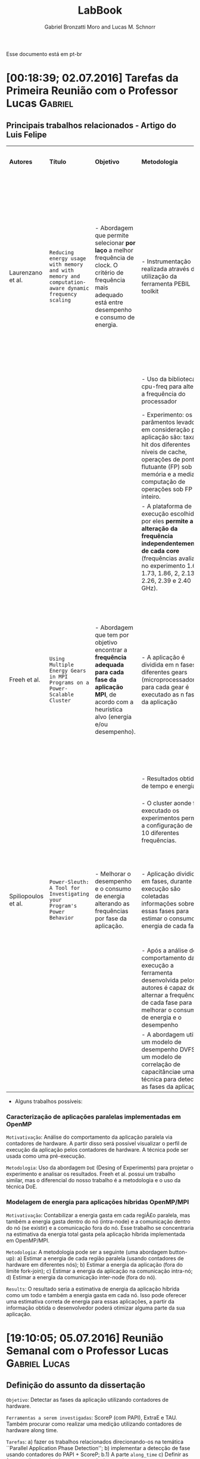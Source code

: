 #+TITLE: LabBook
#+AUTHOR: Gabriel Bronzatti Moro and Lucas M. Schnorr
#+LATEX_HEADER: \usepackage[margin=2cm,a4paper]{geometry}
#+STARTUP: overview indent
#+TAGS: Gabriel(G) Lucas(L) noexport(n) deprecated(d)
#+EXPORT_SELECT_TAGS: export
#+EXPORT_EXCLUDE_TAGS: noexport
#+SEQ_TODO: TODO(t!) STARTED(s!) WAITING(w!) | DONE(d!) CANCELLED(c!) DEFERRED(f!)
#+mode: org
#+coding: utf-8

Esse documento está em pt-br

* [00:18:39; 02.07.2016] Tarefas da Primeira Reunião com o Professor Lucas :Gabriel:
** Principais trabalhos relacionados - Artigo do Luis Felipe

|---------------------+---------------------------------------------------------------------------------------------------+--------------------------------------------------------------------------------------------------------------------------------------------------------------+-----------------------------------------------------------------------------------------------------------------------------------------------------------------------------------------------------------------------------+--------------------------------------------------------------------+-------------------------------------------------------------------------------------------------------------------------------------------------------------------------------------------------------------------------+----------------------------------------------------------------------------------------------------------------------------------------------------------------------------------+------------------------------------------------------------------|
| *Autores*             | *Título*                                                                                            | *Objetivo*                                                                                                                                                     | *Metodologia*                                                                                                                                                                                                                 | *Benchmark, Ferramenta ou Tecnologia*                                | *Resultados*                                                                                                                                                                                                              | *Observação*                                                                                                                                                                       | *Diferença do nosso trabalho*                                      |
|                     |                                                                                                   |                                                                                                                                                              |                                                                                                                                                                                                                             |                                                                    |                                                                                                                                                                                                                         |                                                                                                                                                                                  |                                                                  |
|                     |                                                                                                   |                                                                                                                                                              |                                                                                                                                                                                                                             |                                                                    |                                                                                                                                                                                                                         |                                                                                                                                                                                  |                                                                  |
|---------------------+---------------------------------------------------------------------------------------------------+--------------------------------------------------------------------------------------------------------------------------------------------------------------+-----------------------------------------------------------------------------------------------------------------------------------------------------------------------------------------------------------------------------+--------------------------------------------------------------------+-------------------------------------------------------------------------------------------------------------------------------------------------------------------------------------------------------------------------+----------------------------------------------------------------------------------------------------------------------------------------------------------------------------------+------------------------------------------------------------------|
| Laurenzano et al.   | =Reducing energy usage with memory and with memory and computation-aware dynamic frequency scaling= | - Abordagem que permite selecionar *por laço* a melhor frequência de clock. O critério de frequência mais adequado está entre desempenho e consumo de energia. | - Instrumentação realizada através da utilização da ferramenta PEBIL toolkit                                                                                                                                                | - Benchmark própio =pcubed= (PMaC's Performance and Power benchmark) | - Os principais resultados adquiridos pelos autores foi a economia de cerca de 7,6% de energia para a primeira plataforma de execução (Intel Xeon E5530) e para a segunda plataforma (AMD Opteron 8380) cerca de 10,6%. | - O autor não chega a definir, mas menciona que uma aplicação =memory-bound= depende primeiramente da proximidade, tamanho e do Speedup disponível com as operaçoes sob a memoria. | - Foco em aplicações paralelas\ (OpenMP)                         |
|                     |                                                                                                   |                                                                                                                                                              | - Uso da biblioteca cpu-freq para alterar a frequência do processador                                                                                                                                                       |                                                                    |                                                                                                                                                                                                                         |                                                                                                                                                                                  | - Regiões paralelas dentro da abordagem fork-join                |
|                     |                                                                                                   |                                                                                                                                                              | - Experimento: os parâmentos levados em consideração para aplicação são: taxa de hit dos diferentes níveis de cache, operações de ponto-flutuante (FP) sob a memória e a media de computação de operações sob FP e inteiro. |                                                                    |                                                                                                                                                                                                                         |                                                                                                                                                                                  |                                                                  |
|                     |                                                                                                   |                                                                                                                                                              | - A plataforma de execução escolhida por eles *permite a alteração da frequência independentemente de cada core* (frequências avaliadas no experimento 1.6, 1.73, 1.86, 2, 2.13, 2.26, 2.39 e 2.40 GHz).                      |                                                                    |                                                                                                                                                                                                                         |                                                                                                                                                                                  |                                                                  |
|---------------------+---------------------------------------------------------------------------------------------------+--------------------------------------------------------------------------------------------------------------------------------------------------------------+-----------------------------------------------------------------------------------------------------------------------------------------------------------------------------------------------------------------------------+--------------------------------------------------------------------+-------------------------------------------------------------------------------------------------------------------------------------------------------------------------------------------------------------------------+----------------------------------------------------------------------------------------------------------------------------------------------------------------------------------+------------------------------------------------------------------|
| Freeh et al.        | =Using Multiple Energy Gears in MPI Programs on a Power-Scalable Cluster=                           | - Abordagem que tem por objetivo encontrar a *frequência adequada para cada fase da aplicação MPI*, de acordo com a heurística alvo (energia e/ou desempenho). | - A aplicação é dividida em n fases e diferentes gears (microprocessadores), para cada gear é executado as n fases da aplicação                                                                                             | - Benchmark do =NAS=                                                 | - Os resultados apresentam a partir da combinação adequada de frequências para os benchmarks executados é possível obter um bom ganho de energia caso fosse utilizado apenas a mesma frequência nos diferentes nós.     | - Os autores introduzem a métrica =OPM (Operations per Miss)=, a qual permite verificar a pressão de memória de uma aplicação ou de uma fase.                                      | - Foco em aplicações paralelas de memória compartilhada (OpenMP) |
|                     |                                                                                                   |                                                                                                                                                              | - Resultados obtidos de tempo e energia                                                                                                                                                                                     |                                                                    |                                                                                                                                                                                                                         |                                                                                                                                                                                  | - Trabalho concentra-se em apenas um nó                          |
|                     |                                                                                                   |                                                                                                                                                              | - O cluster aonde foi executado os experimentos permitia a configuração de até 10 diferentes frequências.                                                                                                                   |                                                                    |                                                                                                                                                                                                                         |                                                                                                                                                                                  |                                                                  |
|                     |                                                                                                   |                                                                                                                                                              |                                                                                                                                                                                                                             |                                                                    |                                                                                                                                                                                                                         |                                                                                                                                                                                  |                                                                  |
|                     |                                                                                                   |                                                                                                                                                              |                                                                                                                                                                                                                             |                                                                    |                                                                                                                                                                                                                         |                                                                                                                                                                                  |                                                                  |
|                     |                                                                                                   |                                                                                                                                                              |                                                                                                                                                                                                                             |                                                                    |                                                                                                                                                                                                                         |                                                                                                                                                                                  |                                                                  |
|                     |                                                                                                   |                                                                                                                                                              |                                                                                                                                                                                                                             |                                                                    |                                                                                                                                                                                                                         |                                                                                                                                                                                  |                                                                  |
|---------------------+---------------------------------------------------------------------------------------------------+--------------------------------------------------------------------------------------------------------------------------------------------------------------+-----------------------------------------------------------------------------------------------------------------------------------------------------------------------------------------------------------------------------+--------------------------------------------------------------------+-------------------------------------------------------------------------------------------------------------------------------------------------------------------------------------------------------------------------+----------------------------------------------------------------------------------------------------------------------------------------------------------------------------------+------------------------------------------------------------------|
| Spiliopoulos et al. | =Power-Sleuth: A Tool for Investigating your Program's Power Behavior=                              | - Melhorar o desempenho e o consumo de energia alterando as frequências por fase da aplicação.                                                               | - Aplicação dividida em fases, durante a execução são coletadas informações sobre essas fases para estimar o consumo de energia de cada fase.                                                                               | - ScarPhase para caracterizar cada fase da aplicação               | - Os resultados do artigo permitem analisar apenas a acurácia da ferraemnta com as medidas de potência reais                                                                                                            |                                                                                                                                                                                  | - Foco em aplicações paralelas                                   |
|                     |                                                                                                   |                                                                                                                                                              | - Após a análise do comportamento da execução a ferramenta desenvolvida pelos autores é capaz de alternar a frequência de cada fase para melhorar o consumo de energia e o desempenho                                       |                                                                    |                                                                                                                                                                                                                         |                                                                                                                                                                                  | - Nossa divisão do programa é em regiões e não fases             |
|                     |                                                                                                   |                                                                                                                                                              | - A abordagem utiliza um modelo de desempenho DVFS, um modelo de correlação de capacitânciae uma técnica para detectar as fases da aplicação.                                                                               |                                                                    |                                                                                                                                                                                                                         |                                                                                                                                                                                  |                                                                  |
|---------------------+---------------------------------------------------------------------------------------------------+--------------------------------------------------------------------------------------------------------------------------------------------------------------+-----------------------------------------------------------------------------------------------------------------------------------------------------------------------------------------------------------------------------+--------------------------------------------------------------------+-------------------------------------------------------------------------------------------------------------------------------------------------------------------------------------------------------------------------+----------------------------------------------------------------------------------------------------------------------------------------------------------------------------------+------------------------------------------------------------------|

- Alguns trabalhos possíveis: 

*** Caracterização de aplicações paralelas implementadas em OpenMP
	=Motivativação=: Análise do comportamento da aplicação paralela
	via contadores de hardware. A partir disso será possível
	visualizar o perfil de execução da aplicação pelos contadores
	de hardware. A técnica pode ser usada como uma pré-execução.

	=Metodologia=: Uso da abordagem =DoE= (Desing of Experiments) para
	projetar o experimento e analisar os resultados. Freeh et
	al. possui um trabalho similar, mas o diferencial do nosso
	trabalho é a metodologia e o uso da técnica DoE.
        
*** Modelagem de energia para aplicações híbridas OpenMP/MPI
	=Motivativação=: Contabilizar a energia gasta em cada regiÃ£o
	paralela, mas também a energia gasta dentro do nó (intra-node)
	e a comunicação dentro do nó (se existir) e a comunicação fora
	do nó. Esse trabalho se concentraria na estimativa da energia
	total gasta pela aplicação híbrida implementada em
	OpenMP/MPI.

	=Metodologia=: A metodologia pode ser a seguinte (uma abordagem
	button-up):
        a) Estimar a energia de cada região paralela (usando
           contadores de hardware em diferentes nós);
        b) Estimar a energia da aplicação (fora do limite fork-join);
        c) Estimar a energia da aplicação na comunicação intra-nó;
        d) Estimar a energia da comunicação inter-node (fora do nó).

  =Results=: O resultado seria a estimativa de energia da aplicação
  híbrida como um todo e também a energia gasta em cada nó. Isso pode
  oferecer uma estimativa correta de energia para essas aplicações, a
  partir da informação obtida o desenvolvedor poderá otimizar alguma
  parte da sua aplicação.
* [19:10:05; 05.07.2016] Reunião Semanal com o Professor Lucas :Gabriel:Lucas:
** Definição do assunto da dissertação
	=Objetivo=: Detectar as fases da aplicação utilizando contadores
	de hardware.

    =Ferramentas a serem investigadas=: ScoreP (com PAPI), ExtraE e
    TAU. Também procurar como realizar uma medição utilizando
    contadores de hardware along time.

    =Tarefas=: 
    	a) fazer os trabalhos relacionados direcionando-os na
    temática ``Parallel Application Phase Detection'';
    	b) implementar a detecção de fase usando contadores do PAPI +
           ScoreP;
       	    b.1) A parte =along_time=
		c) Definir as fases, aplicar conhecimento para reduzir energia
    
* [22:15:57; 08.07.2016] Configuração de Ambiente Scorep e PAPI     :Gabriel:
** Instalação do PAPI
#+begin_src sh :results output :exports both
cd $HOME/Downloads/
wget http://icl.cs.utk.edu/projects/papi/downloads/papi-5.4.3.tar.gz
tar -vzxf papi-5.4.3.tar.gz
cd papi-5.4.3/src/
./configure
make
sudo make install
#+end_src

- Verificando se a instalação foi realizada com sucesso

#+begin_src sh :results output :exports both
cd /usr/local/lib/
ls | grep -i libpapi
#+end_src

#+RESULTS:
: libpapi.a
: libpapi.so
: libpapi.so.5
: libpapi.so.5.4.3
: libpapi.so.5.4.3.0

#+begin_src sh :results output :exports both
cd /usr/local/include/
ls | grep -i papi.h
#+end_src

#+RESULTS:
: f77papi.h
: f90papi.h
: fpapi.h
: papi.h

** Instalação do Scorep

- Um dos pré-requisitos de instalação do Scorep e a instalação do
  =Qt_app=.

#+begin_src sh :results output :exports both
cd $HOME/Downloads/
wget http://download.qt.io/official_releases/online_installers/qt-unified-linux-x64-online.run
./qt-unified-linux-x64-online.run
#+end_src

#+RESULTS:

#+begin_src sh :results output :exports both
cd $HOME/Programs/
wget http://www.vi-hps.org/upload/packages/scorep/scorep-2.0.2.tar.gz
tar -vxf scorep-2.0.2.tar.gz
rm scorep-2.0.2.tar.gz
cd scorep-2.0.2/
./configure --prefix=$HOME/Programs/scorep-2.0.2/ --enable-papi  --with-papi-lib=/usr/local/lib/ --with-papi-header=/usr/local/include/
make
sudo make install
#+end_src

#+RESULTS:

#+BEGIN_EXAMPLE

#+END_EXAMPLE

- Compilando aplicação com OpenMP com Scorep

#+begin_src sh :results output :exports both
cd benchmarks/MM/
$HOME/Programs/scorep-2.0.2/bin/scorep gcc -fopenmp -O2 hpcelo.c continuos.c -o continuos_sp
ls
#+end_src

#+RESULTS:
#+begin_example
continuos.c
continuos_sp
continuosT.c
hpcelo.c
hpcelo.h
Makefile
normal.c
normalT.c
tiling.c
tilingT.c
#+end_example

- Habilitando o trace para a execução da aplicação:

#+begin_src sh :results output :exports both
cd benchmarks/MM/
export SCOREP_ENABLE_PROFILING=true
export SCOREP_ENABLE_TRACING=true
export SCOREP_TOTAL_MEMORY=2G
export SCOREP_METRIC_PAPI=
export SCOREP_METRIC_PAPI_PER_PROCESS=PAPI_L1_TCA,PAPI_L2_TCA
export SCOREP_METRIC_RUSAGE_PER_PROCESS=all
export SCOREP_MEMORY_RECORDING=true
export SCOREP_EXPERIMENT_DIRECTORY=continuosExecution 
./continuos_sp 1000
ls
#+end_src

#+RESULTS:
#+begin_example
HPCELO:1.065932
continuos.c
continuosExecution
continuos_sp
continuosT.c
hpcelo.c
hpcelo.h
Makefile
normal.c
normalT.c
tiling.c
tilingT.c
#+end_example
* [16:22:11; 14.07.2016] Conversa semanal com Gabriel         :Gabriel:Lucas:

Com relação a entrada:
- [[*DefiniÃ§Ã£o do assunto da dissertaÃ§Ã£o][Definição do assunto da dissertação]]

Rastreamento com scorep 2.0.2, configurado da seguinte maneira:

#+BEGIN_EXAMPLE
./configure --prefix=/home/schnorr/install/scorep-2.0.2/ --enable-papi  --with-papi-lib=/usr/local/lib/ --with-papi-header=/usr/local/include/
#+END_EXAMPLE

Na saída do config.log, temos:

#+BEGIN_EXAMPLE
(...)
    Score-P (backend):
      C99 compiler used:        gcc
      Pthread support:          yes, using gcc -pthread 
      compiler constructor:     yes, using attribute syntax
      TLS support:              yes, using __thread
      PAPI support:             yes
      metric perf support:      yes
      Unwinding support:        yes
        libunwind support:      yes, using -D_GNU_SOURCE -lunwind
      Sampling support:         yes, using -D_GNU_SOURCE, sa_sigaction
      getrusage support:        yes
      RUSAGE_THREAD support:    yes, using -D_GNU_SOURCE
      dlfcn support:            yes, using -ldl
(...)
#+END_EXAMPLE

Depois de configurar as seguintes variáveis de ambiente:

#+BEGIN_EXAMPLE
export SCOREP_ENABLE_TRACING=true
export SCOREP_METRIC_PAPI=PAPI_L1_TCM
#+END_EXAMPLE

O programa foi executado com =sudo -E=. O argumento =-E= foi importante
para que as variáveis de ambiente do shell corrente sejam transferidas
para o shell que o sudo criará para lançar a aplicação. Precisamos
utilizar =sudo= pois a aplicação necessita acessar contadores de
hardware que são capazes de ser lidos pelo superusuário. Uma forma
melhor de fazer isto é utilizar =setcap=.

Depois de executar o programa que foi compilado com =scorep gcc=,
podemos ver a evolução da métrica =PAPI_L1_TCM= ao longo do tempo
através do seguinte comando:
- a terceira coluna é o timestamp onde o valor da métrica foi
  observado
- o valor da métrica aparece depois do UINT64

No caso de =PAPI_L1_TCM= o valor da métrica é a quantidade de vezes que
ocorreu cache miss na cache L1.

#+BEGIN_EXAMPLE
schnorr@guarani:~/svn/hpcelo-gabriel/MM/src$ /home/schnorr/install/scorep-2.0.2/bin/otf2-print scorep-20160714_1559_2932482742715837/traces.otf2 | grep 12884901888 | grep METRIC
METRIC                           12884901888     2932482706525714  Metric: 0, 1 Values: ("PAPI_L1_TCM" <8>; UINT64; 571)
METRIC                           12884901888     2932482706534678  Metric: 0, 1 Values: ("PAPI_L1_TCM" <8>; UINT64; 776)
METRIC                           12884901888     2932482732253601  Metric: 0, 1 Values: ("PAPI_L1_TCM" <8>; UINT64; 930)
METRIC                           12884901888     2932482732318445  Metric: 0, 1 Values: ("PAPI_L1_TCM" <8>; UINT64; 1119)
METRIC                           12884901888     2932482732323234  Metric: 0, 1 Values: ("PAPI_L1_TCM" <8>; UINT64; 1181)
METRIC                           12884901888     2932482732325389  Metric: 0, 1 Values: ("PAPI_L1_TCM" <8>; UINT64; 1192)
...
#+END_EXAMPLE

Quais são os contadores que devem ser medidos?
- Difícil responder, primeiro precisamos investigar quais contadores
  poderiam (no caso de valores altos) representar uma aplicação
  CPU-bound e uma aplicação MEMORY-bound.
- Procurar na literatura artigos que consigam definir uma eventual
  relação que exista entre CPU-bound e determinados contadores de
  hardware (e o equivalente para algo MEMORY-bound)

Tarefas:
- Medir ao longo do tempo e com scorep o máximo possível de contadores
  - Eventualmente todos os contadores disponíveis
- Utilizar a aplicação de MM desenvolvida por ti
* [23:39:31; 14.07.2016] Execução do benchmark MM com PAPI via Scorep :Gabriel:

- Compilação, utilizando o make file com a diretiva =scorep gcc=:

#+begin_src sh :results output :exports both
cd benchmarks/MM/
make
ls
#+end_src

#+RESULTS:
#+begin_example
/home/gbmoro/Programas/scorep-2.0.2/bin/scorep gcc -Wall -Wextra -O2 -o normal_seq.o -c normal.c
/home/gbmoro/Programas/scorep-2.0.2/bin/scorep gcc -Wall -Wextra -O2 -o normal_seq hpcelo.c normal_seq.o
/home/gbmoro/Programas/scorep-2.0.2/bin/scorep gcc -Wall -Wextra -O2 -fopenmp -o normal_par.o -c normal.c
/home/gbmoro/Programas/scorep-2.0.2/bin/scorep gcc -Wall -Wextra -O2 -fopenmp -o normal_par hpcelo.c normal_par.o
/home/gbmoro/Programas/scorep-2.0.2/bin/scorep gcc -Wall -Wextra -O2 -o continuos_seq.o -c continuos.c
/home/gbmoro/Programas/scorep-2.0.2/bin/scorep gcc -Wall -Wextra -O2 -o continuos_seq hpcelo.c continuos_seq.o
/home/gbmoro/Programas/scorep-2.0.2/bin/scorep gcc -Wall -Wextra -O2 -fopenmp -o continuos_par.o -c continuos.c
/home/gbmoro/Programas/scorep-2.0.2/bin/scorep gcc -Wall -Wextra -O2 -fopenmp -o continuos_par hpcelo.c continuos_par.o
/home/gbmoro/Programas/scorep-2.0.2/bin/scorep gcc -Wall -Wextra -O2 -o tiling_seq.o -c tiling.c
/home/gbmoro/Programas/scorep-2.0.2/bin/scorep gcc -Wall -Wextra -O2 -o tiling_seq hpcelo.c tiling_seq.o
/home/gbmoro/Programas/scorep-2.0.2/bin/scorep gcc -Wall -Wextra -O2 -fopenmp -o tiling_par.o -c tiling.c
/home/gbmoro/Programas/scorep-2.0.2/bin/scorep gcc -Wall -Wextra -O2 -fopenmp -o tiling_par hpcelo.c tiling_par.o
/home/gbmoro/Programas/scorep-2.0.2/bin/scorep gcc -Wall -Wextra -O2 -o normal_seqT.o -c normalT.c
/home/gbmoro/Programas/scorep-2.0.2/bin/scorep gcc -Wall -Wextra -O2 -o normal_seqT hpcelo.c normal_seqT.o
/home/gbmoro/Programas/scorep-2.0.2/bin/scorep gcc -Wall -Wextra -O2 -fopenmp -o normal_parT.o -c normalT.c
/home/gbmoro/Programas/scorep-2.0.2/bin/scorep gcc -Wall -Wextra -O2 -fopenmp -o normal_parT hpcelo.c normal_parT.o
/home/gbmoro/Programas/scorep-2.0.2/bin/scorep gcc -Wall -Wextra -O2 -o continuos_seqT.o -c continuosT.c
/home/gbmoro/Programas/scorep-2.0.2/bin/scorep gcc -Wall -Wextra -O2 -o continuos_seqT hpcelo.c continuos_seqT.o
/home/gbmoro/Programas/scorep-2.0.2/bin/scorep gcc -Wall -Wextra -O2 -fopenmp -o continuos_parT.o -c continuosT.c
/home/gbmoro/Programas/scorep-2.0.2/bin/scorep gcc -Wall -Wextra -O2 -fopenmp -o continuos_parT hpcelo.c continuos_parT.o
/home/gbmoro/Programas/scorep-2.0.2/bin/scorep gcc -Wall -Wextra -O2 -o tiling_seqT.o -c tilingT.c
/home/gbmoro/Programas/scorep-2.0.2/bin/scorep gcc -Wall -Wextra -O2 -o tiling_seqT hpcelo.c tiling_seqT.o
/home/gbmoro/Programas/scorep-2.0.2/bin/scorep gcc -Wall -Wextra -O2 -fopenmp -o tiling_parT.o -c tilingT.c
/home/gbmoro/Programas/scorep-2.0.2/bin/scorep gcc -Wall -Wextra -O2 -fopenmp -o tiling_parT hpcelo.c tiling_parT.o
continuos.c
continuos_par
continuos_par.o
continuos_parT
continuos_parT.o
continuos_seq
continuos_seq.o
continuos_seqT
continuos_seqT.o
continuosT.c
hpcelo.c
hpcelo.h
Makefile
normal.c
normal_par
normal_par.o
normal_parT
normal_parT.o
normal_seq
normal_seq.o
normal_seqT
normal_seqT.o
normalT.c
tiling.c
tiling_par
tiling_par.o
tiling_parT
tiling_parT.o
tiling_seq
tiling_seq.o
tiling_seqT
tiling_seqT.o
tilingT.c
#+end_example

#+begin_src sh :results output :exports both
cd benchmarks/MM/
export SCOREP_ENABLE_TRACING=true
export SCOREP_TOTAL_MEMORY=2G
export SCOREP_METRIC_PAPI=PAPI_L1_DCM,PAPI_L1_ICM,PAPI_L2_DCM
export SCOREP_METRIC_RUSAGE=ru_utime,ru_stime
export SCOREP_EXPERIMENT_DIRECTORY=exec1
./normal_parT 100
cd exec1/
/$HOME/Programas/scorep-2.0.2/bin/otf2-print traces.otf2
#+end_src

#+RESULTS:
#+begin_example

=== OTF2-PRINT ===
=== Events =====================================================================
Event                               Location            Timestamp  Attributes
--------------------------------------------------------------------------------
METRIC                                     0       79633289900948  Metric: 0, 5 Values: ("PAPI_L1_DCM" <8>; UINT64; 2890), ("PAPI_L1_ICM" <9>; UINT64; 7001), ("PAPI_L2_DCM" <10>; UINT64; 1770), ("ru_utime" <11>; UINT64; 4000), ("ru_stime" <12>; UINT64; 12000)
ENTER                                      0       79633289900948  Region: "main" <16>

#+end_example

* DONE [09:25:09; 15.07.2016] Criação do script para execução do benchmark MM com PAPI via Scorep :Gabriel:

- State "DONE"       from "STARTED"    [2016-07-15 Sex 20:35]
- State "STARTED"    from              [2016-07-15 Sex 10:14]
#+begin_src sh :results output :exports both :tangle benchmarks/MM/scriptSimulation.bash
#!bin/bash

apps=( 
    "continuos_par" 
    "continuos_parT" 
    "normal_par" 
    "normal_parT" 
    "tiling_par" 
    "tiling_parT" 
)

inputSizes=( 
    50 
    60 
    80 
    100 
)

export SCOREP_ENABLE_TRACING=true
export SCOREP_METRIC_PAPI=PAPI_L1_DCM,PAPI_L1_ICM,PAPI_L1_TCM,PAPI_L2_DCM,PAPI_L2_ICM,PAPI_L2_TCM,PAPI_L2_ICA,PAPI_L3_ICA
export SCOREP_METRIC_RUSAGE=ru_utime,ru_stime


for j in ${apps[@]}
do 
  for i in ${inputSizes[@]}
  do
    echo "Running app: $j size: $i"
    export SCOREP_EXPERIMENT_DIRECTORY="exec_$jsize$i"
    sudo -E ./$j $i
  done
done

#+end_src

O script de execução está rodando corretamente, os contadores PAPI
utilizados foram escolhidos de acordo com a disponibilidade da minha
máquina pessoal. Estou com problemas apenas na execução do algoritmo
=tiling=, isso Ã© porque o mesmo utiliza muito a memória principal para
otimizar o uso da cache. O erro que está acontecendo com o SCOREP é o
seguinte:

#+BEGIN_EXAMPLE
Running app: tiling_par size: 60
[Score-P] Trace buffer flush on rank 0.
[Score-P] Increase SCOREP_TOTAL_MEMORY and try again.
[Score-P] Trace buffer flush on rank 0.
[Score-P] Increase SCOREP_TOTAL_MEMORY and try again.
[Score-P] Trace buffer flush on rank 0.
[Score-P] Increase SCOREP_TOTAL_MEMORY and try again.
[Score-P] Trace buffer flush on rank 0.
[Score-P] Increase SCOREP_TOTAL_MEMORY and try again.
[Score-P] Trace buffer flush on rank 0.
[Score-P] Increase SCOREP_TOTAL_MEMORY and try again.
HPCELO:0.462356
#+END_EXAMPLE

- Vou mudar o script para aumentar o =SCOREP_TOTAL_MEMORY=:

#+begin_src sh :results output :exports both :tangle benchmarks/MM/scriptSimulation2.bash
#!bin/bash

apps=( 
    "continuos_par" 
    "continuos_parT" 
    "normal_par" 
    "normal_parT" 
    "tiling_par" 
    "tiling_parT" 
)

inputSizes=( 
    50 
    60 
    80 
    100 
)

export SCOREP_ENABLE_TRACING=true
export SCOREP_TOTAL_MEMORY=3G
export SCOREP_PAGE_SIZE=800000
export SCOREP_METRIC_PAPI=PAPI_L1_DCM,PAPI_L1_ICM,PAPI_L1_TCM,PAPI_L2_DCM,PAPI_L2_ICM,PAPI_L2_TCM,PAPI_L2_ICA,PAPI_L3_ICA
export SCOREP_METRIC_RUSAGE=ru_utime,ru_stime


for j in ${apps[@]}
do 
  for i in ${inputSizes[@]}
  do
    echo "Running app: $j size: $i"
    export SCOREP_EXPERIMENT_DIRECTORY="exec_$jsize$i"
    sudo -E ./$j $i
  done
done

#+end_src

Executando o script com a modificação no =SCOREP_TOTAL_MEMORY= para 3
gigabytes, ocorreu o seguinte erro:

#+BEGIN_EXAMPLE
[Score-P] Please report this to support@score-p.org. Thank you.
[Score-P] Try also to preserve any generated core dumps.
^CRunning app: tiling_parT size: 60
[Score-P] src/measurement/SCOREP_Memory.c:106: Fatal: Bug '!allocator': Cannot create memory manager for SCOREP_TOTAL_MEMORY=3221225472 and SCOREP_PAGE_SIZE=800000
#+END_EXAMPLE

Esse erro de acordo com os fÃ³runs Ã© devido a minha limitaÃ§Ã£o de
memÃ³ria principal. 

- Vou modificar o script para executar todos os algoritmos de
  multiplicação de matriz, exceto o =tiling=.

#+begin_src sh :results output :exports both :tangle benchmarks/MM/scriptSimulation3.bash
#!bin/bash

apps=( "continuos_par" "continuos_parT" "normal_par" "normal_parT" )

inputSizes=( 50 60 80 100 )

export SCOREP_ENABLE_TRACING=true
export SCOREP_METRIC_PAPI=PAPI_L1_DCM,PAPI_L1_ICM,PAPI_L1_TCM,PAPI_L2_DCM,PAPI_L2_ICM,PAPI_L2_TCM,PAPI_L2_ICA,PAPI_L3_ICA
export SCOREP_METRIC_RUSAGE=ru_utime,ru_stime


for j in ${apps[@]}
do 
  for i in ${inputSizes[@]}
  do
          export SCOREP_EXPERIMENT_DIRECTORY="exec_$j$i"
	    echo "Running app: $j size: $i"
	    sudo -E ./$j $i
  done
done

#+end_src

As pastas geradas foram:

#+begin_src sh :results output :exports both
cd benchmarks/MM/
ls | grep -i exec
#+end_src

#+RESULTS:
#+begin_example
exec_continuos_par100
exec_continuos_par50
exec_continuos_par60
exec_continuos_par80
exec_continuos_parT100
exec_continuos_parT50
exec_continuos_parT60
exec_continuos_parT80
exec_normal_par100
exec_normal_par50
exec_normal_par60
exec_normal_par80
exec_normal_parT100
exec_normal_parT50
exec_normal_parT60
exec_normal_parT80
#+end_example

O próximo passo é fazer um script para analisar esses dados e a partir
deles gerar um arquivo csv. Esse script deverá utilizar a saída da
ferramenta =otf2print= disponibilizada pelo =scorep=.
* WAITING [00:09:15; 16.07.2016] Análise dos resultados do experimento com PAPI - benchmark MM :Gabriel:
- State "WAITING"    from "STARTED"    [2016-07-18 Seg 12:07]
- State "STARTED"    from              [2016-07-16 SÃ¡b 14:24]

** Exportando o arquivo csv por thread
Primeiramente vou fazer um script teste para gerar o csv do arquivo
gerado na execução da versão =normal_par= com =80= de entrada. O script
vai ser criado em python, porque como são muitos dado

#+begin_src sh :results output :exports both
cd benchmarks/MM/exec_normal_par80/
/home/gbmoro/Programas/scorep-2.0.2/bin/otf2-print traces.otf2 | awk '{ print $1,$2,$3,$4,$5,$8,$11,$12,$15,$16,$19,$20,$21,$24,$27,$28,$31 }' >> t.csv
#+end_src

#+RESULTS:

#+begin_src sh :results output :exports both
cd benchmarks/MM/exec_normal_par80/
sudo /home/gbmoro/Programas/scorep-2.0.2/bin/otf2-print traces.otf2 | awk '{ print $1,$2,$3,$4,$5,$8,$11,$12,$15,$16,$19,$20,$21,$24,$27,$28,$31 }' >> t.csv
#+end_src

#+RESULTS:
|sh: 2: cannot create t.csv: Permission denied|

#+begin_src sh :results output :exports both
cd benchmarks/MM/
chmod 777 exec*
#+end_src

#+RESULTS:

- Vou tentar novamente com as permissões alteradas

#+begin_src sh :results output :exports both
cd benchmarks/MM/exec_normal_par80/
 /home/gbmoro/Programas/scorep-2.0.2/bin/otf2-print traces.otf2 | sed 's/(//g' | sed 's/)//g' | sed 's/\"P/P/g' | sed 's/\"/,/g' | sed 's/C[[:space:]]/C,/g' | sed 's/[[:space:]]M/,M/g' | sed 's/[[:space:]]R/,R/g'  | sed 's/AVE[[:space:]]/AVE,/g' | sed 's/ER[[:space:]]/ER,/g' | awk '{ print $1,$3,$4,$5,$8,$11,$16,$19,$24,$27,$28,$31 }' >> ../execNormal80.csv
#+end_src

- Dessa maneira funcionou

O script vai funcionar da seguinte forma primeiramente vou filtrar
pela palavra thread, a fim de conhecer o identificador respectivo de
cada thread, da seguinte maneira:

#+begin_src sh :results output :exports both
cd exec_normal_par80/
/home/gbmoro/Programas/scorep-2.0.2/bin/otf2-print traces.otf2 | awk '{ print $1,$2,$3,$4,$5,$8,$11,$16,$19,$24,$27,$28,$31 }' | grep -i thread

#+end_src

#+RESULTS:
#+begin_example
THREAD_FORK 0 148300136098648 Model: "OpenMP" Requested       
THREAD_TEAM_BEGIN 8589934592 148300136631927 Thread Team:        
THREAD_TEAM_BEGIN 12884901888 148300136632116 Thread Team:        
THREAD_TEAM_BEGIN 4294967296 148300136632125 Thread Team:        
THREAD_TEAM_BEGIN 0 148300136632758 Thread Team:        
THREAD_TEAM_END 4294967296 148300137791884 Thread Team:        
THREAD_TEAM_END 0 148300137794262 Thread Team:        
THREAD_TEAM_END 8589934592 148300137794587 Thread Team:        
THREAD_TEAM_END 12884901888 148300137827954 Thread Team:        
THREAD_JOIN 0 148300137838547 Model: "OpenMP"        
#+end_example

A partir dessa saída é possível visualizar o momento em que o fork
inicia e termina. Além disso é possível visualizar o identificador de
cada thread.

#+begin_src sh :results output :exports both :tangle benchmarks/MM/scriptAnalyseTest.sh
cd exec_normal_par80/
array=$(/home/gbmoro/Programas/scorep-2.0.2/bin/otf2-print traces.otf2 | awk '{ print $1,$2,$3,$4,$5,$8,$11,$16,$19,$24,$27,$28,$31 }' | grep -i THREAD_TEAM_BEGIN | awk ' { print $2 } ')

threads=4

x=1

while [ $x -le $threads ];
do
      echo $array | cut -d ' ' -f$x
	x=$((x+1))
done

#+end_src

#+RESULTS:
: 8589934592
: 12884901888
: 4294967296
: 0

Agora vou utilizar um desses identificadores de thread para recuperar
as medidas obtidas pelos =contadores de hardware= para as regiões de
código daquela thread.

#+begin_src sh :results output :exports both
cd benchmarks/MM/exec_normal_par80/
/home/gbmoro/Programas/scorep-2.0.2/bin/otf2-print traces.otf2 | sed 's/(//g' | sed 's/)//g' | sed 's/\"P/P/g' | sed 's/\"/,/g' | sed 's/C[[:space:]]/C,/g' | sed 's/[[:space:]]M/,M/g' | sed 's/[[:space:]]R/,R/g'  | sed 's/AVE[[:space:]]/AVE,/g' | sed 's/ER[[:space:]]/ER,/g' | awk '{ print $1,$2,$3,$4,$5,$8,$11,$16,$19,$24,$27,$28,$31 }' | grep -i 8589934592
#+end_src

#+RESULTS:
#+begin_example
THREAD_TEAM_BEGIN 8589934592 148300136631927 Thread Team:        
METRIC, 8589934592 148300137337967 ,Metric: 0, PAPI_L1_DCM, 135, PAPI_L1_TCM, 550, PAPI_L2_ICM, 278, PAPI_L2_TCM, 367,
ENTER, 8589934592 148300137337967 ,Region: ,!$omp <3>       
METRIC, 8589934592 148300137347440 ,Metric: 0, PAPI_L1_DCM, 188, PAPI_L1_TCM, 831, PAPI_L2_ICM, 344, PAPI_L2_TCM, 458,
ENTER, 8589934592 148300137347440 ,Region: ,!$omp <4>       
METRIC, 8589934592 148300137764567 ,Metric: 0, PAPI_L1_DCM, 16509, PAPI_L1_TCM, 17407, PAPI_L2_ICM, 402, PAPI_L2_TCM, 1044,
ENTER, 8589934592 148300137764567 ,Region: ,!$omp @normal.c:51,       
METRIC, 8589934592 148300137775434 ,Metric: 0, PAPI_L1_DCM, 16596, PAPI_L1_TCM, 17558, PAPI_L2_ICM, 418, PAPI_L2_TCM, 1090,
LEAVE, 8589934592 148300137775434 ,Region: ,!$omp @normal.c:51,       
METRIC, 8589934592 148300137781926 ,Metric: 0, PAPI_L1_DCM, 16615, PAPI_L1_TCM, 17612, PAPI_L2_ICM, 430, PAPI_L2_TCM, 1104,
LEAVE, 8589934592 148300137781926 ,Region: ,!$omp <4>       
METRIC, 8589934592 148300137788125 ,Metric: 0, PAPI_L1_DCM, 16636, PAPI_L1_TCM, 17644, PAPI_L2_ICM, 430, PAPI_L2_TCM, 1105,
LEAVE, 8589934592 148300137788125 ,Region: ,!$omp <3>       
THREAD_TEAM_END 8589934592 148300137794587 Thread Team:        
#+end_example

- O script final para gerar os arquivos =csv= para análise será criado a
  partir dos fragmentos de script anteriores

#+begin_src sh :results output :exports both :tangle benchmarks/MM/scriptCSVExporter.sh

scorepFolders=$( ls | grep -i "exec_")

threads=4

for i in ${scorepFolders[@]};
do
      cd $i
      
      array=$(/home/gbmoro/Programas/scorep-2.0.2/bin/otf2-print traces.otf2 | awk '{ print $1,$2,$3,$4,$5,$8,$11,$16,$19,$24,$27,$28,$31 }' | grep -i THREAD_TEAM_BEGIN | awk ' { print $2 } ')

	x=1
	
	echo "Folder: $i"
	while [ $x -le $threads ];
	do
		echo "Thread visited: $x"
    		idTmp=$(echo $array | cut -d ' ' -f$x)
		/home/gbmoro/Programas/scorep-2.0.2/bin/otf2-print traces.otf2 | sed 's/(//g' | sed 's/)//g' | sed 's/\"P/P/g' | sed 's/\"/,/g' | sed 's/C[[:space:]]/C,/g' | sed 's/[[:space:]]M/,M/g' | sed 's/[[:space:]]R/,R/g'  | sed 's/AVE[[:space:]]/AVE,/g' | sed 's/ER[[:space:]]/ER,/g' | awk '{ print $1,$2,$3,$4,$5,$8,$11,$16,$19,$24,$27,$28,$31 }' | grep -i $idTmp >> thread_$idTmp.csv
		x=$((x+1))
	done
	cd ..
done

#+end_src

#+RESULTS:
| Folder: exec_continuos_par100  |
| Thread visited: 1              |
| Thread visited: 2              |
| Thread visited: 3              |
| Thread visited: 4              |
| Folder: exec_continuos_par50   |
| Thread visited: 1              |
| Thread visited: 2              |
| Thread visited: 3              |
| Thread visited: 4              |
| Folder: exec_continuos_par60   |
| Thread visited: 1              |
| Thread visited: 2              |
| Thread visited: 3              |
| Thread visited: 4              |
| Folder: exec_continuos_par80   |
| Thread visited: 1              |
| Thread visited: 2              |
| Thread visited: 3              |
| Thread visited: 4              |
| Folder: exec_continuos_parT100 |
| Thread visited: 1              |
| Thread visited: 2              |
| Thread visited: 3              |
| Thread visited: 4              |
| Folder: exec_continuos_parT50  |
| Thread visited: 1              |
| Thread visited: 2              |
| Thread visited: 3              |
| Thread visited: 4              |
| Folder: exec_continuos_parT60  |
| Thread visited: 1              |
| Thread visited: 2              |
| Thread visited: 3              |
| Thread visited: 4              |
| Folder: exec_continuos_parT80  |
| Thread visited: 1              |
| Thread visited: 2              |
| Thread visited: 3              |
| Thread visited: 4              |
| Folder: exec_normal_par100     |
| Thread visited: 1              |
| Thread visited: 2              |
| Thread visited: 3              |
| Thread visited: 4              |
| Folder: exec_normal_par50      |
| Thread visited: 1              |
| Thread visited: 2              |
| Thread visited: 3              |
| Thread visited: 4              |
| Folder: exec_normal_par60      |
| Thread visited: 1              |
| Thread visited: 2              |
| Thread visited: 3              |
| Thread visited: 4              |
| Folder: exec_normal_par80      |
| Thread visited: 1              |
| Thread visited: 2              |
| Thread visited: 3              |
| Thread visited: 4              |
| Folder: exec_normal_parT100    |
| Thread visited: 1              |
| Thread visited: 2              |
| Thread visited: 3              |
| Thread visited: 4              |
| Folder: exec_normal_parT50     |
| Thread visited: 1              |
| Thread visited: 2              |
| Thread visited: 3              |
| Thread visited: 4              |
| Folder: exec_normal_parT60     |
| Thread visited: 1              |
| Thread visited: 2              |
| Thread visited: 3              |
| Thread visited: 4              |
| Folder: exec_normal_parT80     |
| Thread visited: 1              |
| Thread visited: 2              |
| Thread visited: 3              |
| Thread visited: 4              |
|                                |

** Analizando resultados obtidos

- O caso escolhido para ser o primeiro a ser analisado e plotado em
  gráfico é o algoritmo normal de entrada igual a 80. Seus rastros
  estão disponíveis na pasta:

#+begin_src sh :results output :exports both :tangle benchmarks/MM/exec_normal_par80/scriptOfGraph.sh
#path: benchmarks/MM/exec_normal_par80/

threadsFiles=$(ls | grep -i thre)
count=0;

for x in ${threadsFiles[@]};
do
	array=$(cat $x | awk '{ print $6 $7"\n"$8 $9"\n"$10 $11"\n"$12 $13}' | sed 's/(//g' | sed 's/)//g' | sed 's/\"/,/g' | sed 's/,,/,/g')
	idThread=$(echo $x | sed 's/.csv//g'| sed 's/thread_//g')
	let count=$count+1
	for i in ${array[@]};
	do
    	if [[ $i =~ .*@.* || $i =~ .*\<.* || $i =~ .*Threads.* || $i =~ .*Request*. ]]; then
	   		continue	    
		else
		    	echo "$count,$i" >> threadAnalyse.csv
		fi
	done
done

echo "thread,hardwareCounter,value" >> threadAnalyseOutput.csv
cat threadAnalyse.csv | sed 's/,,/,/g' |  sed 's/,*$//' >> threadAnalyseOutput.csv
rm threadAnalyse.csv 

#+end_src

#+RESULTS:

- Vou gerar um gráfico para visualizarmos o comportamento das threads
  nessa aplicação, através dos 4 contadores analisados.

#+begin_src R :results output graphics :file "graph.pdf" :exports both :session *Mnormalpar80*  :tangle benchmarks/MM/exec_normal_par80/plotScript.r
library(dplyr);
df <- read.csv("threadAnalyseOutput.csv");
k <- df %>% select(thread,hardwareCounter,value) %>%
     group_by(thread,hardwareCounter) %>%
     as.data.frame();

library(ggplot2);
ggplot(k, aes(x=as.factor(thread), y=value, color=hardwareCounter)) +
  geom_line(aes(group=thread)) +
  theme_bw() + scale_y_log10() +
  facet_wrap(~hardwareCounter);
#+end_src

#+RESULTS:
[[file:graph.pdf]]

* [2016-07-18 Mon 23:57] Retorno sobre as entradas anteriores         :Lucas:

Não consegui gerar a data desta entrada no formato visto nas seções
anteriores. Usei o atalho C-u C-c ! de acordo com o texto:
- http://orgmode.org/manual/Creating-timestamps.html

Reviso aqui o gráfico gerado na seção (veja seção imediatamente anterior):
- [[*Analizando resultados obtidos][Analizando resultados obtidos]]

Vamos olhar os dados (note o caminho relativo a raiz do repositório):

#+begin_src R :results output :session :exports both
df <- read.csv("benchmarks/MM/exec_normal_par80/threadAnalyseOutput.csv");
head(df);
#+end_src

#+RESULTS:
:   thread hardwareCounter value
: 1      1     PAPI_L1_DCM  4103
: 2      1     PAPI_L1_TCM 11234
: 3      1     PAPI_L2_ICM  4492
: 4      1     PAPI_L2_TCM  7141
: 5      1     PAPI_L1_DCM  4412
: 6      1     PAPI_L1_TCM 12150

O tempo desapareceu das medidas (imagino que ele deveria ser
mantido). Para tentar entender melhor o que foi feito, vamos olhar
para apenas uma thread e uma única métrica.

#+begin_src R :results output :session :exports both
head(df[df$thread == 1 & df$hardwareCounter == "PAPI_L1_DCM",]);
#+end_src

#+RESULTS:
:    thread hardwareCounter value
: 1       1     PAPI_L1_DCM  4103
: 5       1     PAPI_L1_DCM  4412
: 9       1     PAPI_L1_DCM  4523
: 13      1     PAPI_L1_DCM  4560
: 17      1     PAPI_L1_DCM  4589
: 21      1     PAPI_L1_DCM  4610

Parece estar tudo bem, o valor vai sempre aumentando.

Olhando o script =scriptOfGraph.sh=, parece-me que estás tirando fora a
informação de tempo. Não entendi também de onde tiraste a
informação das threads, pois olhando o arquivo =execNormal80.csv= (que
parece ser a origem dos dados), não tem dados sobre threads nas linhas
com as métricas. Veja:

#+begin_src sh :results output :session :exports both
ls -hl benchmarks/MM/execNormal80.csv
head benchmarks/MM/execNormal80.csv | grep METRIC
#+end_src

#+RESULTS:
: -rw-r--r-- 1 schnorr schnorr 6.3M Jul 18 23:42 benchmarks/MM/execNormal80.csv
: METRIC, 148299959479341 ,Metric: 0, PAPI_L1_DCM, 4103, PAPI_L1_TCM, 11234, PAPI_L2_ICM, 4492, PAPI_L2_TCM, 7141,
: METRIC, 148299959647641 ,Metric: 0, PAPI_L1_DCM, 4412, PAPI_L1_TCM, 12150, PAPI_L2_ICM, 4795, PAPI_L2_TCM, 7592,
: METRIC, 148299959668347 ,Metric: 0, PAPI_L1_DCM, 4523, PAPI_L1_TCM, 12576, PAPI_L2_ICM, 4846, PAPI_L2_TCM, 7690,

Olhando para o gráfico (e o código que o gerou):
[[file:benchmarks/MM/exec_normal_par80/graph.pdf]]

Alguns equívocos sobre o gráfico:
- estás desenhando com linha, quando deverias usar =geom_point()=
- evitar _sempre_ escalas logaritmicas, prefira escalas lineares

Existem alguns equívocos sobre os dados também. Por exemplo, após
agrupar com =group_by= nenhuma transformação nos dados é feita. Além
disso, entendo que como os valores dos contadores apenas aumentam
(veja acima), o ideal seria subtrair o maior valor do contador pelo
menor valor do mesmo contador. Isso permitiria tu obteres o valor
correto global para cada thread. Vejamos:

#+begin_src R :results output :session :exports both
k <- df[df$thread == 1 & df$hardwareCounter == "PAPI_L1_DCM",];
nrow(k);
#+end_src

#+RESULTS:
: [1] 76884

Existem várias medidas, vamos ver a diferença:

#+begin_src R :results output :session :exports both
head(k);
tail(k);
#+end_src

#+RESULTS:
#+begin_example
   thread hardwareCounter value
1       1     PAPI_L1_DCM  4103
5       1     PAPI_L1_DCM  4412
9       1     PAPI_L1_DCM  4523
13      1     PAPI_L1_DCM  4560
17      1     PAPI_L1_DCM  4589
21      1     PAPI_L1_DCM  4610
       thread hardwareCounter  value
307513      1     PAPI_L1_DCM 339304
307517      1     PAPI_L1_DCM 339321
307521      1     PAPI_L1_DCM 339494
307525      1     PAPI_L1_DCM 339497
307529      1     PAPI_L1_DCM 339595
307533      1     PAPI_L1_DCM 339604
#+end_example

Como não temos a coluna do tempo (foi removida desse CSV pelo script
mencionado acima), vamos plotar este valor em função da ordem das
medições. Mas primeiro, adicionar uma nova coluna com um identificador
de cada medição:

#+begin_src R :results output :session :exports both
k$seq = seq(1,nrow(k));
head(k);
tail(k);
#+end_src

#+RESULTS:
#+begin_example
   thread hardwareCounter value seq
1       1     PAPI_L1_DCM  4103   1
5       1     PAPI_L1_DCM  4412   2
9       1     PAPI_L1_DCM  4523   3
13      1     PAPI_L1_DCM  4560   4
17      1     PAPI_L1_DCM  4589   5
21      1     PAPI_L1_DCM  4610   6
       thread hardwareCounter  value   seq
307513      1     PAPI_L1_DCM 339304 76879
307517      1     PAPI_L1_DCM 339321 76880
307521      1     PAPI_L1_DCM 339494 76881
307525      1     PAPI_L1_DCM 339497 76882
307529      1     PAPI_L1_DCM 339595 76883
307533      1     PAPI_L1_DCM 339604 76884
#+end_example

Ótimo, agora vamos ao gráfico:

#+begin_src R :results output graphics :file (org-babel-temp-file "figure" ".png") :exports both :width 600 :height 400 :session
library(ggplot2);
ggplot(k, aes(x=seq, y=value)) + geom_point() + theme_bw();
#+end_src

#+RESULTS:
[[file:/tmp/babel-10319ASZ/figure10319Cnl.png]]

Veja já que grave, o contador bate no limite e volta para 0. Isso é um
problema pois não podemos simplesmente considerar a diferenças entre o
valor máximo e o mínimo para ter um sumário do valor para cada thread.

Qual seria a solução para isso?

Veja o momento onde isso acontece.

#+begin_src R :results output :session :exports both
head(k[k$seq > 38439,]);
#+end_src

#+RESULTS:
:        thread hardwareCounter  value   seq
: 153757      1     PAPI_L1_DCM 339497 38440
: 153761      1     PAPI_L1_DCM 339595 38441
: 153765      1     PAPI_L1_DCM 339604 38442
: 153769      1     PAPI_L1_DCM   4103 38443
: 153773      1     PAPI_L1_DCM   4412 38444
: 153777      1     PAPI_L1_DCM   4523 38445

Isso é relativamente simples de detectar no momento do
rastreamento. Não há nenhum evento do Score-P que informa que houve
uma quebra do contador (pelo seu tamanho limitado)?

Isso deve ser resolvido antes de qualquer coisa.

_Tarefas_:
- adicionar uma coluna de tempo ao CSV
- tentar detectar a quebra do contador no Score-p

A ferramenta ReDFST parece que rastrea alguns contadores (não tenho
total certeza), e me parece também que ela detectaria. Mas os valores
de contadores obtidos são sempre globais. O que queremos é a evolução
do valor dos contadores _ao longo do tempo_.
* [13:44:21; 04.08.2016] Reexecução do benchmark MM com PAPI via Scorep - Contadores principais :Gabriel:
- Os principais contadores para visualizarmos o comportamento da
  aplicação via PAPI são: =PAPI_L1_DCH=, =PAPI_L2_DCH=, =PAPI_L3_TCM=,
  =PAPI_L1_DCA=, =PAPI_L2_DCA=, =PAPI_L3_DCA= e =PAPI_FP_OPS=.

Primeiramente vamos visualizar quais contadores temos disponíveis na
  máquina =beagle1= (terceira coluna é a disponibilidade do contador) :

#+begin_src sh :results output :exports both
sudo papi_avail | grep -i DCH
#+end_src

#+RESULTS:
| PAPI_L3_DCH  0x8000001d  No    No   Level 3 data cache hits |
| PAPI_L1_DCH  0x8000003e  No    No   Level 1 data cache hits |
| PAPI_L2_DCH  0x8000003f  Yes   Yes  Level 2 data cache hits |

#+begin_src sh :results output :exports both
sudo papi_avail | grep -i TCM
#+end_src

#+RESULTS:
| PAPI_L1_TCM  0x80000006  Yes   Yes  Level 1 cache misses |
| PAPI_L2_TCM  0x80000007  Yes   No   Level 2 cache misses |
| PAPI_L3_TCM  0x80000008  Yes   No   Level 3 cache misses |

#+begin_src sh :results output :exports both
sudo papi_avail | grep -i DCA
#+end_src

#+RESULTS:
| PAPI_L1_DCA  0x80000040  No    No   Level 1 data cache accesses |
| PAPI_L2_DCA  0x80000041  Yes   No   Level 2 data cache accesses |
| PAPI_L3_DCA  0x80000042  Yes   Yes  Level 3 data cache accesses |

#+begin_src sh :results output :exports both
sudo papi_avail | grep -i OPS
#+end_src

#+RESULTS:
| PAPI_FP_OPS  0x80000066  Yes   Yes  Floating point operations                                                               |
| PAPI_SP_OPS  0x80000067  Yes   Yes  Floating point operations; optimized to count scaled single precision vector operations |
| PAPI_DP_OPS  0x80000068  Yes   Yes  Floating point operations; optimized to count scaled double precision vector operations |

- Todos os contadores que serão utilizados no experimento são
  disponíveis na =beagle1=.
  
** Experimento
*** Projeto do Experimento

- Definição do projeto do experimento a ser realizado:

#+begin_src R :results output :session *experiment* :exports both
require(DoE.base);
  expDesign_MM <- fac.design (
           nfactors=2,
           replications=5,
           repeat.only=FALSE,
           blocks=1,
           randomize=TRUE,
           seed=10373,
           nlevels=c(6,2),
           factor.names=list(
               app=c("normal_par","continuos_par","tiling_par","normal_parT","continuos_parT","tiling_parT"),
			size=c(50,80)));

  export.design(expDesign_MM,
                path=".",
                filename=NULL,
                type="csv",
                replace=TRUE,
                response.names=c("timeOfExecution","thread_region","idThread","PAPI_L2_DCH",
"PAPI_L2_DCA","PAPI_L1_TCM","PAPI_L2_TCM",
"PAPI_L3_TCM","PAPI_FP_OPS"));

#+end_src

#+RESULTS:
#+begin_example
Loading required package: DoE.base
Loading required package: grid
Loading required package: conf.design

Attaching package: ‘DoE.base’

The following objects are masked from ‘package:stats’:

    aov, lm

The following object is masked from ‘package:graphics’:

    plot.design

The following object is masked from ‘package:base’:

    lengths
 creating full factorial with 12 runs ...
#+end_example

- O full factorial pode ser visualizado na imagem gerada pelo seguinte
  script:

#+begin_src R :results output graphics :file "imagens/fullFactorialExpMM.png") :exports both :width 600 :height 400 :session *R* 
library(SixSigma)
library(grid)

effect<-"Hit, Misses das Caches e Operações FP"
causes.gr<-c("Versão", "Tamanho", "Threads")
causes<-vector(mode="list", length=length(causes.gr))

causes[1]<-list(c("normal_par","normal_parT", "continuos_par", "continuos_parT", "tiling_par", "tiling_parT"))
causes[2]<-list(c(50,80))
causes[3]<-list(c(32))

ss.ceDiag(effect, causes.gr, causes, sub="Experiment")

#+end_src

#+RESULTS:
[[file:imagens/fullFactorialExpMM.png]]

*** Plataforma de Execução

- As principais características da =beagle1= são:

#+begin_src sh :results output :exports both
lscpu
#+end_src

#+RESULTS:
| Architecture:          x86_64                                      |    |
| CPU op-mode(s):        32-bit, 64-bit                             |    |
| Byte Order:            Little Endian                              |    |
| CPU(s):                32                                         |    |
| On-line CPU(s) list:   0-                                         | 31 |
| Thread(s) per core:    2                                          |    |
| Core(s) per socket:    8                                          |    |
| Socket(s):             2                                          |    |
| NUMA node(s):          2                                          |    |
| Vendor ID:             GenuineIntel                               |    |
| CPU family:            6                                          |    |
| Model:                 45                                         |    |
| Stepping:              7                                          |    |
| CPU MHz:               2000.141                                   |    |
| BogoMIPS:              4001.23                                    |    |
| Virtualization:        VT-x                                       |    |
| L1d cache:             32K                                        |    |
| L1i cache:             32K                                        |    |
| L2 cache:              256K                                       |    |
| L3 cache:              20480K                                     |    |
| NUMA node0 CPU(s):     0,2,4,6,8,10,12,14,16,18,20,22,24,26,28,30 |    |
| NUMA node1 CPU(s):     1,3,5,7,9,11,13,15,17,19,21,23,25,27,29,31 |    |

*** Script de simulação do experimento

#+begin_src sh :results output :exports :tangle dados/scriptOfSimulationExpMM.sh
#!bin/bash


function toClear() {
	sudo rm -rf tmp tmp2 tmp.csv tmp2.csv Results_expMM.csv
}

function toExport() {
	export SCOREP_ENABLE_TRACING=true
	export SCOREP_METRIC_RUSAGE=ru_utime,ru_stime
	export SCOREP_TOTAL_MEMORY=3G
}

function execute() {
	scorepPath=/home/aulapinroot/Programs/scorep-2.0.2/bin

	cat expDesign_MM.csv | head -1 >> Results_expMM.csv

	lines=$(cat expDesign_MM.csv)

	h=0
	for i in ${lines[@]}; do

		if [ $h -gt 1 ]; then
		    
			echo "definindo variáveis de ambiente"
			echo "exportando as variáveis utilizadas pelo scorep"

			toExport

			name=$(echo $i | cut -d ',' -f1)
			runNoInStdOrder=$(echo $i | cut -d ',' -f2)
			runNo=$(echo $i | cut -d ',' -f3)
			runRP=$(echo $i | cut -d ',' -f4)
			app=$(echo $i | cut -d ',' -f5 | sed 's/\"//g')
			size=$(echo $i | cut -d ',' -f6 | sed 's/\"//g')

			echo "Executando -- $app"

			export SCOREP_METRIC_PAPI=PAPI_L2_DCH,PAPI_L2_DCA,PAPI_L1_TCM
			export SCOREP_EXPERIMENT_DIRECTORY="tmp"

			timeOfExecution=$(sudo -E ./$app $size | sed 's/HPCELO://g')
			
			$scorepPath/otf2-print tmp/traces.otf2 | awk ' { print $1,$3,$11,$15,$19,$20} ' | sed 's/[\")(,]//g' | sed 's/\ /,/g' | sed 's/,,,,//g' | sed 's/,ru_utime//g' >> tmp.csv
			
			toExport

			export SCOREP_METRIC_PAPI=PAPI_L2_TCM,PAPI_L3_TCM,PAPI_FP_OPS
			export SCOREP_EXPERIMENT_DIRECTORY="tmp2"

			sudo -E ./$app $size
			
			$scorepPath/otf2-print tmp2/traces.otf2 | awk ' { print $1,$3,$11,$15,$19,$20} ' | sed 's/[\")(,]//g' | sed 's/\ /,/g' | sed 's/,,,,//g' | sed 's/,ru_utime//g' >> tmp2.csv 


			paste tmp.csv tmp2.csv > tmpR.csv
			
			sed -i 's/\t/,/g' tmpR.csv

			res=$(cat tmpR.csv)

			for count in ${res[@]}; do
				echo "$name,$runNoInStdOrder,$runNo,$runRP,$app,$size,$timeOfExecution,$count" >> Results_expMM.csv
			done;

			
			sudo rm -rf tmp tmp2 tmp.csv tmp2.csv tmpR.csv 
		fi

		let h=$h+1;
		echo "interation $h"
	done
}

toClear

execute
#+end_src

* 2016-08-10 Attempt to understand scorep hardware counters metrics   :Lucas:

#+begin_src sh :results output
otf2-print scorep-20160810_1601_8543111267115196/traces.otf2 | grep METRIC | awk '{ print "Thread", "Timestamp", $8, $12, $16 }' | tr -d '(\"' | sed "s/ /,/g" | head -n1 > x.csv
otf2-print scorep-20160810_1601_8543111267115196/traces.otf2  | grep ^METRIC | awk '{ print $2, $3, $11, $15, $19 }' | tr -d ")," | sed "s/ /,/g" >> x.csv
#+end_src

#+begin_src R :results output :session :exports both
df <- read.csv("artigos/2016_wsppd/idgraf_2016_08_10.csv");
df$Timestamp <- df$Timestamp - min(df$Timestamp); #obtain a zero
df$Timestamp <- df$Timestamp/1000000000; #in seconds now
library(reshape);
df <- melt(df, id=c("Thread", "Timestamp"));

head(df);
#+end_src

#+RESULTS:
:       Thread Timestamp    variable  value
: 1          0  0.000000 PAPI_L2_DCH    219
: 2          0  1.461988 PAPI_L2_DCH 177452
: 3          0  1.462043 PAPI_L2_DCH 177463
: 4          0  1.466827 PAPI_L2_DCH 179331
: 5          0  1.466844 PAPI_L2_DCH 179357
: 6 8589934592  1.493765 PAPI_L2_DCH    121

#+begin_src R :results output graphics :file "imagens/analiseProfLucas.png" :exports both :width 1200 :height 800 :session
library(ggplot2);
ggplot(df, aes(x=Timestamp, y=value, color=variable)) + geom_line() + theme_bw() + facet_grid(Thread~variable);
#+end_src

#+RESULTS:
[[file:imagens/analiseProfLucas.png]]

Data is clearly missing. There is no measurements from timestamp 0 to
more than 200s. It might be some issue related to tracing. Let's check
the dataframe textually, for thread 0:

#+begin_src R :results output :session :exports both
df[df$Thread == 0 & df$variable == "PAPI_L2_DCH",];
#+end_src

#+RESULTS:
#+begin_example
    Thread  Timestamp    variable      value
1        0   0.000000 PAPI_L2_DCH        219
2        0   1.461988 PAPI_L2_DCH     177452
3        0   1.462043 PAPI_L2_DCH     177463
4        0   1.466827 PAPI_L2_DCH     179331
5        0   1.466844 PAPI_L2_DCH     179357
52       0   2.126407 PAPI_L2_DCH    1072592
119      0   2.228808 PAPI_L2_DCH    1072636
137      0   2.228837 PAPI_L2_DCH    1072636
146      0   2.228846 PAPI_L2_DCH    1072636
148      0   2.228958 PAPI_L2_DCH    1072677
190      0   2.228974 PAPI_L2_DCH    1072686
204      0 240.032126 PAPI_L2_DCH 7164116273
233      0 267.039035 PAPI_L2_DCH 7164116324
250      0 267.039065 PAPI_L2_DCH 7164116324
264      0 267.039075 PAPI_L2_DCH 7164116324
292      0 267.046954 PAPI_L2_DCH 7164116352
293      0 267.046964 PAPI_L2_DCH 7164116361
294      0 267.499745 PAPI_L2_DCH 7164116381
#+end_example

We should get a much finer granularity when measuring. I believe
scorep is only measuring the metrics when something is actually traced
(from the application level). That's very bad, since in the meantime
(from 2.228974 to 240.032126) we got nothing.

* STARTED [23:58:15; 10.08.2016] Script protótipo para coletar em diferentes time stamps usando abordagem manual com Intel PCM :Gabriel:
- State "STARTED"    from              [2016-08-11 Qui 16:40]
- O script deve inicializar o programa-alvo, em X interações deverá
  coletar os hardwares counters específicos para gerar o rastro de
  execução. Essas interações terão como condição de parada o término
  do processo, o time stamp será definido de acordo com o tempo gasto
  pela aplicação como um todo, por isso deverá ser informado por
  parâmetro.

#+begin_src sh :results output :exports both :tangle scripts/scriptPCMexp1.bash
pathOfIntelPCM=/home/aulapinroot/Programs/IntelPerformanceCounterMonitor-V2.11

app=normal_par

size=6000

flag=0

timeOfCollet=0.002 #em segundos
timeAcc=0.0

echo "The application $app is being executed..."
#disparando a aplicação alvo
./$app $size &

#cabeçalho do arquivo
echo "TimeStamp,L3miss,L2miss,L3hit,L2hit" >> Results.csv

while [ $flag -eq 0 ]; do
	echo "Time stamp - $timeAcc"

	#recuperando o estado do processo para ver se o mesmo está executando
	stateOfProcess=$(ps ux | grep -i $app | head -1 | awk ' { print $8 } ')

	#pegar a quantidade de Rs nesse fluxo de caracteres
	amountOfR=$(echo $stateOfProcess | grep R | wc -l | bc)	

	#se existir um R, então o processo está execuntando
	if [ $amountOfR == 1 ]; then
		flag=0;
	else
	    	flag=1;
	fi

	#aqui executo algum processo leve
	sudo -E $pathOfIntelPCM/pcm.x --noJKTWA -r --external-program clean >> tmp.log

	l3miss=$(cat tmp.log | grep -i "TOTAL *" | head -1 | awk ' { print $7,$8 } ')
	l3miss=$(echo $l3miss | sed -e 's/[[:space:]]K/*1024/g')
	l3miss=$(echo $l3miss | sed -e 's/[[:space:]]M/*1024*1024/g')
	l3miss=$(echo $l3miss | sed -e 's/[[:space:]]G/*1024*1024*1024/g')
	l3miss=$(echo $l3miss | bc)

	l2miss=$(cat tmp.log | grep -i "TOTAL *" | head -1 | awk ' { print $9,$10 } ')
	l2miss=$(echo $l2miss | sed -e 's/[[:space:]]K/*1024/g')
	l2miss=$(echo $l2miss | sed -e 's/[[:space:]]M/*1024*1024/g')
	l2miss=$(echo $l2miss | sed -e 's/[[:space:]]G/*1024*1024*1024/g')
	l2miss=$(echo $l2miss | bc)

	l3hit=$(cat tmp.log | grep -i "TOTAL *" | head -1 | awk ' { print $11 } ')
	l2hit=$(cat tmp.log | grep -i "TOTAL *" | head -1 | awk ' { print $12 } ')

	echo "$timeAcc,$l3miss,$l2miss,$l3hit,$l2hit" >> Results.csv

	#sleep $timeOfCollet

	#timeAcc=$(echo "$timeAcc+$timeOfCollet" | bc)
	timeAcc=$(echo "$timeAcc+1" | bc);
	rm tmp.log
done
#+end_src

#+RESULTS:
#+begin_example
TimeStamp,L3miss,L2miss,L3hit,L2hit
0.0,46080,51200,0.10,0.13
1.0,1057792,10485760,0.90,0.01
2.0,833536,6281216,0.87,0.01
3.0,5718016,35651584,0.84,0.01
4.0,459776,2722816,0.83,0.01
5.0,4577280,27262976,0.83,0.00
6.0,4392960,26214400,0.83,0.01
7.0,189440,324608,0.42,0.21
8.0,6773760,34603008,0.80,0.00
9.0,1221632,6487040,0.81,0.01
10.0,6791168,34603008,0.80,0.00
11.0,5078016,27262976,0.81,0.00
12.0,6463488,34603008,0.81,0.00
13.0,1232896,6567936,0.81,0.00
14.0,7702528,37748736,0.79,0.01
15.0,7273472,33554432,0.78,0.00
16.0,59392,87040,0.32,0.29
17.0,143360,484352,0.70,0.17
18.0,1398784,7318528,0.81,0.03
19.0,625664,3027968,0.79,0.00
20.0,8224768,38797312,0.79,0.01
21.0,7543808,37748736,0.80,0.00
22.0,5612544,27262976,0.79,0.00
23.0,8998912,39845888,0.77,0.00
24.0,7250944,33554432,0.78,0.01
25.0,7941120,35651584,0.78,0.01
26.0,1517568,6606848,0.77,0.00
27.0,5953536,27262976,0.78,0.00
28.0,7496704,35651584,0.79,0.01
29.0,8685568,38797312,0.77,0.00
30.0,6930432,33554432,0.79,0.00
31.0,7645184,35651584,0.79,0.00
32.0,8279040,36700160,0.77,0.00
33.0,8115200,37748736,0.78,0.01
34.0,7917568,35651584,0.77,0.00
35.0,7739392,36700160,0.78,0.00
36.0,6269952,30408704,0.79,0.00
37.0,8169472,37748736,0.78,0.00
38.0,7809024,36700160,0.78,0.00
39.0,5847040,27262976,0.78,0.00
40.0,6980608,33554432,0.79,0.00
41.0,7785472,35651584,0.78,0.00
42.0,7525376,35651584,0.79,0.00
43.0,7630848,35651584,0.79,0.00
44.0,7728128,35651584,0.78,0.00
45.0,1514496,6580224,0.77,0.00
46.0,6475776,30408704,0.78,0.00
47.0,7690240,35651584,0.78,0.00
48.0,7632896,35651584,0.78,0.00
49.0,6664192,29360128,0.77,0.00
50.0,5654528,26214400,0.78,0.00
51.0,7553024,34603008,0.78,0.00
52.0,8286208,36700160,0.77,0.01
53.0,8539136,37748736,0.77,0.00
54.0,7943168,36700160,0.78,0.00
55.0,7463936,34603008,0.79,0.00
56.0,122880,507904,0.76,0.03
57.0,1378304,6400000,0.78,0.00
58.0,1399808,6425600,0.78,0.00
59.0,7431168,34603008,0.79,0.00
60.0,978944,4717568,0.79,0.00
61.0,8198144,37748736,0.78,0.01
62.0,7841792,37748736,0.79,0.00
63.0,1347584,6467584,0.79,0.00
64.0,5840896,27262976,0.78,0.01
65.0,6465536,31457280,0.79,0.00
66.0,1381376,6492160,0.79,0.00
67.0,1492992,6633472,0.77,0.00
68.0,1515520,6874112,0.78,0.00
69.0,1356800,6226944,0.78,0.00
70.0,8104960,37748736,0.78,0.00
71.0,2725888,11534336,0.78,0.00
72.0,6637568,30408704,0.78,0.00
73.0,5969920,26214400,0.77,0.00
74.0,2094080,9460736,0.78,0.05
75.0,7837696,36700160,0.79,0.00
76.0,7556096,35651584,0.79,0.00
77.0,7766016,35651584,0.78,0.01
78.0,1206272,5321728,0.77,0.00
79.0,8000512,34603008,0.76,0.02
80.0,7604224,35651584,0.78,0.01
81.0,8060928,36700160,0.78,0.00
82.0,1316864,6294528,0.79,0.00
83.0,7443456,36700160,0.79,0.00
84.0,4930560,22020096,0.77,0.00
85.0,7490560,36700160,0.79,0.00
86.0,1433600,6588416,0.78,0.00
87.0,7649280,37748736,0.79,0.00
88.0,2052096,9309184,0.78,0.00
89.0,7557120,34603008,0.78,0.00
90.0,7642112,39845888,0.80,0.00
91.0,6752256,32505856,0.79,0.00
92.0,7240704,35651584,0.79,0.00
93.0,8536064,42991616,0.80,0.00
94.0,490496,1898496,0.74,0.06
95.0,8374272,42991616,0.80,0.00
96.0,121856,559104,0.78,0.02
97.0,8514560,45088768,0.81,0.00
98.0,9328640,48234496,0.80,0.00
99.0,112640,582656,0.81,0.02
100.0,8974336,47185920,0.81,0.00
101.0,9147392,50331648,0.81,0.00
102.0,6796288,33554432,0.80,0.00
103.0,9434112,50331648,0.81,0.00
104.0,10485760,52428800,0.80,0.00
105.0,7735296,39845888,0.81,0.00
106.0,2095104,10121216,0.79,0.00
107.0,10485760,51380224,0.79,0.00
108.0,2019328,9956352,0.80,0.01
109.0,7443456,38797312,0.81,0.00
110.0,10485760,54525952,0.80,0.00
111.0,1870848,9511936,0.80,0.00
112.0,10485760,55574528,0.81,0.00
113.0,10485760,54525952,0.81,0.00
114.0,11534336,65011712,0.81,0.00
115.0,12582912,63963136,0.80,0.01
116.0,8701952,48234496,0.82,0.00
117.0,10038272,59768832,0.83,0.00
118.0,10485760,59768832,0.83,0.00
119.0,9673728,50331648,0.81,0.01
120.0,7840768,45088768,0.82,0.00
121.0,2877440,13631488,0.80,0.00
122.0,9346048,48234496,0.80,0.00
123.0,167936,839680,0.80,0.02
124.0,173056,975872,0.82,0.02
125.0,8958976,51380224,0.82,0.00
126.0,8354816,50331648,0.83,0.00
127.0,1104896,6454272,0.83,0.00
128.0,11264,18432,0.34,0.23

#+end_example

- Análise dos resultados:

#+begin_src R :results output graphics :file "imagens/l3missgraph_exp1.png" :exports both :width 800 :height 600 :session *R* 
df <- read.csv("dados/exp1_manualPCM.csv");

library(ggplot2);
ggplot(df, aes(x=TimeStamp,y=L3miss)) +
geom_line(color='blue');
#+end_src

#+RESULTS:
[[file:imagens/l3missgraph_exp1.png]]


#+begin_src R :results output graphics :file "imagens/l2missgraph_exp1.png" :exports both :width 800 :height 600 :session *R* 
df <- read.csv("dados/exp1_manualPCM.csv");

library(ggplot2);
ggplot(df, aes(x=TimeStamp,y=L2miss)) +
geom_line(color='red');
#+end_src

#+RESULTS:
[[file:imagens/l2missgraph_exp1.png]]

- Vou pesquisar uma forma de gerar no mesmo gráfico todos os dados do
  =.csv= 

* STARTED [21:21:52; 11.08.2016] Experimentando a ferramenta =likwid= :Gabriel:
- State "STARTED"    from              [2016-08-12 Sex 16:07]
- Instalando a ferramenta na =beagle1=

#+begin_src sh :results output :exports both
cd $HOME/Programs/
git clone https://github.com/RRZE-HPC/likwid.git
cd likwid
make
sudo make install
#+end_src

#+RESULTS:

- Testando o seu recurso de medição =full node=:

#+begin_src sh :results output :exports both
sudo likwid-perfctr -f -c N:0-31 -g MEM ./tiling_par 100 > ../../dados/outOfLikwid_exp1.txt
#+end_src 

#+begin_src sh :results output :exports both
cd dados/
cat outOfLikwid_exp1.txt
#+end_src

#+RESULTS:
#+begin_example
--------------------------------------------------------------------------------
CPU name:	Intel(R) Xeon(R) CPU E5-2650 0 @ 2.00GHz
CPU type:	Intel Xeon SandyBridge EN/EP processor
CPU clock:	2.00 GHz
--------------------------------------------------------------------------------
HPCELO:0.075840
--------------------------------------------------------------------------------
Group 1: MEM
+-----------------------+---------+-----------+-----------+-----------+-----------+-----------+-----------+-----------+-----------+-----------+-----------+-----------+-----------+-----------+-----------+-----------+-----------+-----------+-----------+-----------+---------+-----------+----------+----------+-----------+----------+-----------+-----------+-----------+----------+----------+----------+-----------+
|         Event         | Counter |   Core 0  |   Core 2  |   Core 4  |   Core 6  |   Core 8  |  Core 10  |  Core 12  |  Core 14  |   Core 1  |   Core 3  |   Core 5  |   Core 7  |   Core 9  |  Core 11  |  Core 13  |  Core 15  |  Core 16  |  Core 18  |  Core 20  | Core 22 |  Core 24  |  Core 26 |  Core 28 |  Core 30  |  Core 17 |  Core 19  |  Core 21  |  Core 23  |  Core 25 |  Core 27 |  Core 29 |  Core 31  |
+-----------------------+---------+-----------+-----------+-----------+-----------+-----------+-----------+-----------+-----------+-----------+-----------+-----------+-----------+-----------+-----------+-----------+-----------+-----------+-----------+-----------+---------+-----------+----------+----------+-----------+----------+-----------+-----------+-----------+----------+----------+----------+-----------+
|   INSTR_RETIRED_ANY   |  FIXC0  |  48374458 |  45352262 |  36603520 |  41002247 |  36810725 |  38621003 |  37999593 |  39003498 |  50476207 |  35306169 |  37374151 |  36669360 |  35951123 |  37092138 |  36058105 |  35282321 |  34828385 |  47770845 |  48482726 |  124634 |  33572988 | 13443606 | 13199540 |  37346267 | 14746667 |  42418624 |  51831212 |  35226940 | 14775707 | 13433452 | 26212555 |  33148044 |
| CPU_CLK_UNHALTED_CORE |  FIXC1  | 167198929 | 163088008 | 131974702 | 118476831 | 129738287 | 121648201 | 120054153 | 138735328 | 158162029 | 126651687 | 135462851 | 132224211 | 116138645 | 115708107 | 121735191 | 126890935 | 128065707 | 169991275 | 166806068 |  941625 | 119189618 | 49059442 | 48697186 | 132159474 | 55340498 | 147496129 | 176997990 | 128285818 | 55329326 | 49087123 | 94191829 | 120429844 |
|  CPU_CLK_UNHALTED_REF |  FIXC2  | 138774100 | 135281160 | 109781300 |  98536960 | 108096520 | 101341080 | 100032120 | 115362600 | 131797460 | 105543140 | 112864920 | 110181080 |  96776680 |  96416600 | 101428560 | 105733160 | 106671300 | 141188020 | 138622220 |  784680 |  99307180 | 40874440 | 40578960 | 110079020 | 46112880 | 122904360 | 147476480 | 106888900 | 46104360 | 40901700 | 78488300 | 100351520 |
|      CAS_COUNT_RD     | MBOX0C0 |     0     |     0     |     0     |     0     |     0     |     0     |     0     |     0     |     0     |     0     |     0     |     0     |     0     |     0     |     0     |     0     |     0     |     0     |     0     |    0    |     0     |     0    |     0    |     0     |     0    |     0     |     0     |     0     |     0    |     0    |     0    |     0     |
|      CAS_COUNT_WR     | MBOX0C1 |     0     |     0     |     0     |     0     |     0     |     0     |     0     |     0     |     0     |     0     |     0     |     0     |     0     |     0     |     0     |     0     |     0     |     0     |     0     |    0    |     0     |     0    |     0    |     0     |     0    |     0     |     0     |     0     |     0    |     0    |     0    |     0     |
|      CAS_COUNT_RD     | MBOX1C0 |     0     |     0     |     0     |     0     |     0     |     0     |     0     |     0     |     0     |     0     |     0     |     0     |     0     |     0     |     0     |     0     |     0     |     0     |     0     |    0    |     0     |     0    |     0    |     0     |     0    |     0     |     0     |     0     |     0    |     0    |     0    |     0     |
|      CAS_COUNT_WR     | MBOX1C1 |     0     |     0     |     0     |     0     |     0     |     0     |     0     |     0     |     0     |     0     |     0     |     0     |     0     |     0     |     0     |     0     |     0     |     0     |     0     |    0    |     0     |     0    |     0    |     0     |     0    |     0     |     0     |     0     |     0    |     0    |     0    |     0     |
|      CAS_COUNT_RD     | MBOX2C0 |   90067   |     0     |     0     |     0     |     0     |     0     |     0     |     0     |   28899   |     0     |     0     |     0     |     0     |     0     |     0     |     0     |     0     |     0     |     0     |    0    |     0     |     0    |     0    |     0     |     0    |     0     |     0     |     0     |     0    |     0    |     0    |     0     |
|      CAS_COUNT_WR     | MBOX2C1 |   47797   |     0     |     0     |     0     |     0     |     0     |     0     |     0     |   17154   |     0     |     0     |     0     |     0     |     0     |     0     |     0     |     0     |     0     |     0     |    0    |     0     |     0    |     0    |     0     |     0    |     0     |     0     |     0     |     0    |     0    |     0    |     0     |
|      CAS_COUNT_RD     | MBOX3C0 |     0     |     0     |     0     |     0     |     0     |     0     |     0     |     0     |     0     |     0     |     0     |     0     |     0     |     0     |     0     |     0     |     0     |     0     |     0     |    0    |     0     |     0    |     0    |     0     |     0    |     0     |     0     |     0     |     0    |     0    |     0    |     0     |
|      CAS_COUNT_WR     | MBOX3C1 |     0     |     0     |     0     |     0     |     0     |     0     |     0     |     0     |     0     |     0     |     0     |     0     |     0     |     0     |     0     |     0     |     0     |     0     |     0     |    0    |     0     |     0    |     0    |     0     |     0    |     0     |     0     |     0     |     0    |     0    |     0    |     0     |
+-----------------------+---------+-----------+-----------+-----------+-----------+-----------+-----------+-----------+-----------+-----------+-----------+-----------+-----------+-----------+-----------+-----------+-----------+-----------+-----------+-----------+---------+-----------+----------+----------+-----------+----------+-----------+-----------+-----------+----------+----------+----------+-----------+

+----------------------------+---------+------------+--------+-----------+--------------+
|            Event           | Counter |     Sum    |   Min  |    Max    |      Avg     |
+----------------------------+---------+------------+--------+-----------+--------------+
|   INSTR_RETIRED_ANY STAT   |  FIXC0  | 1088539072 | 124634 |  51831212 |   34016846   |
| CPU_CLK_UNHALTED_CORE STAT |  FIXC1  | 3765957047 | 941625 | 176997990 | 1.176862e+08 |
|  CPU_CLK_UNHALTED_REF STAT |  FIXC2  | 3135281760 | 784680 | 147476480 |   97977555   |
|      CAS_COUNT_RD STAT     | MBOX0C0 |      0     |    0   |     0     |       0      |
|      CAS_COUNT_WR STAT     | MBOX0C1 |      0     |    0   |     0     |       0      |
|      CAS_COUNT_RD STAT     | MBOX1C0 |      0     |    0   |     0     |       0      |
|      CAS_COUNT_WR STAT     | MBOX1C1 |      0     |    0   |     0     |       0      |
|      CAS_COUNT_RD STAT     | MBOX2C0 |   118966   |    0   |   90067   |   3717.6875  |
|      CAS_COUNT_WR STAT     | MBOX2C1 |    64951   |    0   |   47797   |   2029.7188  |
|      CAS_COUNT_RD STAT     | MBOX3C0 |      0     |    0   |     0     |       0      |
|      CAS_COUNT_WR STAT     | MBOX3C1 |      0     |    0   |     0     |       0      |
+----------------------------+---------+------------+--------+-----------+--------------+

+-----------------------------------+-----------+-----------+-----------+-----------+-----------+-----------+-----------+-----------+-----------+-----------+-----------+-----------+-----------+-----------+-----------+-----------+-----------+-----------+-----------+-----------+-----------+-----------+-----------+-----------+-----------+-----------+-----------+-----------+-----------+-----------+-----------+-----------+
|               Metric              |   Core 0  |   Core 2  |   Core 4  |   Core 6  |   Core 8  |  Core 10  |  Core 12  |  Core 14  |   Core 1  |   Core 3  |   Core 5  |   Core 7  |   Core 9  |  Core 11  |  Core 13  |  Core 15  |  Core 16  |  Core 18  |  Core 20  |  Core 22  |  Core 24  |  Core 26  |  Core 28  |  Core 30  |  Core 17  |  Core 19  |  Core 21  |  Core 23  |  Core 25  |  Core 27  |  Core 29  |  Core 31  |
+-----------------------------------+-----------+-----------+-----------+-----------+-----------+-----------+-----------+-----------+-----------+-----------+-----------+-----------+-----------+-----------+-----------+-----------+-----------+-----------+-----------+-----------+-----------+-----------+-----------+-----------+-----------+-----------+-----------+-----------+-----------+-----------+-----------+-----------+
|        Runtime (RDTSC) [s]        |   0.0789  |   0.0789  |   0.0789  |   0.0789  |   0.0789  |   0.0789  |   0.0789  |   0.0789  |   0.0789  |   0.0789  |   0.0789  |   0.0789  |   0.0789  |   0.0789  |   0.0789  |   0.0789  |   0.0789  |   0.0789  |   0.0789  |   0.0789  |   0.0789  |   0.0789  |   0.0789  |   0.0789  |   0.0789  |   0.0789  |   0.0789  |   0.0789  |   0.0789  |   0.0789  |   0.0789  |   0.0789  |
|        Runtime unhalted [s]       |   0.0836  |   0.0815  |   0.0660  |   0.0592  |   0.0649  |   0.0608  |   0.0600  |   0.0694  |   0.0791  |   0.0633  |   0.0677  |   0.0661  |   0.0581  |   0.0579  |   0.0609  |   0.0634  |   0.0640  |   0.0850  |   0.0834  |   0.0005  |   0.0596  |   0.0245  |   0.0243  |   0.0661  |   0.0277  |   0.0738  |   0.0885  |   0.0641  |   0.0277  |   0.0245  |   0.0471  |   0.0602  |
|            Clock [MHz]            | 2409.5581 | 2410.9991 | 2404.2225 | 2404.6208 | 2400.3180 | 2400.6702 | 2400.2145 | 2405.1068 | 2399.9795 | 2399.9009 | 2400.3445 | 2400.0279 | 2400.0394 | 2400.0722 | 2400.3149 | 2400.1132 | 2401.0301 | 2407.9148 | 2406.5303 | 2399.9254 | 2400.3254 | 2400.3973 | 2400.0224 | 2401.0770 | 2400.1211 | 2400.0797 | 2400.2579 | 2400.2605 | 2400.0800 | 2400.1510 | 2400.0520 | 2400.0623 |
|                CPI                |   3.4563  |   3.5960  |   3.6055  |   2.8895  |   3.5245  |   3.1498  |   3.1594  |   3.5570  |   3.1334  |   3.5872  |   3.6245  |   3.6058  |   3.2305  |   3.1195  |   3.3761  |   3.5964  |   3.6770  |   3.5585  |   3.4405  |   7.5551  |   3.5502  |   3.6493  |   3.6893  |   3.5388  |   3.7527  |   3.4772  |   3.4149  |   3.6417  |   3.7446  |   3.6541  |   3.5934  |   3.6331  |
|  Memory read bandwidth [MBytes/s] |  73.0360  |     0     |     0     |     0     |     0     |     0     |     0     |     0     |  23.4344  |     0     |     0     |     0     |     0     |     0     |     0     |     0     |     0     |     0     |     0     |     0     |     0     |     0     |     0     |     0     |     0     |     0     |     0     |     0     |     0     |     0     |     0     |     0     |
|  Memory read data volume [GBytes] |   0.0058  |     0     |     0     |     0     |     0     |     0     |     0     |     0     |   0.0018  |     0     |     0     |     0     |     0     |     0     |     0     |     0     |     0     |     0     |     0     |     0     |     0     |     0     |     0     |     0     |     0     |     0     |     0     |     0     |     0     |     0     |     0     |     0     |
| Memory write bandwidth [MBytes/s] |  38.7589  |     0     |     0     |     0     |     0     |     0     |     0     |     0     |  13.9103  |     0     |     0     |     0     |     0     |     0     |     0     |     0     |     0     |     0     |     0     |     0     |     0     |     0     |     0     |     0     |     0     |     0     |     0     |     0     |     0     |     0     |     0     |     0     |
| Memory write data volume [GBytes] |   0.0031  |     0     |     0     |     0     |     0     |     0     |     0     |     0     |   0.0011  |     0     |     0     |     0     |     0     |     0     |     0     |     0     |     0     |     0     |     0     |     0     |     0     |     0     |     0     |     0     |     0     |     0     |     0     |     0     |     0     |     0     |     0     |     0     |
|    Memory bandwidth [MBytes/s]    |  111.7949 |     0     |     0     |     0     |     0     |     0     |     0     |     0     |  37.3447  |     0     |     0     |     0     |     0     |     0     |     0     |     0     |     0     |     0     |     0     |     0     |     0     |     0     |     0     |     0     |     0     |     0     |     0     |     0     |     0     |     0     |     0     |     0     |
|    Memory data volume [GBytes]    |   0.0088  |     0     |     0     |     0     |     0     |     0     |     0     |     0     |   0.0029  |     0     |     0     |     0     |     0     |     0     |     0     |     0     |     0     |     0     |     0     |     0     |     0     |     0     |     0     |     0     |     0     |     0     |     0     |     0     |     0     |     0     |     0     |     0     |
+-----------------------------------+-----------+-----------+-----------+-----------+-----------+-----------+-----------+-----------+-----------+-----------+-----------+-----------+-----------+-----------+-----------+-----------+-----------+-----------+-----------+-----------+-----------+-----------+-----------+-----------+-----------+-----------+-----------+-----------+-----------+-----------+-----------+-----------+

+----------------------------------------+------------+-----------+-----------+-----------+
|                 Metric                 |     Sum    |    Min    |    Max    |    Avg    |
+----------------------------------------+------------+-----------+-----------+-----------+
|        Runtime (RDTSC) [s] STAT        |   2.5248   |   0.0789  |   0.0789  |   0.0789  |
|        Runtime unhalted [s] STAT       |   1.8829   |   0.0005  |   0.0885  |   0.0588  |
|            Clock [MHz] STAT            | 76854.7897 | 2399.9009 | 2410.9991 | 2401.7122 |
|                CPI STAT                |  115.7818  |   2.8895  |   7.5551  |   3.6182  |
|  Memory read bandwidth [MBytes/s] STAT |   96.4704  |     0     |  73.0360  |   3.0147  |
|  Memory read data volume [GBytes] STAT |   0.0076   |     0     |   0.0058  |   0.0002  |
| Memory write bandwidth [MBytes/s] STAT |   52.6692  |     0     |  38.7589  |   1.6459  |
| Memory write data volume [GBytes] STAT |   0.0042   |     0     |   0.0031  |   0.0001  |
|    Memory bandwidth [MBytes/s] STAT    |  149.1396  |     0     |  111.7949 |   4.6606  |
|    Memory data volume [GBytes] STAT    |   0.0117   |     0     |   0.0088  |   0.0004  |
+----------------------------------------+------------+-----------+-----------+-----------+

#+end_example

- Pelo que eu percebi de acordo com esses resultados é que a
  ferramenta possui um funcionamento parecido com perf, oferecendo a
  somatória total dos eventos, não funcionando como uma ferramenta
  monitora coletando diferentes valores a cada =time stamp=. Posso estar
  errado, por isso vou continuar investigando seus recursos.

- O caminho se utilizarmos essa ferramenta é usar algo parecido com
  esse comando:

#+begin_example
sudo likwid-perfctr -t 20ms -f -c N:0-31 -g L2 -g L3 -g MEM ./tiling_par 1500 >> saida1.csv 2>> saida2.csv 
#+end_example


- A apartir do parâmetro =t= é possível definir a frequência em que será
  realizado a coleta dos contadores de hardware, os quais são
  respectivos para o grupo informado no parâmetro =g=. O grupo =MEM=
  disponibiliza uma série de eventos para compreender o comportamento
  da memória, existem outros grupos de evento, como =L2CACHE= (todos
  eventos na l2).

- Agora vou tentar compreender quais eventos posso utilizar no trace,
  porque preciso retirar eventos que necessito para minha análise.

#+begin_src sh :results output :exports both
sudo likwid-perfctr -e | grep -i cache
#+end_src

#+RESULTS:
#+begin_example
L3_LAT_CACHE_REFERENCE, 0x2E, 0x4F, PMC
L3_LAT_CACHE_MISS, 0x2E, 0x41, PMC
CACHE_LOCK_CYCLES_SPLIT_LOCK_UC_LOCK_DURATION, 0x63, 0x1, PMC
CACHE_LOCK_CYCLES_CACHE_LOCK_DURATION, 0x63, 0x2, PMC
ICACHE_HITS, 0x80, 0x1, PMC
ICACHE_MISSES, 0x80, 0x2, PMC
ICACHE_ACCESSES, 0x80, 0x3, PMC
ICACHE_IFETCH_STALL, 0x80, 0x4, PMC
TXT_INSERTS_AD_CACHE, 0x2, 0x1, CBOX0C0|CBOX1C0|CBOX2C0|CBOX3C0|CBOX4C0|CBOX5C0|CBOX6C0|CBOX7C0|CBOX0C1|CBOX1C1|CBOX2C1|CBOX3C1|CBOX4C1|CBOX5C1|CBOX6C1|CBOX7C1
TXT_INSERTS_AK_CACHE, 0x2, 0x2, CBOX0C0|CBOX1C0|CBOX2C0|CBOX3C0|CBOX4C0|CBOX5C0|CBOX6C0|CBOX7C0|CBOX0C1|CBOX1C1|CBOX2C1|CBOX3C1|CBOX4C1|CBOX5C1|CBOX6C1|CBOX7C1
TXT_INSERTS_BL_CACHE, 0x2, 0x4, CBOX0C0|CBOX1C0|CBOX2C0|CBOX3C0|CBOX4C0|CBOX5C0|CBOX6C0|CBOX7C0|CBOX0C1|CBOX1C1|CBOX2C1|CBOX3C1|CBOX4C1|CBOX5C1|CBOX6C1|CBOX7C1
TXT_INSERTS_IV_CACHE, 0x2, 0x8, CBOX0C0|CBOX1C0|CBOX2C0|CBOX3C0|CBOX4C0|CBOX5C0|CBOX6C0|CBOX7C0|CBOX0C1|CBOX1C1|CBOX2C1|CBOX3C1|CBOX4C1|CBOX5C1|CBOX6C1|CBOX7C1
TXR_BL_DRS_CACHE, 0x10, 0x1, BBOX
#+end_example

#+begin_src sh :results output :exports both
sudo likwid-perfctr -e | grep -i HIT
#+end_src

#+RESULTS:
#+begin_example
This architecture has 97 counters.
This architecture has 727 events.
L2_RQSTS_ALL_DEM_AND_DATA_RD_HIT, 0x24, 0x1, PMC
L2_RQSTS_RFO_HITS, 0x24, 0x4, PMC
L2_RQSTS_CODE_RD_HITS, 0x24, 0x10, PMC
L2_RQSTS_PF_HIT, 0x24, 0x40, PMC
L2_STORE_LOCK_RQSTS_HIT_E, 0x27, 0x4, PMC
L2_STORE_LOCK_RQSTS_HIT_M, 0x27, 0x8, PMC
L1D_WB_RQST_HIT_E, 0x28, 0x4, PMC
L1D_WB_RQST_HIT_M, 0x28, 0x8, PMC
DTLB_STORE_MISSES_STLB_HIT, 0x49, 0x10, PMC
LOAD_HIT_PRE_SW_PF, 0x4C, 0x1, PMC
LOAD_HIT_PRE_HW_PF, 0x4C, 0x2, PMC
ICACHE_HITS, 0x80, 0x1, PMC
ITLB_MISSES_STLB_HIT, 0x85, 0x10, PMC
MEM_LOAD_UOPS_RETIRED_L1_HIT, 0xD1, 0x1, PMC
MEM_LOAD_UOPS_RETIRED_L2_HIT, 0xD1, 0x2, PMC
MEM_LOAD_UOPS_RETIRED_L3_HIT, 0xD1, 0x4, PMC
MEM_LOAD_UOPS_RETIRED_HIT_LFB, 0xD1, 0x40, PMC
MEM_LOAD_UOPS_LLC_HIT_RETIRED_XSNP_MISS, 0xD2, 0x1, PMC
MEM_LOAD_UOPS_LLC_HIT_RETIRED_XSNP_HIT, 0xD2, 0x2, PMC
MEM_LOAD_UOPS_LLC_HIT_RETIRED_XSNP_HITM, 0xD2, 0x4, PMC
MEM_LOAD_UOPS_LLC_HIT_RETIRED_XSNP_NONE, 0xD2, 0x8, PMC
CBOX_MISC_RFO_HIT_S, 0x39, 0x8, CBOX0C0|CBOX1C0|CBOX2C0|CBOX3C0|CBOX4C0|CBOX5C0|CBOX6C0|CBOX7C0|CBOX0C1|CBOX1C1|CBOX2C1|CBOX3C1|CBOX4C1|CBOX5C1|CBOX6C1|CBOX7C1
WPQ_READ_HIT, 0x23, 0x0, MBOX
WPQ_WRITE_HIT, 0x24, 0x0, MBOX
#+end_example


#+begin_src sh :results output :exports both
sudo likwid-perfctr -e | grep -i miss
#+end_src

#+RESULTS:
#+begin_example
DTLB_LOAD_MISSES_CAUSES_A_WALK, 0x8, 0x1, PMC
DTLB_LOAD_MISSES_WALK_COMPLETED, 0x8, 0x2, PMC
DTLB_LOAD_MISSES_WALK_DURATION, 0x8, 0x4, PMC
L2_RQSTS_ALL_DEM_AND_DATA_RD_MISS, 0x24, 0x2, PMC
L2_RQSTS_RFO_MISS, 0x24, 0x8, PMC
L2_RQSTS_CODE_RD_MISS, 0x24, 0x20, PMC
L2_RQSTS_PF_MISS, 0x24, 0x80, PMC
L2_RQSTS_MISS, 0x24, 0xAA, PMC
L2_STORE_LOCK_RQSTS_MISS, 0x27, 0x1, PMC
L3_LAT_CACHE_MISS, 0x2E, 0x41, PMC
L1D_PEND_MISS_PENDING, 0x48, 0x1, PMC1
DTLB_STORE_MISSES_CAUSES_A_WALK, 0x49, 0x1, PMC
DTLB_STORE_MISSES_WALK_COMPLETED, 0x49, 0x2, PMC
DTLB_STORE_MISSES_WALK_DURATION, 0x49, 0x4, PMC
DTLB_STORE_MISSES_STLB_HIT, 0x49, 0x10, PMC
HW_PRE_REQ_DL1_MISS, 0x4E, 0x2, PMC
ICACHE_MISSES, 0x80, 0x2, PMC
ITLB_MISSES_CAUSES_A_WALK, 0x85, 0x1, PMC
ITLB_MISSES_WALK_COMPLETED, 0x85, 0x2, PMC
ITLB_MISSES_WALK_DURATION, 0x85, 0x4, PMC
ITLB_MISSES_STLB_HIT, 0x85, 0x10, PMC
OTHER_ASSISTS_ITLB_MISS_RETIRED, 0xC1, 0x2, PMC
MEM_UOPS_RETIRED_LOADS_STLB_MISS, 0xD0, 0x11, PMC
MEM_UOPS_RETIRED_STORES_STLB_MISS, 0xD0, 0x12, PMC
MEM_LOAD_UOPS_RETIRED_L1_MISS, 0xD1, 0x8, PMC
MEM_LOAD_UOPS_RETIRED_L2_MISS, 0xD1, 0x10, PMC
MEM_LOAD_UOPS_RETIRED_L3_MISS, 0xD1, 0x20, PMC
MEM_LOAD_UOPS_LLC_HIT_RETIRED_XSNP_MISS, 0xD2, 0x1, PMC
MEM_LOAD_UOPS_MISC_RETIRED_LLC_MISS, 0xD4, 0x2, PMC
ISMQ_DRD_MISS_OCC, 0x21, 0x0, CBOX0C0|CBOX1C0|CBOX2C0|CBOX3C0|CBOX4C0|CBOX5C0|CBOX6C0|CBOX7C0|CBOX0C1|CBOX1C1|CBOX2C1|CBOX3C1|CBOX4C1|CBOX5C1|CBOX6C1|CBOX7C1
LLC_VICTIMS_MISS, 0x37, 0x8, CBOX0C0|CBOX1C0|CBOX2C0|CBOX3C0|CBOX4C0|CBOX5C0|CBOX6C0|CBOX7C0|CBOX0C1|CBOX1C1|CBOX2C1|CBOX3C1|CBOX4C1|CBOX5C1|CBOX6C1|CBOX7C1
LLC_VICTIMS_NID_MISSES, 0x37, 0x41, CBOX0C0|CBOX1C0|CBOX2C0|CBOX3C0|CBOX4C0|CBOX5C0|CBOX6C0|CBOX7C0|CBOX0C1|CBOX1C1|CBOX2C1|CBOX3C1|CBOX4C1|CBOX5C1|CBOX6C1|CBOX7C1, NID|
TOR_INSERTS_MISS_OPCODE, 0x35, 0x3, CBOX0C0|CBOX1C0|CBOX2C0|CBOX3C0|CBOX4C0|CBOX5C0|CBOX6C0|CBOX7C0|CBOX0C1|CBOX1C1|CBOX2C1|CBOX3C1|CBOX4C1|CBOX5C1|CBOX6C1|CBOX7C1, OPCODE|
TOR_INSERTS_MISS_ALL, 0x35, 0xA, CBOX0C0|CBOX1C0|CBOX2C0|CBOX3C0|CBOX4C0|CBOX5C0|CBOX6C0|CBOX7C0|CBOX0C1|CBOX1C1|CBOX2C1|CBOX3C1|CBOX4C1|CBOX5C1|CBOX6C1|CBOX7C1
TOR_INSERTS_NID_MISS_OPCODE, 0x35, 0x43, CBOX0C0|CBOX1C0|CBOX2C0|CBOX3C0|CBOX4C0|CBOX5C0|CBOX6C0|CBOX7C0|CBOX0C1|CBOX1C1|CBOX2C1|CBOX3C1|CBOX4C1|CBOX5C1|CBOX6C1|CBOX7C1, OPCODE|NID|
TOR_INSERTS_NID_MISS_ALL, 0x35, 0x4A, CBOX0C0|CBOX1C0|CBOX2C0|CBOX3C0|CBOX4C0|CBOX5C0|CBOX6C0|CBOX7C0|CBOX0C1|CBOX1C1|CBOX2C1|CBOX3C1|CBOX4C1|CBOX5C1|CBOX6C1|CBOX7C1
TOR_OCCUPANCY_MISS_OPCODE, 0x36, 0x3, CBOX0C0|CBOX1C0|CBOX2C0|CBOX3C0|CBOX4C0|CBOX5C0|CBOX6C0|CBOX7C0, OPCODE|
TOR_OCCUPANCY_MISS_ALL, 0x36, 0xA, CBOX0C0|CBOX1C0|CBOX2C0|CBOX3C0|CBOX4C0|CBOX5C0|CBOX6C0|CBOX7C0
TOR_OCCUPANCY_NID_MISS_OPCODE, 0x36, 0x43, CBOX0C0|CBOX1C0|CBOX2C0|CBOX3C0|CBOX4C0|CBOX5C0|CBOX6C0|CBOX7C0, OPCODE|NID|
TOR_OCCUPANCY_NID_MISS_ALL, 0x36, 0x4A, CBOX0C0|CBOX1C0|CBOX2C0|CBOX3C0|CBOX4C0|CBOX5C0|CBOX6C0|CBOX7C0, NID|
PRE_COUNT_PAGE_MISS, 0x2, 0x1, MBOX
#+end_example

- Um dos problemas é que não achei uma maneira de usa um evento
  individual com a ferramenta, só dar pra usar um ou mais grupos
  específicos de eventos. Por exemplo para o grupo L2, temos cerca de:

#+begin_src sh :results output :exports both
sudo likwid-perfctr -E L2 | wc -l
#+end_src

#+RESULTS:
#+begin_example
46
#+end_example

- Se executamos uma aplicação qualquer coletando os eventos do grupo
  L2, chegaremos no seguinte resultado para a primeira linha do
  trace, teremos o número de colunas igual a:

#+begin_src sh :results output :exports both
sudo likwid-perfctr -t 20ms -f -c N:0-31 -g L2 ./tiling_par 1500 >> saida1.csv 2>> saida2.csv 
#contando quantas colunas a primeira linha da tabela gerada possui
cat saida2.csv | head -3 | grep -i 1[[:space:]]10 | 
sed 's/[[:space:]]/_/g' | grep -o "_" | wc -l
#+end_src

#+RESULTS:
#+begin_example
320
#+end_example

- O que pode estar ocorrendo é que para cada core foram realizadas =10
  medidas= nesse time stamp, as quais pertencem ao grupo L2. O grupo L2
  disponibiliza cerca de 45 events.

#+begin_src sh :results output :exports both
sudo likwid-perfctr -E L2 | head -1
#+end_src

#+RESULTS:
#+begin_example
Found 45 event(s) with search key L2:
#+end_example

- O tempo total de execução da aplicação foi aproximadamente de 2 segundos e o tempo
  de cada amostragem foi realizado de acordo com o intervalo de 20ms
  (o que representa 0,02 segundos), corresponderia a =100 medidas= e
  pelos valores apresentarem o mesmo tipo, essa alternativa também
  não explica rastro gerado.

#+begin_src sh :results output :exports both
cat saida2.csv | head -4
#+end_src

#+RESULTS:
#+begin_example
# CORES: 0|2|4|6|8|10|12|14|1|3|5|7|9|11|13|15|16|18|20|22|24|26|28|30|17|19|21|23|25|27|29|31
1 10 32 0.020565900340284 0.020751862349727 0.020751862349727 0.020751862349727 0.020751862349727 0.020751862349727 0.020751862349727 0.020751862349727 0.020751862349727 0.020751862349727 0.020751862349727 0.020751862349727 0.020751862349727 0.020751862349727 0.020751862349727 0.020751862349727 0.020751862349727 0.020751862349727 0.020751862349727 0.020751862349727 0.020751862349727 0.020751862349727 0.020751862349727 0.020751862349727 0.020751862349727 0.020751862349727 0.020751862349727 0.020751862349727 0.020751862349727 0.020751862349727 0.020751862349727 0.020751862349727 0.020751862349727 6.4515176738843e-05 0.0 0.0001469359025298 0.0 0.0 0.0 0.0 0.0 0.0 0.0 0.0 0.0 0.0 0.0 0.0 0.0 0.0 0.011959422262748 0.0 0.0 0.0 0.0 0.0 0.0 0.0 2.1932560084084e-05 0.0 0.0 0.0 0.0 0.0 0.0 2399.212467893 0.0 2397.7659509024 0.0 0.0 0.0 0.0 0.0 0.0 0.0 0.0 0.0 0.0 0.0 0.0 0.0 0.0 2400.0290461965 0.0 0.0 0.0 0.0 0.0 0.0 0.0 2400.9239098063 0.0 0.0 0.0 0.0 0.0 0.0 5.7336473515819 0.0 4.1062934913227 0.0 0.0 0.0 0.0 0.0 0.0 0.0 0.0 0.0 0.0 0.0 0.0 0.0 0.0 0.58535669192174 0.0 0.0 0.0 0.0 0.0 0.0 0.0 19.920526793824 0.0 0.0 0.0 0.0 0.0 0.0 3.404802846571 0.0 8.8820943823592 0.0 0.0 0.0 0.0 0.0 0.0 0.0 0.0 0.0 0.0 0.0 0.0 0.0 0.0 267.84449059692 0.0 0.0 0.0 0.0 0.0 0.0 0.0 0.28990169164644 0.0 0.0 0.0 0.0 0.0 0.0 7.0656e-05 0.0 0.00018432 0.0 0.0 0.0 0.0 0.0 0.0 0.0 0.0 0.0 0.0 0.0 0.0 0.0 0.0 0.005558272 0.0 0.0 0.0 0.0 0.0 0.0 0.0 6.016e-06 0.0 0.0 0.0 0.0 0.0 0.0 0.83886446944503 0.0 1.6623086361429 0.0 0.0 0.0 0.0 0.0 0.0 0.0 0.0 0.0 0.0 0.0 0.0 0.0 0.0 231.35080211551 0.0 0.0 0.0 0.0 0.0 0.0 0.0 0.086353695384047 0.0 0.0 0.0 0.0 0.0 0.0 1.7408e-05 0.0 3.4496e-05 0.0 0.0 0.0 0.0 0.0 0.0 0.0 0.0 0.0 0.0 0.0 0.0 0.0 0.0 0.00480096 0.0 0.0 0.0 0.0 0.0 0.0 0.0 1.792e-06 0.0 0.0 0.0 0.0 0.0 0.0 13.779582534854 0.0 29.977068540462 0.0 0.0 0.0 0.0 0.0 0.0 0.0 0.0 0.0 0.0 0.0 0.0 0.0 0.0 512.12059047509 0.0 0.0 0.0 0.0 0.0 0.0 0.0 0.99306749691655 0.0 0.0 0.0 0.0 0.0 0.0 0.000285952 0.0 0.00062208 0.0 0.0 0.0 0.0 0.0 0.0 0.0 0.0 0.0 0.0 0.0 0.0 0.0 0.0 0.010627456 0.0 0.0 0.0 0.0 0.0 0.0 0.0 2.0608e-05 0.0 0.0 0.0 0.0 0.0 0.0
1 10 32 0.052882378871277 0.028517428123494 0.028517428123494 0.028517428123494 0.028517428123494 0.028517428123494 0.028517428123494 0.028517428123494 0.028517428123494 0.028517428123494 0.028517428123494 0.028517428123494 0.028517428123494 0.028517428123494 0.028517428123494 0.028517428123494 0.028517428123494 0.028517428123494 0.028517428123494 0.028517428123494 0.028517428123494 0.028517428123494 0.028517428123494 0.028517428123494 0.028517428123494 0.028517428123494 0.028517428123494 0.028517428123494 0.028517428123494 0.028517428123494 0.028517428123494 0.028517428123494 0.028517428123494 0.010691572789483 0.0020462021055553 0.018534346274703 0.016790309496927 0.0087798075522169 0.0089623325522428 0.0012850935205041 0.0014472769648044 0.017818854314618 0.018055624963249 0.018252697503128 0.018400905909144 0.013262310332 0.013484195939854 0.013694852516946 0.013936062677739 0.0 0.030057526842369 0.0 0.0 0.0 0.0 0.0 0.0002432716664409 0.0 0.024131956109313 0.013494352467677 0.013751853173099 0.013994558837989 0.014225544470772 0.014449581084519 0.01465725865345 2399.9798445053 2399.9987033006 2399.9850731856 2399.9944972654 2399.9921951233 2399.9966386715 2399.9896900871 2399.9950835058 2399.997398544 2399.9907003085 2399.9949373242 2399.9928382905 2399.9879963119 2399.9932472319 2399.9946519569 2399.9942001861 0.0 2399.9762183369 0.0 0.0 0.0 0.0 0.0 2401.3655156302 0.0 2399.9920328742 2399.99618193 2399.9947341332 2399.9935109656 2399.9930034416 2399.9963318802 2399.9951445039 1.8530922327127 6.9445810488161 0.74169923571061 2.1212525705097 1.6547947919044 1.6414444434473 1.8235766987343 2.6656689944661 2.3406562999204 4.9804609682778 4.3610016472638 4.3927487445439 5.4649123981763 5.4263224643841 5.4851839954628 5.5035852619806 0.0 1.3760982767871 0.0 0.0 0.0 0.0 0.0 4.8004222822977 0.0 4.8483234512698 6.8474819194727 6.6684602860755 6.8964428757107 6.8182144102454 6.9271475857645 6.9372478795018 3910.9793322531 249.80878251538 4155.6510456273 4176.3294882079 4271.9723346873 4352.5361215074 562.57078760839 459.78900843437 3919.7565613537 1113.3750162358 1160.3829018767 1185.731611335 1189.4413427856 1260.1686184454 1237.5893031856 1245.9378821307 0.0 3833.6046128203 0.0 0.0 0.0 0.0 0.0 27.435854194559 0.0 1513.947464443 1541.2239774803 1673.1113266379 1582.7424480406 1597.877613741 1590.1821091166 1608.5018537211 0.111531072 0.007123904 0.11850848 0.119098176 0.121825664 0.124123136 0.016043072 0.013112 0.111781376 0.031750592 0.033091136 0.033814016 0.033919808 0.035936768 0.035292864 0.035530944 0.0 0.109324544 0.0 0.0 0.0 0.0 0.0 0.0007824 0.0 0.043173888 0.043951744 0.047712832 0.045135744 0.04556736 0.045347904 0.045870336 11.97078497127 0.64858583740102 36.222060261773 12.161545511682 12.379236951917 12.596928392152 1.8492551211711 29.794552170713 11.526425124193 3.6087405762659 5.2739678819806 4.4772620955538 3.7209526588612 4.5311238951995 4.111450706293 4.2461052054074 0.0 130.16601581059 0.0 0.0 0.0 0.0 0.0 2.2823937599891 0.0 5.4175993477026 4.591718419801 5.8619591947802 5.5477653635132 5.1550230744296 5.8148301200901 5.5836732299437 0.000341376 1.8496e-05 0.00103296 0.000346816 0.000353024 0.000359232 5.2736e-05 0.000849664 0.000328704 0.000102912 0.0001504 0.00012768 0.000106112 0.000129216 0.000117248 0.000121088 0.0 0.003712 0.0 0.0 0.0 0.0 0.0 6.5088e-05 0.0 0.000154496 0.000130944 0.000167168 0.000158208 0.000147008 0.000165824 0.000159232 3932.5218078698 250.51123015243 4425.8285653754 4188.8860202504 4284.4368528219 4365.2632159154 565.1135134 489.90448716131 3931.778963883 1117.300194885 1166.1730453386 1190.5544866449 1193.3642771931 1264.8994798476 1241.8960029156 1250.3882133264 0.0 3971.3628981393 0.0 0.0 0.0 0.0 0.0 43.863703086515 0.0 1520.0248708364 1545.8448710416 1679.0877421569 1588.3149000622 1603.0573234736 1596.0373355864 1614.1236790592 0.112145408 0.007143936 0.126213248 0.119456256 0.12218112 0.12448608 0.016115584 0.013970816 0.112124224 0.031862528 0.033256256 0.033951552 0.03403168 0.03607168 0.03541568 0.035657856 0.0 0.113253056 0.0 0.0 0.0 0.0 0.0 0.00125088 0.0 0.0433472 0.04408352 0.047883264 0.045294656 0.045715072 0.04551488 0.04
#+end_example


- Na minha visão, as medidas atribuídas ao =core 0=
  são:

#+begin_src sh :results output :exports both
cat saida2.csv | awk ' { print $1,$2,$3,$4,$5,$6,$7,$8, $9, $10 } '
#+end_src

#+RESULTS:
#+begin_example
# CORES: 0|2|4|6|8|10|12|14|1|3|5|7|9|11|13|15|16|18|20|22|24|26|28|30|17|19|21|23|25|27|29|31              

1 10 32 0.020565900340284 0.020751862349727 0.020751862349727 0.020751862349727 0.020751862349727 0.020751862349727 0.020751862349727
1 10 32 0.052882378871277 0.028517428123494 0.028517428123494 0.028517428123494 0.028517428123494 0.028517428123494 0.028517428123494
1 10 32 0.09635633496818 0.037663742679823 0.037663742679823 0.037663742679823 0.037663742679823 0.037663742679823 0.037663742679823
1 10 32 0.14175093632669 0.038175362581406 0.038175362581406 0.038175362581406 0.038175362581406 0.038175362581406 0.038175362581406
1 10 32 0.19055983303866 0.037408529480667 0.037408529480667 0.037408529480667 0.037408529480667 0.037408529480667 0.037408529480667
1 10 32 0.23373419581483 0.035995958110927 0.035995958110927 0.035995958110927 0.035995958110927 0.035995958110927 0.035995958110927
1 10 32 0.2707095811089 0.031250161109816 0.031250161109816 0.031250161109816 0.031250161109816 0.031250161109816 0.031250161109816
1 10 32 0.30574692159369 0.030901274154041 0.030901274154041 0.030901274154041 0.030901274154041 0.030901274154041 0.030901274154041
1 10 32 0.34345025038196 0.034008777167045 0.034008777167045 0.034008777167045 0.034008777167045 0.034008777167045 0.034008777167045
1 10 32 0.38945874792224 0.038910133594311 0.038910133594311 0.038910133594311 0.038910133594311 0.038910133594311 0.038910133594311
1 10 32 0.45076335586621 0.054312018287774 0.054312018287774 0.054312018287774 0.054312018287774 0.054312018287774 0.054312018287774
1 10 32 0.50110384527398 0.043193507828615 0.043193507828615 0.043193507828615 0.043193507828615 0.043193507828615 0.043193507828615
1 10 32 0.54653061972063 0.038292795903114 0.038292795903114 0.038292795903114 0.038292795903114 0.038292795903114 0.038292795903114
1 10 32 0.58794866868538 0.034191524667682 0.034191524667682 0.034191524667682 0.034191524667682 0.034191524667682 0.034191524667682
1 10 32 0.62532758108491 0.031971041584668 0.031971041584668 0.031971041584668 0.031971041584668 0.031971041584668 0.031971041584668
1 10 32 0.69713587080372 0.054595953565615 0.054595953565615 0.054595953565615 0.054595953565615 0.054595953565615 0.054595953565615
1 10 32 0.75864096929694 0.054518049352196 0.054518049352196 0.054518049352196 0.054518049352196 0.054518049352196 0.054518049352196
1 10 32 0.81967775350721 0.053879670103356 0.053879670103356 0.053879670103356 0.053879670103356 0.053879670103356 0.053879670103356
1 10 32 0.86361384387013 0.038013580638204 0.038013580638204 0.038013580638204 0.038013580638204 0.038013580638204 0.038013580638204
1 10 32 0.90010770384505 0.032637677910919 0.032637677910919 0.032637677910919 0.032637677910919 0.032637677910919 0.032637677910919
1 10 32 0.96178581031223 0.054615402118894 0.054615402118894 0.054615402118894 0.054615402118894 0.054615402118894 0.054615402118894
1 10 32 1.0234256361745 0.054492634782573 0.054492634782573 0.054492634782573 0.054492634782573 0.054492634782573 0.054492634782573
1 10 32 1.068888123719 0.038391344673089 0.038391344673089 0.038391344673089 0.038391344673089 0.038391344673089 0.038391344673089
1 10 32 1.114830458078 0.038656629899838 0.038656629899838 0.038656629899838 0.038656629899838 0.038656629899838 0.038656629899838
1 10 32 1.1528937623525 0.0314080670424 0.0314080670424 0.0314080670424 0.0314080670424 0.0314080670424 0.0314080670424
1 10 32 1.1882726477729 0.031378069960223 0.031378069960223 0.031378069960223 0.031378069960223 0.031378069960223 0.031378069960223
1 10 32 1.2501763858582 0.054638963683441 0.054638963683441 0.054638963683441 0.054638963683441 0.054638963683441 0.054638963683441
1 10 32 1.3122447273944 0.054866458306663 0.054866458306663 0.054866458306663 0.054866458306663 0.054866458306663 0.054866458306663
1 10 32 1.374278135835 0.054689566322067 0.054689566322067 0.054689566322067 0.054689566322067 0.054689566322067 0.054689566322067
1 10 32 1.4203290264914 0.038867854478487 0.038867854478487 0.038867854478487 0.038867854478487 0.038867854478487 0.038867854478487
1 10 32 1.4630186349396 0.035465177156853 0.035465177156853 0.035465177156853 0.035465177156853 0.035465177156853 0.035465177156853
1 10 32 1.5008432540601 0.034009647169428 0.034009647169428 0.034009647169428 0.034009647169428 0.034009647169428 0.034009647169428
1 10 32 1.54686985015 0.038571888167688 0.038571888167688 0.038571888167688 0.038571888167688 0.038571888167688 0.038571888167688
1 10 32 1.5906067714673 0.038611618276528 0.038611618276528 0.038611618276528 0.038611618276528 0.038611618276528 0.038611618276528
1 10 32 1.6511031856972 0.055176146655054 0.055176146655054 0.055176146655054 0.055176146655054 0.055176146655054 0.055176146655054
1 10 32 1.6933346513903 0.036808871837904 0.036808871837904 0.036808871837904 0.036808871837904 0.036808871837904 0.036808871837904
1 10 32 1.7293196254711 0.031210933502352 0.031210933502352 0.031210933502352 0.031210933502352 0.031210933502352 0.031210933502352
1 10 32 1.7643075513205 0.03045094742037 0.03045094742037 0.03045094742037 0.03045094742037 0.03045094742037 0.03045094742037
1 10 32 1.824618709543 0.054997413165413 0.054997413165413 0.054997413165413 0.054997413165413 0.054997413165413 0.054997413165413
1 10 32 1.8849542533322 0.054928345976204 0.054928345976204 0.054928345976204 0.054928345976204 0.054928345976204 0.054928345976204
1 10 32 1.945161144269 0.054922520460245 0.054922520460245 0.054922520460245 0.054922520460245 0.054922520460245 0.054922520460245
1 10 32 1.9889136441289 0.038486636434141 0.038486636434141 0.038486636434141 0.038486636434141 0.038486636434141 0.038486636434141
1 10 32 2.0305064550724 0.036600271766445 0.036600271766445 0.036600271766445 0.036600271766445 0.036600271766445 0.036600271766445
1 10 32 2.0688733331785 0.033605387561959 0.033605387561959 0.033605387561959 0.033605387561959 0.033605387561959 0.033605387561959
1 10 32 2.1128902892629 0.038715660061551 0.038715660061551 0.038715660061551 0.038715660061551 0.038715660061551 0.038715660061551
1 10 32 2.1727482732439 0.054482756255511 0.054482756255511 0.054482756255511 0.054482756255511 0.054482756255511 0.054482756255511
1 10 32 2.2246024697985 0.046505758902527 0.046505758902527 0.046505758902527 0.046505758902527 0.046505758902527 0.046505758902527
1 10 32 2.2703944237455 0.038628239822063 0.038628239822063 0.038628239822063 0.038628239822063 0.038628239822063 0.038628239822063
1 10 32 2.3078289247973 0.033431525585664 0.033431525585664 0.033431525585664 0.033431525585664 0.033431525585664 0.033431525585664
1 10 32 2.3536088117113 0.038578614186114 0.038578614186114 0.038578614186114 0.038578614186114 0.038578614186114 0.038578614186114
1 10 32 2.4153674908992 0.054461493197261 0.054461493197261 0.054461493197261 0.054461493197261 0.054461493197261 0.054461493197261
1 10 32 2.4596523962177 0.037190238882659 0.037190238882659 0.037190238882659 0.037190238882659 0.037190238882659 0.037190238882659
1 10 32 2.50484396302 0.038172488573532 0.038172488573532 0.038172488573532 0.038172488573532 0.038172488573532 0.038172488573532
1 10 32 2.5401693267939 0.031285784207406 0.031285784207406 0.031285784207406 0.031285784207406 0.031285784207406 0.031285784207406
#+end_example


- E para calcular a quantidade de amostras obtidas nessa execução,
  basta analisar a quantidade de linhas do rastro.

#+begin_src sh :results output :exports both
cat saida2.csv | awk ' { print $1,$2,$3,$4,$5,$6,$7,$8, $9, $10 } ' | wc -l
#+end_src

#+RESULTS:
#+begin_example
56
#+end_example

- Mas ainda não tenho certeza se estou interpretando da maneira
  correta esses dados. Vou pesquisar a fundo para ver se compreendo
  melhor, para poder quem sabe utilizar no trabalho. A única certeza
  que tenho, é que essa ferramenta é capaz de obter valores de
  hardware counters em determinados time stamps com intervalo definido
  em sua chamada.

- Minha nova hipótese é compreender o rastro executado sem a flag =-t=,
  o qual vai dar os valores gerais da aplicação. Para facilitar vou
  usar apenas 3 cores da máquina com a flag =g= L2CACHE.

#+begin_src sh :results output :exports both
sudo likwid-perfctr -f -c N:0-2 -g L2CACHE ./tiling_par 1000
#+end_src

#+RESULTS:
#+begin_example
--------------------------------------------------------------------------------
CPU name:	Intel(R) Xeon(R) CPU E5-2650 0 @ 2.00GHz
CPU type:	Intel Xeon SandyBridge EN/EP processor
CPU clock:	2.00 GHz
--------------------------------------------------------------------------------
HPCELO:0.754494
--------------------------------------------------------------------------------
Group 1: L2CACHE
+-----------------------+---------+------------+------------+------------+
|         Event         | Counter |   Core 0   |   Core 2   |   Core 4   |
+-----------------------+---------+------------+------------+------------+
|   INSTR_RETIRED_ANY   |  FIXC0  |  259597918 |  227622878 |  228575555 |
| CPU_CLK_UNHALTED_CORE |  FIXC1  | 1545967853 | 1495134372 | 1369348491 |
|  CPU_CLK_UNHALTED_REF |  FIXC2  | 1280368520 | 1240280360 | 1136446600 |
| L2_TRANS_ALL_REQUESTS |   PMC0  |  45267891  |  41824466  |  40804495  |
|     L2_RQSTS_MISS     |   PMC1  |   3155817  |   3057749  |   3013421  |
+-----------------------+---------+------------+------------+------------+

+----------------------------+---------+------------+------------+------------+--------------+
|            Event           | Counter |     Sum    |     Min    |     Max    |      Avg     |
+----------------------------+---------+------------+------------+------------+--------------+
|   INSTR_RETIRED_ANY STAT   |  FIXC0  |  715796351 |  227622878 |  259597918 | 2.385988e+08 |
| CPU_CLK_UNHALTED_CORE STAT |  FIXC1  | 4410450716 | 1369348491 | 1545967853 | 1.470150e+09 |
|  CPU_CLK_UNHALTED_REF STAT |  FIXC2  | 3657095480 | 1136446600 | 1280368520 | 1.219032e+09 |
| L2_TRANS_ALL_REQUESTS STAT |   PMC0  |  127896852 |  40804495  |  45267891  |   42632284   |
|     L2_RQSTS_MISS STAT     |   PMC1  |   9226987  |   3013421  |   3155817  | 3.075662e+06 |
+----------------------------+---------+------------+------------+------------+--------------+

+----------------------+-----------+-----------+-----------+
|        Metric        |   Core 0  |   Core 2  |   Core 4  |
+----------------------+-----------+-----------+-----------+
|  Runtime (RDTSC) [s] |   0.7747  |   0.7747  |   0.7747  |
| Runtime unhalted [s] |   0.7730  |   0.7476  |   0.6847  |
|      Clock [MHz]     | 2414.8745 | 2410.9569 | 2409.8724 |
|          CPI         |   5.9552  |   6.5685  |   5.9908  |
|    L2 request rate   |   0.1744  |   0.1837  |   0.1785  |
|     L2 miss rate     |   0.0122  |   0.0134  |   0.0132  |
|     L2 miss ratio    |   0.0697  |   0.0731  |   0.0739  |
+----------------------+-----------+-----------+-----------+

+---------------------------+-----------+-----------+-----------+-----------+
|           Metric          |    Sum    |    Min    |    Max    |    Avg    |
+---------------------------+-----------+-----------+-----------+-----------+
|  Runtime (RDTSC) [s] STAT |   2.3241  |   0.7747  |   0.7747  |   0.7747  |
| Runtime unhalted [s] STAT |   2.2053  |   0.6847  |   0.7730  |   0.7351  |
|      Clock [MHz] STAT     | 7235.7038 | 2409.8724 | 2414.8745 | 2411.9013 |
|          CPI STAT         |  18.5145  |   5.9552  |   6.5685  |   6.1715  |
|    L2 request rate STAT   |   0.5366  |   0.1744  |   0.1837  |   0.1789  |
|     L2 miss rate STAT     |   0.0388  |   0.0122  |   0.0134  |   0.0129  |
|     L2 miss ratio STAT    |   0.2167  |   0.0697  |   0.0739  |   0.0722  |
+---------------------------+-----------+-----------+-----------+-----------+

#+end_example

- De acordo com esse rastro temos 7 métricas: =runtime, runtime
  unhalted, clock, cpi, l2 request rate, l2 miss rate e l2 miss ratio.=

- Agora vamos usar a flag de coleta de amostras =-t=.

#+begin_src sh :results output :exports both
sudo likwid-perfctr -f -c N:0-2 -t 10ms -g L2CACHE ./tiling_par 1000
#+end_src

#+RESULTS:
#+begin_example
--------------------------------------------------------------------------------
CPU name:	Intel(R) Xeon(R) CPU E5-2650 0 @ 2.00GHz
CPU type:	Intel Xeon SandyBridge EN/EP processor
CPU clock:	2.00 GHz
--------------------------------------------------------------------------------
# CORES: 0|2|4

1 7 3 0.010573361522728 0.010745079788388 0.010745079788388 0.010745079788388 5.6303038027946e-06 4.9915693376356e-05 0.0 2759.6550066658 2752.9126734128 0.0 7.7441540577717 8.3795853269537 0.0 0.60935350756534 0.64123226727105 0.0 0.043328748280605 0.11743473516327 0.0 0.071106094808126 0.18313915433957 0.0
1 7 3 0.022230624531154 0.010941246373242 0.010941246373242 0.010941246373242 0.0067392261385897 0.0016780195434315 0.0 2698.8054448841 2696.7957783433 0.0 3.0040481254852 1.2030139714692 0.0 0.000612501312264 0.033356730244606 0.0 6.2186268603223e-05 0.002719442833268 0.0 0.10152838427948 0.081526061257388 0.0
1 7 3 0.033958172832069 0.011116052305508 0.011116052305508 0.011116052305508 0.0098067031550738 0.013199397719812 0.0012918937086574 2399.8592420269 2427.407676498 2399.87049958 5.1462188216753 4.7451571657302 6.2816477470271 0.10215084094262 0.079442021796462 0.19980257767426 0.0048879289828106 0.0037740339632498 0.018008708950379 0.047850110069638 0.047506771327135 0.090132515606177
1 7 3 0.045659982744179 0.011162559314957 0.011162559314957 0.011162559314957 0.013485559160656 0.013842753434326 0.01378715393426 2399.8661393683 2399.871626524 2399.871544031 6.5293515815294 6.6912184445897 6.7143825287085 0.20037564213961 0.19092514196838 0.19953849124724 0.017137522645415 0.0092413891450235 0.017188473677661 0.085526975546633 0.04840320687861 0.086141142845288
1 7 3 0.057391977285006 0.011204004051253 0.011204004051253 0.011204004051253 0.013547369995877 0.013873926116358 0.013877902330908 2399.8717396738 2399.8707590596 2399.8714507328 6.802012087488 6.4768928959343 6.982905982906 0.20147261184491 0.2011163195024 0.18573534440009 0.017540239113641 0.017032381015519 0.013315781912526 0.087060166406851 0.084689204027104 0.071692234752277
1 7 3 0.069103656229635 0.011193457982203 0.011193457982203 0.011193457982203 0.013550135645107 0.013915513360343 0.01392851106168 2399.8535847394 2399.8716206315 2399.871791894 6.8063859767216 6.8976698465558 6.668615144405 0.20127995820545 0.19823195551906 0.17414732253687 0.017458519407844 0.016504127890881 0.009050761687455 0.086737495195739 0.083256646728149 0.051971868160873
1 7 3 0.080875692931077 0.011188059190892 0.011188059190892 0.011188059190892 0.013556877508888 0.013900381543853 0.013892741131588 2399.8637723861 2399.8697226232 2399.8724862306 6.9334321474868 6.6570551089463 6.7003750755734 0.20135122728764 0.18022778268689 0.17626960296202 0.017576848846312 0.006242950638304 0.011677431630642 0.087294470876018 0.034639224570331 0.066247563019462
1 7 3 0.092609377563099 0.011190261809742 0.011190261809742 0.011190261809742 0.013545322385391 0.013895842298922 0.013885422736698 2399.878915799 2399.8712767912 2399.8686847285 6.7400245126335 6.5832068934885 6.6590539364879 0.20164228673113 0.1931249888958 0.18148231100743 0.017515635138955 0.014129993189423 0.010118307097754 0.086864890410164 0.07316501748537 0.055753682227135
1 7 3 0.10432676531577 0.011183485944126 0.011183485944126 0.011183485944126 0.013513926691326 0.01389451772745 0.013904693276508 2399.8785801602 2399.87049958 2399.8682557354 6.7981353570315 6.7496245355426 6.636684202751 0.18742944390224 0.20167135425409 0.17914371434838 0.0087899566350401 0.017320309621242 0.011796344033105 0.046897416179843 0.085883836528513 0.065848495304529
1 7 3 0.11609043606579 0.011187237646563 0.011187237646563 0.011187237646563 0.013544869360946 0.013888970928153 0.013877890830288 2399.8666900255 2399.8700675827 2399.8673867191 6.9382436546507 6.6055011989164 6.6760230418338 0.20128359268664 0.20160535661076 0.17671700052053 0.017554181422151 0.017110391393961 0.0098123593440755 0.087211188889497 0.084870718127772 0.055525836875755
1 7 3 0.12775990273271 0.011157207526182 0.011157207526182 0.011157207526182 0.01348178095679 0.013826532059045 0.013877287797749 2399.8600855708 2399.8701524214 2399.8689430809 6.9086310141519 6.9034008238672 6.6835477972386 0.20123479566553 0.20141330670328 0.17506930251006 0.017436524225722 0.017146673324179 0.011115614479848 0.08664766035146 0.085131780043904 0.063492653026414
1 7 3 0.13950400642693 0.011161757771707 0.011161757771707 0.011161757771707 0.013512882134963 0.01386956188087 0.01383575905692 2399.8635728764 2399.8693748154 2399.8719740212 6.8234615949812 6.8945716387144 6.6848549155866 0.20214402330212 0.20156565404236 0.17573421601363 0.017463712896711 0.017378342282875 0.010083805826763 0.086392427594115 0.086216783139171 0.057381004425344
1 7 3 0.1512141497887 0.011170082720908 0.011170082720908 0.011170082720908 0.013520441042831 0.013894548729123 0.013898079419634 2399.8697007898 2399.8717086879 2399.8700678658 6.7116626562965 6.8871432020078 6.6677795362028 0.17941570552647 0.20178025362938 0.17535455773931 0.0084267417806441 0.017281804423916 0.010733829386713 0.046967693022844 0.085646658248621 0.061212149402298
1 7 3 0.16292188702064 0.011148574060333 0.011148574060333 0.011148574060333 0.013468477738968 0.013824039924573 0.013858508784462 2399.8760236023 2399.8708468013 2399.8672091872 6.7490794888184 6.9481403702597 6.6681764715365 0.20183242800218 0.20196728266035 0.17901894121024 0.017415983857635 0.01727649044695 0.011294424701069 0.086289324416426 0.085541035257695 0.06309066864497
1 7 3 0.17466626222951 0.011182931914232 0.011182931914232 0.011182931914232 0.013541271166793 0.013983241014827 0.013968223204488 2399.8521557999 2399.8709286652 2399.8721318575 6.8894964304776 6.6790223325323 6.5750076200586 0.2024098028431 0.20277951729478 0.17477389903393 0.017788590452068 0.017340397125761 0.0077542186880319 0.087884036258151 0.085513553622642 0.044367143669013
1 7 3 0.18649943772991 0.011210605907479 0.011210605907479 0.011210605907479 9.7060237225618e-06 0.013956611077915 0.013937019520784 2384.5150628249 2399.8708435031 2399.8717911051 12.011757425743 6.8753911354536 6.5578870889606 0.75742574257426 0.20220930103666 0.17546646288166 0.095915841584158 0.017358617912113 0.0081642621306936 0.1266339869281 0.085844804482885 0.046528903567171
1 7 3 0.19812760666846 0.011088567822487 0.011088567822487 0.011088567822487 0.010645319405556 0.0028818094981418 0.013673111280689 2399.8544926518 2399.868833961 2399.8693586552 1.8101790105013 6.8451009013482 6.3998048562201 0.17918030001906 0.2045023463082 0.20142849553227 0.016123223001881 0.017876124903648 0.017380621880959 0.089983234765014 0.087412810788522 0.08628680780756
1 7 3 0.20927873286651 0.010757641466197 0.010757641466197 0.010757641466197 0.0046559212265643 0.0 0.0081223387692841 2399.8735924199 0.0 2399.8741931032 1.8590069300433 0.0 3.3001146033892 0.1355402353192 0.0 0.21115263054496 0.01373830027366 0.0 0.019995965213067 0.10135957224293 0.0 0.094699105388643
1 7 3 0.22019453936705 0.010616318340613 0.010616318340613 0.010616318340613 2.4938845662911e-05 0.0015296185359345 0.0 2406.9647113609 2495.1725930828 0.0 1.1125362480482 2.6699134284146 0.0 0.077693508811064 0.00014662794990561 0.0 0.022886459959848 4.363927080524e-06 0.0 0.29457364341085 0.029761904761905 0.0
1 7 3 0.24127119613184 0.020743380281685 0.020743380281685 0.020743380281685 0.022562213923408 0.022888218014102 0.010045238526087 2399.9931001951 2400.2223478764 2399.8706190396 5.9257728609227 5.9023639904724 6.6832915656574 0.13535065118242 0.14097600678358 0.18695684139894 0.0063915935488099 0.0080041860988097 0.012900240293049 0.047222480963137 0.056776938724737 0.069001167309636
1 7 3 0.2528572642987 0.011052951900705 0.011052951900705 0.011052951900705 0.013331448845093 0.013702527867964 0.013752764078635 2399.8707696182 2399.8698865546 2399.8680564373 6.8979105597454 6.5722741873089 6.4704329400594 0.19886446839062 0.18563867331259 0.17710923331468 0.017624671746245 0.0093928083283348 0.0091229100339777 0.088626549975866 0.050597260585452 0.051510075805978
1 7 3 0.26452923960098 0.011097146785395 0.011097146785395 0.011097146785395 0.013464587529058 0.013824960474245 0.013785577849217 2399.8778076613 2399.8702391815 2399.8708477701 6.5159006992422 6.553086572496 6.4573679760346 0.19845947495255 0.18826369127781 0.17192498401448 0.017600227652357 0.013325919510726 0.0083937425781534 0.088684239724833 0.070783269042895 0.048822122196308
1 7 3 0.27620621567309 0.011132543195332 0.011132543195332 0.011132543195332 0.013434185388604 0.01378531733516 0.01380439236442 2399.8791640741 2399.8693679418 2399.8683263607 6.5695124041571 6.559973264367 6.4836890239248 0.19796426920042 0.17959987445959 0.17581067557923 0.017483458800867 0.010914115467192 0.010861536777815 0.088316234396654 0.06076905955548 0.061779734035092
1 7 3 0.2877602731127 0.011043636898082 0.011043636898082 0.011043636898082 0.013324614976348 0.013693751394399 0.013729030798023 2399.8741019409 2399.8754945694 2399.8687514608 6.4792430644472 6.604785945175 6.4626192355836 0.18048217343246 0.17329142379481 0.17202829595798 0.0075442630970576 0.0085416450112881 0.0083850336658254 0.041800599768822 0.04929063899551 0.04874217708855
1 7 3 0.2993642837477 0.011052184859317 0.011052184859317 0.011052184859317 0.013344492548912 0.013732582489667 0.013724976079236 2399.8619567603 2399.8686645296 2399.8690132396 6.7484456791182 6.5592010311802 6.4557614589093 0.19855505748844 0.18441445725352 0.17724110307709 0.017557940444862 0.011148191075954 0.0078614151864431 0.088428573247921 0.060451828137465 0.044354357143805
1 7 3 0.31096081497914 0.011038358113246 0.011038358113246 0.011038358113246 0.013324205954278 0.013731228416603 0.013707454133778 2399.8847294054 2399.8690139163 2399.8730383474 6.6079580256502 6.5500879078364 6.4406424894375 0.19851394573866 0.17575103298565 0.17199204288964 0.017573708797245 0.0097677759043082 0.0094501845373902 0.08852631855084 0.055577345625647 0.054945475259305
1 7 3 0.32252896217901 0.011026675982896 0.011026675982896 0.011026675982896 0.013300046150651 0.013689429161177 0.013684015369057 2399.869146202 2399.8709378745 2399.8706749672 6.8676875767329 6.5609782400565 6.3948271321559 0.18509223434456 0.1816534336155 0.17674705098723 0.012319084744056 0.0091481439498423 0.0093394459097045 0.066556464606307 0.050360424065562 0.052840745333732
1 7 3 0.33408162104315 0.011024544867904 0.011024544867904 0.011024544867904 0.013293752311045 0.013640870041 0.013616557729144 2399.8768183544 2399.8743703071 2399.8682082542 6.4553064805658 6.5553221219523 6.416371668071 0.19827179085115 0.17800216025539 0.17396010638799 0.017247855581776 0.0074366611438781 0.0067856745665971 0.086990970867485 0.041778488155472 0.039007072986393
1 7 3 0.34560507733157 0.011042701347601 0.011042701347601 0.011042701347601 0.013299385615009 0.013699601710073 0.01376304763352 2399.8712214181 2399.872339051 2399.8678838832 6.4256056558724 6.555164977774 6.3807915631874 0.19841431091885 0.17445962652076 0.18751957441314 0.017390010274751 0.0064210062152431 0.01367374903997 0.087644939491605 0.0368051126974 0.072919049026019
1 7 3 0.3572119591215 0.011035245445291 0.011035245445291 0.011035245445291 0.013334847528481 0.013624193141139 0.013741835988972 2399.8582610323 2399.8708518945 2399.870936203 6.5644646989872 6.4887637613084 6.4660094511976 0.1986590582491 0.18147613817463 0.17351570670466 0.017553399148016 0.0083141783985681 0.0092323872332366 0.088359419916338 0.045814168640548 0.053207789707194
1 7 3 0.36882015148214 0.011035777974026 0.011035777974026 0.011035777974026 4.5510455676301e-05 0.013704794990295 0.01367088866076 2400.0814586605 2399.8697115349 2399.8731329157 1.6753672274786 6.4310979210941 6.5086085753185 0.078378676876634 0.18129062095462 0.17979677844098 0.021113279092884 0.0081517027159124 0.0056862804379431 0.26937529356505 0.044964834214743 0.031626153078207
1 7 3 0.38033946154684 0.011015089857726 0.011015089857726 0.011015089857726 0.013321079785594 0.013585018027308 0.013511049536079 2399.866355779 2399.8699695845 2399.8684568093 1.7422979633324 6.289115461228 5.3112399249525 0.18847536448291 0.18408286235788 0.18516642440361 0.016628488441827 0.01341084993177 0.013091050615781 0.088226323304631 0.072852245776672 0.070698835698454
1 7 3 0.39134308678595 0.010673192409453 0.010673192409453 0.010673192409453 0.0055996431483914 0.013148892994652 0.0098407159903557 2399.8846434218 2399.8682180213 2399.8717190041 2.1574470544492 6.1812355952024 1.8602690117715 0.12495111458741 0.177710393785 0.1561404643061 0.010874812886869 0.0099068573006834 0.013763935922499 0.087032540067994 0.055747202454962 0.088150986252459
1 7 3 0.40235892968431 0.010654655909251 0.010654655909251 0.010654655909251 0.0011462353491496 0.013156169387275 0.0015752399976005 2399.9573958762 2413.9724321174 2404.0630782634 3.8458132781266 5.1917524857779 3.3672267470446 0.0026037516168593 0.14868987318043 0.02619765279292 0.00033050197714 0.015668441916955 0.0017593364543919 0.12693298969072 0.10537665801854 0.067156262749898
1 7 3 0.41380625036456 0.011034654913427 0.011034654913427 0.011034654913427 0.013239049859382 0.013615759686082 0.013672879768197 2403.3160790883 2403.222295715 2403.1676141145 6.1241312551537 6.0968868094779 6.024237256956 0.14200657594195 0.14639487244476 0.14256126564068 0.0084379304402735 0.0081171513641731 0.0095995963908708 0.059419293679207 0.055446964969595 0.067336638375996
1 7 3 0.42539912839887 0.011041047258348 0.011041047258348 0.011041047258348 0.013371203990222 0.013737145735893 0.013730015351148 2399.8529994137 2399.8691892649 2399.8709365789 6.724038954769 6.736022955549 6.6370029810081 0.2020357462559 0.1824608660409 0.1941382450073 0.017534926526055 0.01018513955284 0.016414035513468 0.086791208244138 0.055820953686346 0.084548181183211
1 7 3 0.43699949183708 0.011029705146345 0.011029705146345 0.011029705146345 0.013368017818301 0.013762239589919 0.013759428438234 2399.8756162807 2399.8713715315 2399.8729415444 6.9541272925104 6.6484355411049 6.5904505980351 0.20207750399865 0.1837655232054 0.20135318321382 0.017671841871637 0.011907183249311 0.017453428942314 0.087450812297022 0.064795523347447 0.08668067056968
1 7 3 0.44864491570668 0.011031622249789 0.011031622249789 0.011031622249789 1.581085313005e-05 0.013770745048861 0.013758368381035 2395.3252903005 2399.8708481451 2399.8701507015 19.566831683168 6.6964930466145 6.8251350193565 0.84282178217822 0.18134192935322 0.20143203738398 0.13613861386139 0.010816269314723 0.017400152153352 0.16152716593245 0.059645716538368 0.086382247726475
1 7 3 0.46024553165852 0.011035239444968 0.011035239444968 0.011035239444968 0.0083485029727671 0.013717106154587 0.013739032337691 2399.874093044 2399.8694497964 2399.8675299423 6.6762842249385 6.6807262100457 6.555752660862 0.20032605461915 0.18376328767123 0.19988036887615 0.017474752160102 0.0062434094368341 0.017194767056919 0.087231549552175 0.033975281548097 0.086025291796281
1 7 3 0.47190865548319 0.01106719366917 0.01106719366917 0.01106719366917 0.01273434312616 0.0137915061691 0.013741510971434 2399.87049958 2399.8729358646 2399.8728574017 6.7007551050961 6.6811450723949 6.7507098533965 0.2009686204749 0.18210709928122 0.20033280020123 0.017482212971789 0.0080149932308092 0.017271564030754 0.086989764523824 0.044012524840846 0.086214359373027
1 7 3 0.48361924136884 0.011164567923338 0.011164567923338 0.011164567923338 0.013509299941673 0.013883056609026 0.013917515468374 2399.8838238085 2399.8683386746 2399.8712755809 6.747869962633 6.7623422067827 6.8540988495291 0.20323377548795 0.17708229566739 0.20077673221355 0.017616501111568 0.0073798598995706 0.017320965835061 0.086680971552449 0.041674747166324 0.086269786563902
1 7 3 0.49535583615789 0.011143249773043 0.011143249773043 0.011143249773043 0.012069466250395 0.013860694902421 0.013859060814248 2399.864732976 2399.8737894629 2399.8692873773 6.5858596386589 6.6833527702627 6.7608106252291 0.20219182776641 0.17843583390214 0.20026729430498 0.017377299035844 0.0093215286033885 0.017224603077226 0.085944616198433 0.052240227758853 0.086008068052267
1 7 3 0.50701730389319 0.011107941867881 0.011107941867881 0.011107941867881 0.013437316557557 0.013874414142691 0.013900904072048 2399.8832700549 2399.8721428938 2399.8708448814 6.3270648580358 6.5879497539194 6.7128985467702 0.20296406831761 0.17746842169118 0.2004654546719 0.017596433342484 0.0095124899360872 0.017375831466581 0.086697283358293 0.05360102854039 0.086677435246985
1 7 3 0.51872466560487 0.011065568081455 0.011065568081455 0.011065568081455 9.6245193247061e-06 0.013731104909939 0.013617832297917 2393.9006724666 2399.87049958 2399.8707639393 11.910891089109 6.598168948533 6.6876050839579 0.7450495049505 0.18505282840338 0.18844108999766 0.11076732673267 0.0074973491489765 0.015044670888155 0.14867109634551 0.040514642297894 0.079837528472914
1 7 3 0.52977610042371 0.010667041077536 0.010667041077536 0.010667041077536 0.010179999797604 0.0027457841584174 0.013088702246849 2399.8663738503 2399.87049958 2399.8712330372 1.9298372450826 6.4719695451813 6.5006855573031 0.19863391238843 0.17392011503058 0.17394554432455 0.016627165745474 0.01046000447865 0.010332407750262 0.083707588223701 0.060142580269168 0.059400243854384
1 7 3 0.54079667507739 0.010686310617291 0.010686310617291 0.010686310617291 0.012894462765976 0.0 0.013204804011527 2399.8673354353 0.0 2399.870408704 2.0714357836475 0.0 6.6255099936425 0.18753467617085 0.0 0.17534272626507 0.015545206400682 0.0 0.010914152470976 0.082892437377926 0.0 0.062244683332213
1 7 3 0.55219400606028 0.010960918434717 0.010960918434717 0.010960918434717 0.0049097569231598 0.013647692409124 0.013855198605849 2399.8548573597 2399.8669825071 2399.8675548406 1.9847201164112 1.8975657422023 6.4972733115623 0.15741995262456 0.19867488386984 0.17057085180964 0.013205009854892 0.016566454469642 0.0074689948664583 0.083883965372457 0.083384744699264 0.043788225169878
1 7 3 0.56357815333179 0.01070776577498 0.01070776577498 0.01070776577498 5.3577890983076e-06 0.010718182337131 0.013584522000543 2429.5741121504 2475.3323557235 2481.4764274429 6.6305693069307 1.7556043860281 6.282289325099 0.48514851485149 0.16185024737524 0.16996021016212 0.065594059405941 0.013863202111062 0.012493319992203 0.13520408163265 0.085654500600924 0.073507322568532
1 7 3 0.5745329224347 0.010627249430438 0.010627249430438 0.010627249430438 5.0642732606309e-06 0.0017101297760518 0.013615742685165 2488.3178152894 2499.8651037292 2499.866572618 6.2673267326733 2.8890624353249 6.3254141424841 0.48886138613861 0.00016725784147842 0.1926715834363 0.079826732673267 0.0 0.0075345092603498 0.16329113924051 0.0 0.039105451494049
1 7 3 0.58547335726415 0.010597709836526 0.010597709836526 0.010597709836526 5.0057701038878e-06 0.0 0.0099600379287895 2521.5264033686 0.0 2499.8652292307 6.1949257425743 0.0 4.9568027317533 0.50556930693069 0.0 0.099905487545409 0.093440594059406 0.0 0.0038474382844621 0.18482252141983 0.0 0.038510780328392
1 7 3 0.59635805608617 0.010557238152735 0.010557238152735 0.010557238152735 0.023972788035883 0.024273611767883 0.024450355804727 2402.0596244836 2402.2729405747 2402.2424267234 5.8760828066658 5.8996278506999 5.8199589611261 0.13915753207652 0.14512218509074 0.14211911985422 0.0071945047220831 0.008836814075318 0.0070788486739135 0.051700433420499 0.060892234152845 0.04980926339239
1 7 3 0.62082458776352 0.011043971416132 0.011043971416132 0.011043971416132 0.013346611663257 0.013719185266772 0.013702760880537 2399.8696903862 2399.8699747676 2399.8707623008 6.6364106502676 6.5249090000205 6.3938116567655 0.20074683846753 0.1783028842701 0.18176137988897 0.017466592044149 0.0096681384255589 0.009409882254564 0.087008055406932 0.054223118516207 0.051770526061764
1 7 3 0.63242529922051 0.011051710333712 0.011051710333712 0.011051710333712 0.01341313525277 0.013764415707339 0.013732743498354 2399.8639686862 2399.8699764922 2399.8695383741 6.7098290576912 6.3904581933666 6.2885921515343 0.19992070718188 0.17865385820776 0.17834351588657 0.01762201588858 0.010461118449613 0.0082518294020481 0.088145025780387 0.058555233872686 0.046269298667951
1 7 3 0.64404780085326 0.011068879760149 0.011068879760149 0.011068879760149 0.013406316884861 0.013732135965573 0.013689009638541 2399.8700520299 2399.8724220793 2399.8710255495 6.4458118983314 6.5551004527954 6.3253449400437 0.20102445645772 0.17743780328581 0.17478618072578 0.017511829620765 0.0087601711886536 0.0095696212007613 0.087112931079846 0.049370376697817 0.054750445149751
1 7 3 0.65562232389716 0.011064741036829 0.011064741036829 0.011064741036829 0.013378327374589 0.013751262997639 0.013736442697958 2399.8671807841 2399.8699759919 2399.8700627858 6.5823545576818 6.4714044180369 6.2680043050115 0.19986926422625 0.17752789952055 0.1759015186414 0.016777921645627 0.010429626143483 0.0086755062233062 0.08394448096149 0.058749222920177 0.049320246296409
1 7 3 0.6672738455958 0.011094641150195 0.011094641150195 0.011094641150195 0.013460581812916 0.013786456896649 0.013804209854572 2399.8632785172 2399.8713699998 2399.8699780001 6.4611503563271 6.4866327459435 6.4146906943414 0.20031221228131 0.17813343797987 0.17172951485511 0.017426332014528 0.0069438905879051 0.0086462730708246 0.086995854202114 0.038981398813455 0.050348206469456
1 7 3 0.67891896944921 0.011079351825205 0.011079351825205 0.011079351825205 0.013421157185622 0.013757782349413 0.013757324824726 2399.8671019642 2399.87049958 2399.8702379013 6.386266733668 6.8876892362958 6.3394769185253 0.20066149500441 0.19384029989924 0.17631188573941 0.017470063556056 0.012366462853674 0.0084714793222264 0.087062361195265 0.063797171486539 0.048048259972373
1 7 3 0.69053741786326 0.011083092027021 0.011083092027021 0.011083092027021 0.013413071249317 0.013756489279641 0.013778722479312 2399.8611057951 2399.868929413 2399.8682352213 6.5917816197168 6.7515933852212 6.3045873515911 0.19953433110164 0.19991410652999 0.18050832586136 0.017391443241842 0.017175749083087 0.0096868315693839 0.087160155076183 0.085915643379126 0.053664181544865
1 7 3 0.70218682344771 0.011086688221066 0.011086688221066 0.011086688221066 0.013424055342002 0.013776128839363 0.013768076904892 2399.8767570199 2399.872154618 2399.8722427441 6.4927353340861 6.6304415630173 6.3577785766948 0.20104781835107 0.2000262803614 0.18108307743745 0.017416721222905 0.017250217438704 0.012076576885484 0.086629744932083 0.086239755133863 0.066690808751336
1 7 3 0.71380242320805 0.011060590812889 0.011060590812889 0.011060590812889 0.013402500678944 0.013719212268229 0.013692733339466 2399.8722007563 2399.868400336 2399.8695355654 6.4814824666508 6.5713406381377 6.3324747119467 0.19375272796739 0.20036917611741 0.17693196749402 0.01367774135786 0.017170258114318 0.0099891914991627 0.070593800156257 0.085693111320958 0.056457810539523
1 7 3 0.72543062364831 0.011119812508403 0.011119812508403 0.011119812508403 0.013435730972001 0.013845577086686 0.01387617473769 2399.8765729531 2399.870152899 2399.8673863341 6.3582823038221 6.485835571626 6.3425923195965 0.20004349280854 0.20093688565043 0.17834593470599 0.017337019100395 0.017313107146898 0.0088629006766824 0.086666248709162 0.086161916418954 0.049694996924339
1 7 3 0.73730186120248 0.011251882634709 0.011251882634709 0.011251882634709 9.8565318437555e-06 0.013987064721148 0.013888204886819 2380.5478707589 2399.8660383235 2399.8704131758 12.19801980198 6.3818750734349 6.1790914448397 0.82487623762376 0.20055462585569 0.1758800867545 0.10024752475248 0.017295839621641 0.0070247206719136 0.12153038259565 0.086240043319098 0.039940398037891
1 7 3 0.74872741970848 0.010994850765655 0.010994850765655 0.010994850765655 2.7335975008435e-05 0.013702381360059 0.013671030168395 2403.9599886679 2429.6839366508 2429.7456898442 1.0240516999157 6.2087465771023 6.1871659109389 0.063369860447691 0.20329305079823 0.17114049838886 0.019106490587244 0.018190353670357 0.01133874596932 0.30150753768844 0.089478482412128 0.066254019802818
1 7 3 0.75976450775319 0.010676234073576 0.010676234073576 0.010676234073576 0.0006929793921343 0.010997886929573 0.0091589022007006 2400.6257379851 2476.5390346363 2473.3671183208 3.4099966044811 3.9685582162065 4.5442406127257 0.015995846640651 0.14123514965417 0.079419694867688 0.0048521472966256 0.014514604369989 0.0049600870899301 0.303337948008 0.10276906567189 0.062454119197933
HPCELO:0.740614
#+end_example

- Vou tentar compreender os dados novamente, mas agora comparando com
  a execução sem a flag de amostragem.

#+begin_src sh :results output :exports both
rm dados/likwid-exec2withheader.txt
echo "- - - timestamp C0runtime_rdstc C0runtime_unshall C0clock COcpi C0l2reqrate C0l2missrate C0l2missratio C2runtime_rdstc C2runtime_unshall C2clock C2cpi C2l2reqrate C2l2missrate C2l2missratio C4runtime_rdstc C4runtime_unshall C4clock C4cpi C4l2reqrate C4l2missrate C4l2missratio"  >> dados/likwid-exec2withheader.txt
cat dados/liwkid-exec2.txt | grep -i "1 7" | head -8  >> dados/likwid-exec2withheader.txt
#+end_src

#+RESULTS:

#+begin_src sh :results output :exports both
cat dados/likwid-exec2withheader.txt | awk ' { print $1,$25 } '
#+end_src

#+RESULTS:
: - C4l2missratio
: 1 0.0
: 1 0.0
: 1 0.090132515606177
: 1 0.086141142845288
: 1 0.071692234752277
: 1 0.051971868160873
: 1 0.066247563019462
: 1 0.055753682227135

- Agora o traço gerado está compreendido e o experimento pode ser
  realizado. 

* [23:15:57; 11.08.2016] Experimentando a ferramenta =tau=            :Gabriel:
- Agora vou testar a ferramenta =tau=, ela utiliza PAPI, da mesma
  maneira que =scorep=, vamos visualizar se para o mesmo teste no
  benchmark da multiplicação de matrizes, o problema que encontramos
  com scorep, não é encontrado quando utilizamos a ferramenta =tau=.

** Instalação do tau

- Vale lembrar que estou instalando o tau com objetivo de usar pela
  sua ferramenta de trace os hardware counters do =PAPI=, para detectar
  as regiões =memory-bound=. De acordo com o uso, a instalação dessa
  ferramenta pode mudar.

#+begin_src sh :results output :exports both
cd $HOME/Programs/
wget http://tau.uoregon.edu/tau.tgz
tar vxf tau.tgz
rm -rf tau.tgz
cd tau-2.25.1/
./configure -papi=/usr/local/bin/ -PAPIWALLCLOCK -PAPIVIRTUAL -cc=gcc -PROFILE -TRACE -openmp
sudo make install
#+end_src

** Experimento teste

#+begin_src sh :results output :exports both
export TAU_MAKEFILE=$HOME/Programs/tau-2.25.1/x86_64/lib/Makefile.tau-papi-openmp-profile-trace
/home/aulapinroot/Programs/tau-2.25.1/tools/src/tau_cc.sh hpcelo.c tiling.c -o mainTest
export TAU_METRICS=TIME:PAPI_FP_INS:PAPI_L1_DCM
export OMP_NUM_THREADS=32
./mainTest 100
#+end_src

- Foi gerado vários arquivos:

#+begin_src sh :results output :exports both
cd benchmarks/MM/
ls
#+end_src

#+RESULTS:
#+begin_example
continuos.c          tautrace.0.0.14.trc  tautrace.0.0.29.trc
continuosT.c         tautrace.0.0.15.trc  tautrace.0.0.2.trc
events.0.edf         tautrace.0.0.16.trc  tautrace.0.0.30.trc
hpcelo.c             tautrace.0.0.17.trc  tautrace.0.0.31.trc
hpcelo.h             tautrace.0.0.18.trc  tautrace.0.0.3.trc
hpcelo.o             tautrace.0.0.19.trc  tautrace.0.0.4.trc
log                  tautrace.0.0.1.trc   tautrace.0.0.5.trc
mainTest             tautrace.0.0.20.trc  tautrace.0.0.6.trc
Makefile             tautrace.0.0.21.trc  tautrace.0.0.7.trc
normal.c             tautrace.0.0.22.trc  tautrace.0.0.8.trc
normalT.c            tautrace.0.0.23.trc  tautrace.0.0.9.trc
tautrace.0.0.0.trc   tautrace.0.0.24.trc  tiling.c
tautrace.0.0.10.trc  tautrace.0.0.25.trc  tiling.o
tautrace.0.0.11.trc  tautrace.0.0.26.trc  tilingT.c
tautrace.0.0.12.trc  tautrace.0.0.27.trc
tautrace.0.0.13.trc  tautrace.0.0.28.trc
#+end_example

- Não sei como funciona esses arquivos =.trc=, será que é possível
  interpretá-los através de algum recurso parecido com o =otf2-print=,
  visto que esses arquivos são binários e não de texto. Tenho que
  descobrir como fazer...
* [22:20:30; 12.08.2016] Benchmark Rodinia           '              :Gabriel:

#+begin_src sh :results output :exports both
cd $HOME/Programs/
wget http://www.cs.virginia.edu/~kw5na/lava/Rodinia/Packages/Current/rodinia_3.1.tar.bz2
tar -xvjf rodinia_3.1.tar.bz2
rm -rf rodinia_3.1.tar.bz2
cd rodinia_3.1/
ls
#+end_src

#+RESULTS:
#+begin_example
bin
common
cuda
data
LICENSE
Makefile
opencl
openmp
others
README
#+end_example

* [01:13:21; 13.08.2016] Experimento com o benchmark Rodinia        :Gabriel:

- Defini o seguinte script para executar algumas aplicações que
  julguei interessantes no benchmark rodinia, a primeira é a aplicação
  =k_means=, um problema de mineração de dados. Outra aplicação
  escolhida foi o =BFS=, algoritmo de busca em largura em grafo. Já
  aplicação =leucocity= processa uma imagem médica para rastrear
  determinados pontos. Ambos algoritmos escolhidos possuem
  comportamentos diferentes, o que permite comparar o quanto as
  regiões paralelas são memory-bound nas diferentes abordagens.


#+begin_src sh :results output :exports both :tangle benchmarks/rod/scriptOfExecutionRod.bash
#!bin/bash

mkdir log_rodiniaExp1

benchpath=$HOME/Programs/rodinia_3.1/openmp

kmeans_command=$benchpath/kmeans/kmeans_openmp/kmeans -i ../../../data/kmeans/819200.txt -n 32
bfs_command=$benchpath/bfs/bfs 32 ../../data/bfs/graph1MW_6.txt
leukocyte_command=$benchpath/leukocyte/OpenMP/leukocyte 30 32 ../../../data/leukocyte/testfile.avi

#aqui o rastro vai ter cerca de 11 amostras 
sudo likwid-perfctr -t 1ms -f -c N:0-31 -g L2CACHE $bfs_command >> log_rodiniaExp1/saidaBfs_2.log 2>> log_rodiniaExp1/saidaBfs_1.log

#aqui o rastro vai ter cerca de 27 amostras
sudo likwid-perfctr -t 10ms -f -c N:0-31 -g L2CACHE $k_means_command >> log_rodiniaExp1/saidaKmeans_2.log 2>> log_rodiniaExp1/saidaKmeans_1.log

#aqui o rastro vai ter cerca de 24 amostras
sudo likwid-perfctr -t 50ms -f -c N:0-31 -g L2CACHE $leukocyte_command >> log_rodiniaExp1/saidaLeucocyte_2.log 2>> log_rodiniaExp1/saidaLeucocyte_1.log

#+end_src


#+RESULTS
#+begin_example
aulapinroot@beagle1:~/Doc/dissertacao_gbmoro/benchmarks/rod/log_rodiniaExp1$
total 628K                                                                   
 ls -larth                                                                  
total 628K                                                                  
drwxrwxr-x 3 aulapinroot aulapinroot 4,0K Ago 13 10:42 ..                   
-rw-rw-r-- 1 aulapinroot aulapinroot   96 Ago 13 10:42 saidaBfs_1.log       
-rw-rw-r-- 1 aulapinroot aulapinroot  401 Ago 13 10:42 saidaBfs_2.log       
-rw-rw-r-- 1 aulapinroot aulapinroot   96 Ago 13 10:42 saidaKmeans_1.log    
-rw-rw-r-- 1 aulapinroot aulapinroot  363 Ago 13 10:42 saidaKmeans_2.log    
drwxrwxr-x 2 aulapinroot aulapinroot 4,0K Ago 13 10:42 .                    
-rw-rw-r-- 1 aulapinroot aulapinroot 600K Ago 13 10:42 saidaLeucocyte_1.log 
-rw-rw-r-- 1 aulapinroot aulapinroot 1,6K Ago 13 10:42 saidaLeucocyte_2.log
-rw-rw-r-- 1 aulapinroot aulapinroot  401 Ago 13 10:42 saidaBfs_2.log       
-rw-rw-r-- 1 aulapinroot aulapinroot   96 Ago 13 10:42 saidaKmeans_1.log    
-rw-rw-r-- 1 aulapinroot aulapinroot  363 Ago 13 10:42 saidaKmeans_2.log    
drwxrwxr-x 2 aulapinroot aulapinroot 4,0K Ago 13 10:42 .                    
-rw-rw-r-- 1 aulapinroot aulapinroot 600K Ago 13 10:42 saidaLeucocyte_1.log 
-rw-rw-r-- 1 aulapinroot aulapinroot 1,6K Ago 13 10:42 saidaLeucocyte_2.log
#+end_example

- Pelo tamanho do rastro é possível visualizar que nas aplicações
  =k_means= e =bfs= a amostragem não ocorreu, por que o tempo de execução
  dessas aplicações foi muito rápido. Problema é que os benchmarks
  executam muito rápidos, rápidos demais. E não consigo configurá-los
  ao ponto de alterar suas entradas para o default (32 threads
  disponíveis na =beagle1=), o algoritmo =leukocyte= é o único que consigo alterar a entrada,
  aumentando o seu tempo de execução, mas os demais não. Como estou
  com o tempo apertado vou executar o benchmark do =NAS=, focando em
  algumas aplicações, o que o senhor acha professor?

* [12:59:49; 13.08.2016] Experimento com o benchmark NAS - L2 CACHE :Gabriel:
** Instalação do benchmark NAS

#+begin_src sh :results output :exports both
rm -rf /tmp/xxx/
mkdir -p /tmp/xxx/
cd /tmp/xxx/
wget http://www.nas.nasa.gov/assets/npb/NPB3.3.1.tar.gz
tar xf NPB3.3.1.tar.gz
cd NPB3.3.1/NPB3.3-OMP/config
cp make.def.template make.def
cp suite.def.template suit.def
pwd
#+end_src

- Após isso nos arquivos make.def deve ser definido o compilador c e
  fortran utilizado, como também a flag =openmp=. No suite.def deve ser
  definido a classe do algoritmo a ser compilado.

** Definições iniciais

- Primeiramente vou fazer um teste para ver mais ou menos o tempo de
  execução para cada algoritmo, usando =32 threads= (default openmp da
  máquina). 

|-----------+--------------+----------------+--------------|
| Aplicação | Execução (s) | TimeStamp (ms) | Amostras     |
|-----------+--------------+----------------+--------------|
| bt.B      |        37.56 | 100ms          | ~= 37        |
| cg.B      |        18.13 | 50ms           | ~= 36        |
| ep.B      |         3.52 | - Descartado   | - Descartado |
| ft.B      |         8.35 | 30ms           | ~= 27        |
| lu.B      |        34.08 | 100ms          | ~= 34        |
| mg.B      |          3.6 | - Descartado   | - Descartado |
| sp.B      |        83.85 | 225ms          | ~= 37        |
| ua.B      |        40.90 | 110ms          | ~= 37        |
|-----------+--------------+----------------+--------------|

- Na coluna =TimeStamp= e =Amostras= estou propondo uma configuração
  adequada para deixar próximo a quantidade de amostras de acordo com
  o tempo de execução de cada aplicação. O motivo de descartar algumas
  aplicações para o experimento é devido ao seu tempo de execução ser
  inferior a 4 segundos, isso porque na medida que eu defnir um
  =TimeStamp= muito pequeno para coletar as amostras, isso pode afetar
  os valores coletados. A maneira que encontro hoje de evitar isso é
  descartando essas aplicações, mas pretendo investigar como resolver
  tal problemática.

** Script do experimento

#+begin_src sh :results output :exports both :tangle scripts/scriptOfExecutionNAS.bash
#!bin/bash
rm -rf log_NASExp1
mkdir log_NASExp1

benchpath=/home/aulapinroot/Programs/NPB3.3.1/NPB3.3-OMP/bin

bt_command=$benchpath/bt.B.x
cg_command=$benchpath/cg.B.x
ft_command=$benchpath/ft.B.x
lu_command=$benchpath/lu.B.x
sp_command=$benchpath/sp.B.x
ua_command=$benchpath/ua.B.x

sudo likwid-perfctr -t 100ms -f -c N:0-31 -g L2CACHE $bt_command >> log_NASExp1/saidaBt_2.log 2>> log_NASExp1/saidaBt_1.log 
sudo likwid-perfctr -t 50ms -f -c N:0-31 -g L2CACHE $cg_command >> log_NASExp1/saidaCg_2.log 2>> log_NASExp1/saidaCg_1.log 
sudo likwid-perfctr -t 30ms -f -c N:0-31 -g L2CACHE $ft_command >> log_NASExp1/saidaFt_2.log 2>> log_NASExp1/saidaFt_1.log 
sudo likwid-perfctr -t 100ms -f -c N:0-31 -g L2CACHE $lu_command >> log_NASExp1/saidaLu_2.log 2>> log_NASExp1/saidaLu_1.log 
sudo likwid-perfctr -t 225ms -f -c N:0-31 -g L2CACHE $sp_command >> log_NASExp1/saidaSp_2.log 2>> log_NASExp1/saidaSp_1.log 
sudo likwid-perfctr -t 110ms -f -c N:0-31 -g L2CACHE $ua_command >> log_NASExp1/saidaUa_2.log 2>> log_NASExp1/saidaUa_1.log 

#+end_src
** Análise dos dados

- Acho que o primeiro passo é tratar os arquivos gerados pelo
  experimento que estão na extensão de =.log= para =.csv=, já formatando o
  arquivo e adicionando o cabeçalho apropriado para facilitar a
  análise utilizando R.

- Os arquivos gerados no experimento estão no diretório
  [[:benchmarks/NAS-OMP/log_NASExp1:]]. Os arquivos que possuem o =_1= são
  os rastros gerados pela ferramenta likwid, já o =_2= são as saídas que
  não fazem parte do rastro.

#+begin_src sh :results output :exports both :tangle scripts/exp1NAS_test.bash
cd benchmarks/NAS-OMP/log_NASExp1/

numberOfCores=32
count=0

tmp="timeStamp"
while [ $count -lt $numberOfCores ]
do
	tmp=$tmp",C'$count'runtime_rdstc,C'$count'runtime_unshall,C'$count'clock,C'$count'cpi,C'$count'l2reqrate,C'$count'l2missrate,C'$count'l2missratio"
	count=$(echo "$count+1" | bc)
done

echo "$tmp" >> btexp1L2CACHEg.csv

cat saidaBt_1.log | awk ' { for(i=4; i<=NF; i++) printf "%s",$i (i==NF?ORS:OFS) } ' | sed 's/[[:space:]]/,/g' >> btexp1L2CACHEg.csv

cat btexp1L2CACHEg.csv

mv btexp1L2CACHEg.csv ../../../dados/
#+end_src

#+RESULTS:
#+begin_example
timeStamp,C'0'runtime_rdstc,C'0'runtime_unshall,C'0'clock,C'0'cpi,C'0'l2reqrate,C'0'l2missrate,C'0'l2missratio,C'1'runtime_rdstc,C'1'runtime_unshall,C'1'clock,C'1'cpi,C'1'l2reqrate,C'1'l2missrate,C'1'l2missratio,C'2'runtime_rdstc,C'2'runtime_unshall,C'2'clock,C'2'cpi,C'2'l2reqrate,C'2'l2missrate,C'2'l2missratio,C'3'runtime_rdstc,C'3'runtime_unshall,C'3'clock,C'3'cpi,C'3'l2reqrate,C'3'l2missrate,C'3'l2missratio,C'4'runtime_rdstc,C'4'runtime_unshall,C'4'clock,C'4'cpi,C'4'l2reqrate,C'4'l2missrate,C'4'l2missratio,C'5'runtime_rdstc,C'5'runtime_unshall,C'5'clock,C'5'cpi,C'5'l2reqrate,C'5'l2missrate,C'5'l2missratio,C'6'runtime_rdstc,C'6'runtime_unshall,C'6'clock,C'6'cpi,C'6'l2reqrate,C'6'l2missrate,C'6'l2missratio,C'7'runtime_rdstc,C'7'runtime_unshall,C'7'clock,C'7'cpi,C'7'l2reqrate,C'7'l2missrate,C'7'l2missratio,C'8'runtime_rdstc,C'8'runtime_unshall,C'8'clock,C'8'cpi,C'8'l2reqrate,C'8'l2missrate,C'8'l2missratio,C'9'runtime_rdstc,C'9'runtime_unshall,C'9'clock,C'9'cpi,C'9'l2reqrate,C'9'l2missrate,C'9'l2missratio,C'10'runtime_rdstc,C'10'runtime_unshall,C'10'clock,C'10'cpi,C'10'l2reqrate,C'10'l2missrate,C'10'l2missratio,C'11'runtime_rdstc,C'11'runtime_unshall,C'11'clock,C'11'cpi,C'11'l2reqrate,C'11'l2missrate,C'11'l2missratio,C'12'runtime_rdstc,C'12'runtime_unshall,C'12'clock,C'12'cpi,C'12'l2reqrate,C'12'l2missrate,C'12'l2missratio,C'13'runtime_rdstc,C'13'runtime_unshall,C'13'clock,C'13'cpi,C'13'l2reqrate,C'13'l2missrate,C'13'l2missratio,C'14'runtime_rdstc,C'14'runtime_unshall,C'14'clock,C'14'cpi,C'14'l2reqrate,C'14'l2missrate,C'14'l2missratio,C'15'runtime_rdstc,C'15'runtime_unshall,C'15'clock,C'15'cpi,C'15'l2reqrate,C'15'l2missrate,C'15'l2missratio,C'16'runtime_rdstc,C'16'runtime_unshall,C'16'clock,C'16'cpi,C'16'l2reqrate,C'16'l2missrate,C'16'l2missratio,C'17'runtime_rdstc,C'17'runtime_unshall,C'17'clock,C'17'cpi,C'17'l2reqrate,C'17'l2missrate,C'17'l2missratio,C'18'runtime_rdstc,C'18'runtime_unshall,C'18'clock,C'18'cpi,C'18'l2reqrate,C'18'l2missrate,C'18'l2missratio,C'19'runtime_rdstc,C'19'runtime_unshall,C'19'clock,C'19'cpi,C'19'l2reqrate,C'19'l2missrate,C'19'l2missratio,C'20'runtime_rdstc,C'20'runtime_unshall,C'20'clock,C'20'cpi,C'20'l2reqrate,C'20'l2missrate,C'20'l2missratio,C'21'runtime_rdstc,C'21'runtime_unshall,C'21'clock,C'21'cpi,C'21'l2reqrate,C'21'l2missrate,C'21'l2missratio,C'22'runtime_rdstc,C'22'runtime_unshall,C'22'clock,C'22'cpi,C'22'l2reqrate,C'22'l2missrate,C'22'l2missratio,C'23'runtime_rdstc,C'23'runtime_unshall,C'23'clock,C'23'cpi,C'23'l2reqrate,C'23'l2missrate,C'23'l2missratio,C'24'runtime_rdstc,C'24'runtime_unshall,C'24'clock,C'24'cpi,C'24'l2reqrate,C'24'l2missrate,C'24'l2missratio,C'25'runtime_rdstc,C'25'runtime_unshall,C'25'clock,C'25'cpi,C'25'l2reqrate,C'25'l2missrate,C'25'l2missratio,C'26'runtime_rdstc,C'26'runtime_unshall,C'26'clock,C'26'cpi,C'26'l2reqrate,C'26'l2missrate,C'26'l2missratio,C'27'runtime_rdstc,C'27'runtime_unshall,C'27'clock,C'27'cpi,C'27'l2reqrate,C'27'l2missrate,C'27'l2missratio,C'28'runtime_rdstc,C'28'runtime_unshall,C'28'clock,C'28'cpi,C'28'l2reqrate,C'28'l2missrate,C'28'l2missratio,C'29'runtime_rdstc,C'29'runtime_unshall,C'29'clock,C'29'cpi,C'29'l2reqrate,C'29'l2missrate,C'29'l2missratio,C'30'runtime_rdstc,C'30'runtime_unshall,C'30'clock,C'30'cpi,C'30'l2reqrate,C'30'l2missrate,C'30'l2missratio,C'31'runtime_rdstc,C'31'runtime_unshall,C'31'clock,C'31'cpi,C'31'l2reqrate,C'31'l2missrate,C'31'l2missratio
0.10093558788872,0.10112607540561,0.10112607540561,0.10112607540561,0.10112607540561,0.10112607540561,0.10112607540561,0.10112607540561,0.10112607540561,0.10112607540561,0.10112607540561,0.10112607540561,0.10112607540561,0.10112607540561,0.10112607540561,0.10112607540561,0.10112607540561,0.10112607540561,0.10112607540561,0.10112607540561,0.10112607540561,0.10112607540561,0.10112607540561,0.10112607540561,0.10112607540561,0.10112607540561,0.10112607540561,0.10112607540561,0.10112607540561,0.10112607540561,0.10112607540561,0.10112607540561,0.10112607540561,0.078669250968433,0.061730678505742,0.06812005584327,0.0842342805691,0.029186527697428,0.043639749416139,0.064533694611705,0.049827747707227,0.077229596561942,0.056916491942482,0.064462121917493,0.06978676036586,0.039682751178853,0.053260176521097,0.060669666626694,0.061107531314836,0.081091103040111,0.084310360275542,0.089570930050059,0.088598344910957,0.075744063030957,0.071260555864994,0.070168528901787,0.06912742907677,0.090558811730669,0.079545640346509,0.08952201191732,0.091951127008706,0.076420834867373,0.02561146449652,0.040553241040921,0.027881183155385,2406.0595569703,2399.9940707962,2406.9960856887,2405.6520813749,2400.0714850418,2399.9947525202,2407.3830192521,2399.9888877798,2399.9935808462,2399.9930448638,2399.9912165187,2400.0395373504,2399.9941831342,2399.9956505865,2399.9948326069,2399.9941749309,2405.867401282,2400.011008724,2405.3117987948,2405.3711138561,2399.9927746907,2399.9916857807,2406.7859675129,2400
...

#+end_example

- O próximo passo é fazer filtrar os demais arquivos obtidos no
  experimento com o benchmark NAS.
  
#+begin_src sh :results output :exports both :tangle scripts/exp2NAS_test_L2.bash

cd benchmarks/NAS-OMP/log_NASExp1/

numberOfCores=32

count=0

tmp="timeStamp"
while [ $count -lt $numberOfCores ]
do
	tmp=$tmp",C'$count'runtime_rdstc,C'$count'runtime_unshall,C'$count'clock,C'$count'cpi,C'$count'l2reqrate,C'$count'l2missrate,C'$count'l2missratio"
	count=$(echo "$count+1" | bc)
done

echo "$tmp" >> cgexp1L2CACHEg.csv
echo "$tmp" >> ftexp1L2CACHEg.csv
echo "$tmp" >> luexp1L2CACHEg.csv
echo "$tmp" >> spexp1L2CACHEg.csv
echo "$tmp" >> uaexp1L2CACHEg.csv

cat saidaCg_1.log | awk ' { for(i=4; i<=NF; i++) printf "%s",$i (i==NF?ORS:OFS) } ' | sed 's/[[:space:]]/,/g' >> cgexp1L2CACHEg.csv
cat saidaFt_1.log | awk ' { for(i=4; i<=NF; i++) printf "%s",$i (i==NF?ORS:OFS) } ' | sed 's/[[:space:]]/,/g' >> ftexp1L2CACHEg.csv
cat saidaLu_1.log | awk ' { for(i=4; i<=NF; i++) printf "%s",$i (i==NF?ORS:OFS) } ' | sed 's/[[:space:]]/,/g' >> luexp1L2CACHEg.csv
cat saidaSp_1.log | awk ' { for(i=4; i<=NF; i++) printf "%s",$i (i==NF?ORS:OFS) } ' | sed 's/[[:space:]]/,/g' >> spexp1L2CACHEg.csv
cat saidaUa_1.log | awk ' { for(i=4; i<=NF; i++) printf "%s",$i (i==NF?ORS:OFS) } ' | sed 's/[[:space:]]/,/g' >> uaexp1L2CACHEg.csv


mv *.csv ../../../dados/
#+end_src

#+RESULTS:

- Todos os =.csv= do experimento foram gerados.

- Utilizando o script que o professor Lucas desenvolveu vou testar
  para as aplicações do benchmark NAS, começando pelo bt.


#+begin_src sh :results output
chmod 755 ./scripts/likwid2csv.sh
./scripts/likwid2csv.sh ./benchmarks/NAS-OMP/log_NASExp1/saidaCg_1.log  > dados/exp1_NASandLikwid/cgB.csv
./scripts/likwid2csv.sh ./benchmarks/NAS-OMP/log_NASExp1/saidaFt_1.log  > dados/exp1_NASandLikwid/ftB.csv
./scripts/likwid2csv.sh ./benchmarks/NAS-OMP/log_NASExp1/saidaLu_1.log  > dados/exp1_NASandLikwid/luB.csv
./scripts/likwid2csv.sh ./benchmarks/NAS-OMP/log_NASExp1/saidaSp_1.log  > dados/exp1_NASandLikwid/spB.csv
./scripts/likwid2csv.sh ./benchmarks/NAS-OMP/log_NASExp1/saidaUa_1.log  > dados/exp1_NASandLikwid/uaB.csv

cd dados/exp1_NASandLikwid/
ls
#+end_src

#+RESULTS:
: cgB.csv
: extraction1
: ftB.csv
: luB.csv
: spB.csv
: uaB.csv

*** Plotando os gráficos para análise

A métrica utilizada para gerar os gráficos é a =M7=, essa métrica
apresenta a taxa de misses no segundo nível de cache L2 para cada
processador, esse valor é apresentado como porcentagem.

#+BEGIN_EXAMPLE
l2missrate = l2missrequests/totalOfInstructions
M7 = l2missrate

if M7 => min(M7_total) and M7 < mean(M7_total) then
		the region is memory-bound;
else
		the region is not memory-bound;
#+END_EXAMPLE


- No =eixo y= de cada gráfico é possível visualizar a porcentagem de
  cache misses na L2 de cada processador analisado, como a =beagle1=,
  plataforma na qual o experimento foi executado possui cerca de =32
  cores= é possível visualizar nos arquivos gerados 32 gráficos
  respectivos de cada core, apresentando o comportamento da
  aplicação. Já no =eixo x= é apresentado a frequência das amostras
  realizadas (=time stamp=).

- É possível visualizar também nos gráficos uma linha vermelha que é
  calculada pela média de cache misses total (cache
  L2). Possibilitando uma análise comparativa com as demais regiões da
  aplicação.

**** Aplicação CG

#+begin_src R :results output graphics :file "imagens/cgBNas_Analise.pdf" :exports both :session *RFib* 
library(dplyr);
df <- read.csv("dados/exp1_NASandLikwid/cgB.csv", sep=" ", strip.white=T);
library(dplyr);
k <-    filter(df, df$Metric=='M7') %>%
		as.data.frame();
k <- 	arrange(k,as.integer(k$Core));

middle <- mean(k$Value);

library(ggplot2);
ggplot(k, aes(x=Time, y=Value,group=Core)) +
  geom_line(color='black',size=0.02) + geom_line(y=as.numeric(middle), color='red',size=0.1) +
	facet_wrap(~Core);
#+end_src

#+RESULTS:
[[file:imagens/cgBNas_Analise.pdf]]

- A aplicação CG tem uma característica interessante, ela é uma
  aplicação que realiza acessos irregulares a memória. No gráfico é
  possível ver que a maior porcentagem registrada de cache misses é de
  40%. Pontos que achei interessante no gráfico gerado:

	a) Para os cores 17 até 24 é possível visualizar um
           comportamento mais linear em 40% de cache misses.
    	b) Nos cores 25, 26, 27 e 28 é possível uma queda brusca na
           taxa de cache misses próximo ao =time stamp= 10
	c) A maioria dos núcleos de processamento apresentam um
           comportamento diferente no gráfico quando comparado com os
           demais, isso pode estar relacionado ao tipo de aplicação,
           pela irregularidade da sua carga. Poderíamos propor por exemplo
           neste tipo de aplicação, uma configuração de frequência
           adequada para cada núcleo de processamento.

- Um ponto que acharia interessante é separar os cores por afinidade,
  vou tentar fazer isso em R, dizendo que os cores 1,3,5,... pertencem
  a um socket e os outros a outro.

**** Aplicação FT

- A aplicação =FT= é a famosa transformada discreta de fourier, só que
  em uma versão de 3 dimensões.

#+begin_src R :results output graphics :file "imagens/ftBNas_Analise.pdf" :exports both :session *RFib* 
library(dplyr);
df <- read.csv("dados/exp1_NASandLikwid/ftB.csv", sep=" ", strip.white=T);
library(dplyr);
k <-    filter(df, df$Metric=='M7') %>%
		as.data.frame();
k <- 	arrange(k,as.integer(k$Core));

middle <- mean(k$Value);

library(ggplot2);
ggplot(k, aes(x=Time, y=Value,group=Core)) +
  geom_line(color='black',size=0.02) + geom_line(y=as.numeric(middle), color='red',size=0.1) +
	facet_wrap(~Core);

#+end_src

#+RESULTS:
[[file:imagens/ftBNas_Analise.pdf]]

- Diferente da aplicação anterior, nessa aplicação visualizamos um
  comportamento mais homogêneo dos diferentes cores. Visualizamos
  também pequenos intervalos entre um pico de cache misses e um
  aumento na taxa de hit para a cache L2.

- O maior valor registrado de taxa de misses foi 30%.

**** Aplicação LU

- A aplicação =LU= define o método de Gauss-Seidel para resolver 'n'
  equações lineares com um 'x' que é desconhecido.

#+begin_src R :results output graphics :file "imagens/luBNas_Analise.pdf" :exports both :session *RFib* 
library(dplyr);
df <- read.csv("dados/exp1_NASandLikwid/luB.csv", sep=" ", strip.white=T);
library(dplyr);
k <-    filter(df, df$Metric=='M7') %>%
		as.data.frame();
k <- 	arrange(k,as.integer(k$Core));

middle <- mean(k$Value);

library(ggplot2);
ggplot(k, aes(x=Time, y=Value,group=Core)) +
  geom_line(color='black',size=0.02) + geom_line(y=as.numeric(middle), color='red',size=0.1) +
	facet_wrap(~Core);

#+end_src

#+RESULTS:
[[file:imagens/luBNas_Analise.pdf]]

- A partir do gráfico gerado é possível visualizar um comportamento
  mais =memory-bound= do 17 ao 32º core, especificamente nos primeiros e
  últimos timestamps coletados (considerar que os cores não acessam a
  memória de maneira uniforme, arquitetura NUMA)

**** Aplicação SP

- Essa aplicação resolve o problema chamado =Scalar Penta-diagonal=. 

#+begin_src R :results output graphics :file "imagens/spBNas_Analise.pdf" :exports both :session *RFib* 
library(dplyr);
df <- read.csv("dados/exp1_NASandLikwid/spB.csv", sep=" ", strip.white=T);
library(dplyr);
k <-    filter(df, df$Metric=='M7') %>%
		as.data.frame();
k <- 	arrange(k,as.integer(k$Core));

middle <- mean(k$Value);

library(ggplot2);
ggplot(k, aes(x=Time, y=Value,group=Core)) +
  geom_line(color='black',size=0.02) + geom_line(y=as.numeric(middle), color='red',size=0.1) +
	facet_wrap(~Core);

#+end_src

#+RESULTS:
[[file:imagens/spBNas_Analise.pdf]]

- Comparado as aplicações anteriores é possível visualizar que o maior
  índice de cache misses é inferior a taxa dos outros, o que pode não
  ser interessante usar esse gráfico no artigo.

**** Aplicação UA

- Essa aplicação define uma série de cálculos sobre uma malha
  adaptativa desistruturada, o que gera acessos irregulares a memória.


#+begin_src R :results output graphics :file "imagens/uaBNas_Analise.pdf" :exports both :session *RFib* 

library(dplyr);
df <- read.csv("dados/exp1_NASandLikwid/uaB.csv", sep=" ", strip.white=T);
library(dplyr);
k <-    filter(df, df$Metric=='M7') %>%
		as.data.frame();
k <- 	arrange(k,as.integer(k$Core));

middle <- mean(k$Value);

library(ggplot2);
ggplot(k, aes(x=Time, y=Value,group=Core)) +
  geom_line(color='black',size=0.02) + geom_line(y=as.numeric(middle), color='red',size=0.1) +
	facet_wrap(~Core);

#+end_src

#+RESULTS:
[[file:imagens/uaBNas_Analise.pdf]]

- É possível visualizar um comportamento totalmente heterogêneo entre
  os núcleos de processamento, de maneira geral, a taxa de misses na
  cache L2 é baixa, mas durante a execução se altera com um intervalo
  pequeno das frequências. O interessante seria, realizar um
  refinamento maior das amostras para podermos compreender melhor o
  comportamento da taxa de misses em uma granularidade mais fina de
  amostragem.

* 2016-08-14 Attempt to correctly parse =likwid-perfcrt= log file (timeline mode) :Lucas:

See here how Gabriel obtained the timeline logs:
- [[*Script do experimento][Script do experimento]]

So, Gabriel has generated these files:
#+begin_src sh :results output
find benchmarks/NAS-OMP/log_* | grep _1
#+end_src

#+RESULTS:
: benchmarks/NAS-OMP/log_NASExp1/saidaFt_1.log
: benchmarks/NAS-OMP/log_NASExp1/saidaSp_1.log
: benchmarks/NAS-OMP/log_NASExp1/saidaBt_1.log
: benchmarks/NAS-OMP/log_NASExp1/saidaUa_1.log
: benchmarks/NAS-OMP/log_NASExp1/saidaLu_1.log
: benchmarks/NAS-OMP/log_NASExp1/saidaCg_1.log

The man page of the tool is quite nice:

#+begin_src sh :results output
man likwid-perfctr
#+end_src

#+RESULTS:
#+begin_example
LIKWID-PERFCTR(1)           General Commands Manual          LIKWID-PERFCTR(1)

NAME
       likwid-perfctr  -  configure and read out hardware performance counters
       on x86 CPUs

SYNOPSIS
       likwid-perfctr [-vhHmaief] [-c  core_list]  [-C  core_list_for_pinning]
       [-g  performance_group  or  performance_event_string] [-t timeline_fre‐
       quency] [-S monitoring_time] [-T group_switch_frequency] [-V verbosity]
       [-M access_mode] [-o output_file] [-s skip_mask] [-E search_str]

DESCRIPTION
       likwid-perfctr  is  a lightweight command line application to configure
       and read out hardware performance monitoring data on supported x86 pro‐
       cessors. It can measure either as wrapper without changing the measured
       application or with marker API functions inside the  code,  which  will
       turn  on  and  off  the  counters.  There are preconfigured performance
       groups with useful event sets and derived metrics. Additionally,  arbi‐
       trary events can be measured with custom event sets. The marker API can
       measure multiple named regions and the  results  are  accumulated  over
       multiple region calls.

OPTIONS
       -v, --version
              prints version information to standard output, then exits.

       -h, --help
              prints a help message to standard output, then exits.

       -H     prints group help message (use together with -g switch).

       -V <level>, --verbose <level>
              verbose  output  during  execution  for  debugging.  0  for only
              errors, 1 for informational output, 2 for detailed output and  3
              for developer output

       -m     run in marker API mode

       -a     print  available  performance groups for current processor, then
              exit.

       -e     print available counters and performance events of current  pro‐
              cessor.

       -o, --output <filename>
              store  all  output to a file instead of stdout. For the filename
              the following placeholders are supported: %j for  PBS_JOBID,  %r
              for MPI RANK (only Intel MPI at the moment), %h host name and %p
              for process pid.  The placeholders must be separated  by  under‐
              score  as, e.g., -o test_%h_%p. You must specify a suffix to the
              filename. For txt the output is printed as is to the file. Other
              suffixes  trigger a filter on the output.  Available filters are
              csv (comma separated values) and xml at the moment.

       -O     print  output  in  CSV  format  (conform  to   RFC   4180,   see
              https://tools.ietf.org/html/rfc4180 for details).

       -i, --info
              print  cpuid information about processor and about Intel Perfor‐
              mance Monitoring features, then exit.

       -c <cpu expression>
              specify a numerical list of processors.  The  list  may  contain
              multiple  items,  separated  by  comma,  and ranges. For example
              0,3,9-11.

       -C <cpu expression>
              specify a numerical list of processors.  The  list  may  contain
              multiple  items,  separated  by  comma,  and ranges. For example
              0,3,9-11. This variant will also pin the threads to  the  cores.
              Also logical numberings can be used.

       -g, --group <performance group> or <performance event set string>
              specify  which  performance group to measure. This can be one of
              the tags output with the -a flag.  Also a custom event  set  can
              be specified by a comma separated list of events. Each event has
              the format eventId:register with the the register being one of a
              architecture supported performance counter registers.

       -t <frequency of measurements>
              timeline mode for time resolved measurements. The time unit must
              be given on command line, e.g. 4s, 500ms or 900us.

       -S <waittime between measurements>
              End-to-end measurement using likwid-perfctr but sleep instead of
              executing an application. The time unit must be given on command
              line, e.g. 4s, 500ms or 900us.

       -T <time between group switches>
              Frequency to switch groups if multiple are given on commandline,
              default  is  2s.  Value  is  ignored  for a single event set and
              default frequency of 30s is used to catch  overflows.  The  time
              unit must be given on command line, e.g. 4s, 500ms or 900us.

       -s, --skip <mask>
              Specify  skip  mask  as  HEX number. For each set bit the corre‐
              sponding thread is skipped.

       -f, --force
              Force writing of registers even if they are in use.

       -E <search_str>
              Print  only   events   and   corresponding   counters   matching
              <search_str>

EXAMPLE
       Because  likwid-perfctr  measures on processors and not single applica‐
       tions it is necessary to ensure that processes and threads  are  pinned
       to  dedicated resources. You can either pin the application yourself or
       use the builtin pin functionality.

       1.  As wrapper with performance group:

       likwid-perfctr -C 0-2 -g TLB ./cacheBench -n 2 -l  1048576  -i  100  -t
       Stream

       The  parent  process  is pinned to processor 0, Thread 0 to processor 1
       and Thread 1 to processor 2.

       2.  As wrapper with custom event set on AMD:

       likwid-perfctr          -C          0-4           -g           INSTRUC‐
       TIONS_RETIRED_SSE:PMC0,CPU_CLOCKS_UNHALTED:PMC3 ./cacheBench

       It  is specified that the event INSTRUCTIONS_RETIRED_SSE is measured on
       counter PMC0 and the event CPU_CLOCKS_UNHALTED on counter PMC3.  It  is
       possible   calculate   the  run  time  of  all  threads  based  on  the
       CPU_CLOCKS_UNHALTED event. If you want this you have  to  include  this
       event in your custom event string as shown above.

       3.  As wrapper with custom event set on Intel:

       likwid-perfctr                  -C                 0                 -g
       INSTR_RETIRED_ANY:FIXC0,CPU_CLK_UNHALTED_CORE:FIXC1,UNC_L3_LINES_IN_ANY:UPMC0
       ./stream-icc

       On  Intel  processors  fixed events are measured on dedicated counters.
       These are INSTR_RETIRED_ANY and CPU_CLK_UNHALTED_CORE.  If you  config‐
       ure  these  fixed  counters, likwid-perfctr will calculate the run time
       and CPI metrics for your run.

       4.  Using the marker API to measure only parts of your code  (this  can
           be used both with groups or custom event sets):

       likwid-perfctr        -m        -C        0-4        -g        INSTRUC‐
       TIONS_RETIRED_SSE:PMC0,CPU_CLOCKS_UNHALTED:PMC3 ./cacheBench

       You have to link you code against liblikwid.so and use the  marker  API
       calls.   Examples  can  be  found  in  examples  folder /usr/share/lik‐
       wid/examples.  The following code snippet shows the necessary calls:

       #include <likwid.h>

       /* only one thread calls init */
       LIKWID_MARKER_INIT;

       /* Must be called by each thread the should
        * perform measurements.
        * If you place it in the same parallel
        * region as LIKWID_MARKER_START, perform a
        * barrier between the statements to avoid
        * timing problems.
        */
       LIKWID_MARKER_THREADINIT;

       /* If you run the code region only once, register
        * the region tag previously to reduce the overhead
        * of START and STOP calls. Call it once for each
        * thread in parallel environment.
        * Note: No whitespace characters are allowed in the region tags
        * This call is optional, START will do the same operations.
        */
       LIKWID_MARKER_REGISTER("name");

       /* Start measurement
        * Note: No whitespace characters are allowed in the region tags
        */
       LIKWID_MARKER_START("name");
       /*
        * Your code to be measured is here
        * You can also nest named regions
        * No whitespaces are allowed in the region names!
        */
       LIKWID_MARKER_STOP("name");

       /* If you want to measure multiple groups/event sets
        * Switches through groups in round-robin fashion
        */
       LIKWID_MARKER_SWITCH;

       /* Finally */
       LIKWID_MARKER_CLOSE;

       5.  Using likwid in timeline mode:

       likwid-perfctr -c 0-3 -g FLOPS_DP -t 300ms ./cacheBench > out.txt

       This will read out the counters every 300ms on physical cores  0-3  and
       write  the  results  to  out.txt.  The application is not pinned to the
       CPUs. The output syntax of the timeline mode is for custom event sets:

       <groupID>      <numberOfEvents>      <numberOfThreads>      <Timestamp>
       <Event1_Thread1>     <Event2_Thread1>    ...    <Event1_Thread2>    ...
       <EventN_ThreadM>

       For performance groups with metrics: <groupID> <numberOfMetrics>  <num‐
       berOfThreads> <Timestamp> <Metric1_Thread1> <Metric2_Thread1> ... <Met‐
       ric1_Thread2> ...<MetricN_ThreadM>

       For timeline mode there is a frontend application  likwid-perfscope(1),
       which  enables  live  plotting of selected events. Please be aware that
       with high frequencies (<100ms), the values differ from the real results
       but the behavior of them is valid.

       6.  Using likwid in stethoscope mode:

       likwid-perfctr -c 0-3 -g FLOPS_DP -S 2s

       This  will  start  the  counters and read them out after 2s on physical
       cores 0-3 and write the results to stdout.

       7.  Using likwid with counter options:

       likwid-perfctr -c S0:1@S1:1 -g  LLC_LOOKUPS_DATA_READ:CBOX0C0:STATE=0x9
       ./cacheBench

       This  will  program the counter CBOX0C0 (the counter 0 of the LLC cache
       box 0) to measure the event LLC_LOOKUPS_DATA_READ and filter the incre‐
       ments  by the state of a cacheline.  STATE=0x9 for this event means all
       <invalid> and <modified> cachelines.  Which  options  are  allowed  for
       which  box is listed in LIKWID's html documentation. The values for the
       options can be found in the vendors performance  monitoring  documenta‐
       tions.  Likwid  measures the first CPU of socket 0 and the first CPU of
       socket 1. See likwid-pin(1) for details regarding the cpu  expressions.
       For  more  code  examples have a look at the likwid WIKI pages and LIK‐
       WID's html documentation.

AUTHOR
       Written by Thomas Roehl <thomas.roehl@googlemail.com>.

BUGS
       Report Bugs on <https://github.com/RRZE-HPC/likwid/issues>.

SEE ALSO
       likwid-topology(1), likwid-perfscope(1), likwid-pin(1), likwid-bench(1)

likwid-4                          19.05.2016                 LIKWID-PERFCTR(1)
#+end_example

Especially this part where it talks about timeline mode:

#+BEGIN_EXAMPLE
   5.  Using likwid in timeline mode:

       likwid-perfctr -c 0-3 -g FLOPS_DP -t 300ms ./cacheBench > out.txt

       This will read out the counters every 300ms on physical cores  0-3  and
       write  the  results  to  out.txt.  The application is not pinned to the
       CPUs. The output syntax of the timeline mode is for custom event sets:

       <groupID>      <numberOfEvents>      <numberOfThreads>      <Timestamp>
       <Event1_Thread1>     <Event2_Thread1>    ...    <Event1_Thread2>    ...
       <EventN_ThreadM>

       For performance groups with metrics: <groupID> <numberOfMetrics>  <num‐
       berOfThreads> <Timestamp> <Metric1_Thread1> <Metric2_Thread1> ... <Met‐
       ric1_Thread2> ...<MetricN_ThreadM>

       For timeline mode there is a frontend application  likwid-perfscope(1),
       which  enables  live  plotting of selected events. Please be aware that
       with high frequencies (<100ms), the values differ from the real results
       but the behavior of them is valid.
#+END_EXAMPLE

Note that there are two types of output. When you use custom event
sets), the second field is numberOfEvents. When you use performance
groups with metrics (which is your case), the second field is
numberOfMetrics. That gives us a nice headstart. Notes:

- The line with CORE should be ignored
- In the last lines we have the description of each field. The problem
  is that these lines do not match the number of fields in all
  remaining measurements lines. It looks like that these three fields:
  #+BEGIN_EXAMPLE
  <groupID> <numberOfMetrics>  <numberOfThreads> 
  #+END_EXAMPLE
  are part of each measurement line but they are not part of the
  description line with the headers. So I should append to the
  description line these three field descriptions in order to have a
  correct CSV header.

Considering these notes, let's do it:

#+begin_src sh :results output
FILE=benchmarks/NAS-OMP/log_NASExp1/saidaUa_1.log
pwd
ls -hl $FILE
#preparing the header
cat $FILE | grep timeStamp | head -n1
#+end_src

#+RESULTS:
: /home/schnorr/svn/gabriel/dissertacao_gbmoro
: -rw-r--r-- 1 schnorr schnorr 1.4M Aug 14 00:51 benchmarks/NAS-OMP/log_NASExp1/saidaUa_1.log

That's weird. That particular file I took randomly do not have the
header. Where the header comes from? Let's check which files have
them:

#+begin_src sh :results output
DIR=benchmarks/NAS-OMP/log_NASExp1/
for i in $DIR/*_1*; do
  echo $i
  cat $i | grep timeStamp  | wc -l
done
#+end_src

#+RESULTS:
#+begin_example
benchmarks/NAS-OMP/log_NASExp1//saidaBt_1.log
3
benchmarks/NAS-OMP/log_NASExp1//saidaCg_1.log
0
benchmarks/NAS-OMP/log_NASExp1//saidaFt_1.log
0
benchmarks/NAS-OMP/log_NASExp1//saidaLu_1.log
0
benchmarks/NAS-OMP/log_NASExp1//saidaSp_1.log
0
benchmarks/NAS-OMP/log_NASExp1//saidaUa_1.log
0
#+end_example

Only the first BT output has those lines. That's pretty weird.

TODO: I should ask Gabriel about this.

Now I am not sure if these files represent the original likwid-perfctr output.

I just found out that it was Gabriel himself that put those lines in
the files. See [[*Análise dos dados][Análise dos dados]]. I should not rely on them since they
are not standard.

I've just found this with a description of the L2CACHE group:
- https://github.com/RRZE-HPC/likwid/blob/master/groups/broadwellD/L2CACHE.txt

Ok, I will not consider that and try to rather do a headerless CSV file

#+begin_src sh :results output
test="lucas will do everything"
while [ -n "$test" ]; do
   echo $test
   test=`echo $test | cut -d" " -f2-`
done
#+end_src

#+begin_src sh :results output
#!/bin/bash
  function usage()
  {
      echo "$0 <likwid timeline log>";
      echo "where <likwid timeline log> is a file obtained with likwid-perfctr -t (timeline mode)";
  }

  FILE=$1
  if [ -z $FILE ]; then
    echo "Error: file has not been provided.";
    usage;
    exit 1;
  fi

  echo "Time Core Metric Value"
  TEMP=`mktemp`
  cat $FILE | grep -v -e CORE -e ^$  > $TEMP
  while read -r line; do
    GROUPID=`echo $line | awk '{ print $1 }'`
    METRICS=`echo $line | awk '{ print $2 }'`
    CORES=`echo $line | awk '{ print $3 }'`
    TIMESTAMP=`echo $line | awk '{ print $4 }'`
    REST=`echo $line | cut -d" " -f5-`    

    METRIC=0
    while [ $METRIC -lt $METRICS ]; do
      CORE=0
      while [  $CORE -lt $CORES ]; do
         VAL=`echo $REST | cut -d" " -f1` #awk '{ print $1 }'`
         echo $TIMESTAMP $CORE M$METRIC $VAL
         REST=`echo $REST | cut -d" " -f2-`
         CORE=`echo "$CORE+1" | bc`
      done
      METRIC=`echo  "$METRIC+1" | bc`   
    done
  done < $TEMP
  rm $TEMP
  exit 0
#+end_src

#+RESULTS:

Tangle this file C-c C-v t

Use such as this:

#+begin_src sh :results output
chmod 755 ./scripts/likwid2csv.sh
/usr/bin/time ./scripts/likwid2csv.sh ./benchmarks/NAS-OMP/log_NASExp1/saidaLu_1.log  > /tmp/x
#+end_src

#+RESULTS:

The script is rather slow. I'll update it to make it faster.

#+begin_src sh :results output :tangle scripts/likwid2csv.sh
#!/bin/bash
  function usage()
  {
      echo "$0 <likwid timeline log>";
      echo "where <likwid timeline log> is a file obtained with likwid-perfctr -t (timeline mode)";
  }

  FILE=$1
  if [ -z $FILE ]; then
    echo "Error: file has not been provided.";
    usage;
    exit 1;
  fi

  echo "Time Core Metric Value"
  TEMP=`mktemp`
  cat $FILE | grep -v -e CORE -e ^$  > $TEMP
  while read -r line; do
    GROUPID=`echo $line | awk '{ print $1 }'`
    METRICS=`echo $line | awk '{ print $2 }'`
    CORES=`echo $line | awk '{ print $3 }'`
    TIMESTAMP=`echo $line | awk '{ print $4 }'`
    VALS=`mktemp`
    echo $line | cut -d" " -f5- | sed "s/ /\n/g" > $VALS
    REMS=`mktemp`
    for METRIC in `seq 1 $METRICS`; do
      for CORE in `seq 1 $CORES`; do
         echo $TIMESTAMP $CORE M$METRIC
      done
    done > $REMS
    paste -d " " $REMS $VALS
    rm $VALS
    rm $REMS
  done < $TEMP
  rm $TEMP
  exit 0
#+end_src

Let's try out (don't forget to tangle this file C-c C-v t):

#+begin_src sh :results output
chmod 755 ./scripts/likwid2csv.sh
./scripts/likwid2csv.sh ./benchmarks/NAS-OMP/log_NASExp1/saidaLu_1.log  > /tmp/x.csv
#+end_src

#+RESULTS:

Here's how to read that with R:

#+begin_src R :results output :session :exports both
df <- read.csv("/tmp/x.csv", sep=" ", strip.white=T);
head(df);
#+end_src

#+RESULTS:
:        Time Core Metric     Value
: 1 0.1006167    1     M1 0.1007972
: 2 0.1006167    2     M1 0.1007972
: 3 0.1006167    3     M1 0.1007972
: 4 0.1006167    4     M1 0.1007972
: 5 0.1006167    5     M1 0.1007972
: 6 0.1006167    6     M1 0.1007972

I'll let you analyze values along time.

Note that metrics names should be replaced by something else.
* [13:46:18; 18.08.2016] Experimento com o benchmark NAS - L3 CACHE                       :Gabriel:
** Definições iniciais

- Primeiramente vou fazer um teste para ver mais ou menos o tempo de
  execução para cada algoritmo, usando =32 threads= (default openmp da
  máquina). 

|-----------+--------------+----------------+--------------|
| Aplicação | Execução (s) | TimeStamp (ms) | Amostras     |
|-----------+--------------+----------------+--------------|
| bt.B      |        37.56 | 100ms          | ~= 37        |
| cg.B      |        18.13 | 50ms           | ~= 36        |
| ep.B      |         3.52 | - Descartado   | - Descartado |
| ft.B      |         8.35 | 30ms           | ~= 27        |
| lu.B      |        34.08 | 100ms          | ~= 34        |
| mg.B      |          3.6 | - Descartado   | - Descartado |
| sp.B      |        83.85 | 225ms          | ~= 37        |
| ua.B      |        40.90 | 110ms          | ~= 37        |
|-----------+--------------+----------------+--------------|

- Na coluna =TimeStamp= e =Amostras= estou propondo uma configuração
  adequada para deixar próximo a quantidade de amostras de acordo com
  o tempo de execução de cada aplicação. O motivo de descartar algumas
  aplicações para o experimento é devido ao seu tempo de execução ser
  inferior a 4 segundos, isso porque na medida que eu defnir um
  =TimeStamp= muito pequeno para coletar as amostras, isso pode afetar
  os valores coletados. A maneira que encontro hoje de evitar isso é
  descartando essas aplicações, mas pretendo investigar como resolver
  tal problemática.

** Script do experimento

#+begin_src sh :results output :exports both :tangle scripts/scriptOfExecutionNAS_expL3.bash
#!bin/bash
rm -rf log_NASExp2
mkdir log_NASExp2

benchpath=/home/aulapinroot/Programs/NPB3.3.1/NPB3.3-OMP/bin

bt_command=$benchpath/bt.B.x
cg_command=$benchpath/cg.B.x
ft_command=$benchpath/ft.B.x
lu_command=$benchpath/lu.B.x
sp_command=$benchpath/sp.B.x
ua_command=$benchpath/ua.B.x

sudo likwid-perfctr -t 100ms -f -c N:0-31 -g L3CACHE $bt_command >> log_NASExp2/saidaBt_2.log 2>> log_NASExp2/saidaBt_1.log 
sudo likwid-perfctr -t 50ms -f -c N:0-31 -g L3CACHE $cg_command >> log_NASExp2/saidaCg_2.log 2>> log_NASExp2/saidaCg_1.log 
sudo likwid-perfctr -t 30ms -f -c N:0-31 -g L3CACHE $ft_command >> log_NASExp2/saidaFt_2.log 2>> log_NASExp2/saidaFt_1.log 
sudo likwid-perfctr -t 100ms -f -c N:0-31 -g L3CACHE $lu_command >> log_NASExp2/saidaLu_2.log 2>> log_NASExp2/saidaLu_1.log 
sudo likwid-perfctr -t 225ms -f -c N:0-31 -g L3CACHE $sp_command >> log_NASExp2/saidaSp_2.log 2>> log_NASExp2/saidaSp_1.log 
sudo likwid-perfctr -t 110ms -f -c N:0-31 -g L3CACHE $ua_command >> log_NASExp2/saidaUa_2.log 2>> log_NASExp2/saidaUa_1.log 

#+end_src

- Execução o FT com 100ms, conforme solicitado pelo professor Lucas.

#+begin_src sh :results output :exports both :tangle scripts/scriptOfExecutionNASDoFT_expl2e3.bash

#!bin/bash
rm -rf log_NASExp2FT
mkdir log_NASExp2FT

benchpath=/home/aulapinroot/Programs/NPB3.3.1/NPB3.3-OMP/bin

ft_command=$benchpath/ft.B.x

sudo likwid-perfctr -t 100ms -f -c N:0-31 -g L3CACHE $ft_command >> log_NASExp2/saidaFt100l3_2.log 2>> log_NASExp2/saidaFt100l3_1.log 

sudo likwid-perfctr -t 100ms -f -c N:0-31 -g L2CACHE $ft_command >> log_NASExp2/saidaFt100l2_2.log 2>> log_NASExp2/saidaFt100l2_1.log 

#+end_src

** Análise dos dados

- Acho que o primeiro passo é tratar os arquivos gerados pelo
  experimento que estão na extensão de =.log= para =.csv=, já formatando o
  arquivo e adicionando o cabeçalho apropriado para facilitar a
  análise utilizando R.

- Os arquivos gerados no experimento estão no diretório
  [[:benchmarks/NAS-OMP/log_NASExp2:]]. Os arquivos que possuem o =_1= são
  os rastros gerados pela ferramenta likwid, já o =_2= são as saídas que
  não fazem parte do rastro.

#+begin_src sh :results output :exports both :tangle scripts/exp2NAS_test.bash
cd benchmarks/NAS-OMP/log_NASExp1/

numberOfCores=32
count=0

tmp="timeStamp"
while [ $count -lt $numberOfCores ]
do
	tmp=$tmp",C'$count'runtime_rdstc,C'$count'runtime_unshall,C'$count'clock,C'$count'cpi,C'$count'l2reqrate,C'$count'l2missrate,C'$count'l2missratio"
	count=$(echo "$count+1" | bc)
done

echo "$tmp" >> btexp2L3CACHEg.csv

cat saidaBt_1.log | awk ' { for(i=4; i<=NF; i++) printf "%s",$i (i==NF?ORS:OFS) } ' | sed 's/[[:space:]]/,/g' >> btexp2L3CACHEg.csv

cat btexp2L3CACHEg.csv

mv btexp2L3CACHEg.csv ../dados/
#+end_src

#+RESULTS:
#+begin_example
timeStamp,C'0'runtime_rdstc,C'0'runtime_unshall,C'0'clock,C'0'cpi,C'0'l2reqrate,C'0'l2missrate,C'0'l2missratio,C'1'runtime_rdstc,C'1'runtime_unshall,C'1'clock,C'1'cpi,C'1'l2reqrate,C'1'l2missrate,C'1'l2missratio,C'2'runtime_rdstc,C'2'runtime_unshall,C'2'clock,C'2'cpi,C'2'l2reqrate,C'2'l2missrate,C'2'l2missratio,C'3'runtime_rdstc,C'3'runtime_unshall,C'3'clock,C'3'cpi,C'3'l2reqrate,C'3'l2missrate,C'3'l2missratio,C'4'runtime_rdstc,C'4'runtime_unshall,C'4'clock,C'4'cpi,C'4'l2reqrate,C'4'l2missrate,C'4'l2missratio,C'5'runtime_rdstc,C'5'runtime_unshall,C'5'clock,C'5'cpi,C'5'l2reqrate,C'5'l2missrate,C'5'l2missratio,C'6'runtime_rdstc,C'6'runtime_unshall,C'6'clock,C'6'cpi,C'6'l2reqrate,C'6'l2missrate,C'6'l2missratio,C'7'runtime_rdstc,C'7'runtime_unshall,C'7'clock,C'7'cpi,C'7'l2reqrate,C'7'l2missrate,C'7'l2missratio,C'8'runtime_rdstc,C'8'runtime_unshall,C'8'clock,C'8'cpi,C'8'l2reqrate,C'8'l2missrate,C'8'l2missratio,C'9'runtime_rdstc,C'9'runtime_unshall,C'9'clock,C'9'cpi,C'9'l2reqrate,C'9'l2missrate,C'9'l2missratio,C'10'runtime_rdstc,C'10'runtime_unshall,C'10'clock,C'10'cpi,C'10'l2reqrate,C'10'l2missrate,C'10'l2missratio,C'11'runtime_rdstc,C'11'runtime_unshall,C'11'clock,C'11'cpi,C'11'l2reqrate,C'11'l2missrate,C'11'l2missratio,C'12'runtime_rdstc,C'12'runtime_unshall,C'12'clock,C'12'cpi,C'12'l2reqrate,C'12'l2missrate,C'12'l2missratio,C'13'runtime_rdstc,C'13'runtime_unshall,C'13'clock,C'13'cpi,C'13'l2reqrate,C'13'l2missrate,C'13'l2missratio,C'14'runtime_rdstc,C'14'runtime_unshall,C'14'clock,C'14'cpi,C'14'l2reqrate,C'14'l2missrate,C'14'l2missratio,C'15'runtime_rdstc,C'15'runtime_unshall,C'15'clock,C'15'cpi,C'15'l2reqrate,C'15'l2missrate,C'15'l2missratio,C'16'runtime_rdstc,C'16'runtime_unshall,C'16'clock,C'16'cpi,C'16'l2reqrate,C'16'l2missrate,C'16'l2missratio,C'17'runtime_rdstc,C'17'runtime_unshall,C'17'clock,C'17'cpi,C'17'l2reqrate,C'17'l2missrate,C'17'l2missratio,C'18'runtime_rdstc,C'18'runtime_unshall,C'18'clock,C'18'cpi,C'18'l2reqrate,C'18'l2missrate,C'18'l2missratio,C'19'runtime_rdstc,C'19'runtime_unshall,C'19'clock,C'19'cpi,C'19'l2reqrate,C'19'l2missrate,C'19'l2missratio,C'20'runtime_rdstc,C'20'runtime_unshall,C'20'clock,C'20'cpi,C'20'l2reqrate,C'20'l2missrate,C'20'l2missratio,C'21'runtime_rdstc,C'21'runtime_unshall,C'21'clock,C'21'cpi,C'21'l2reqrate,C'21'l2missrate,C'21'l2missratio,C'22'runtime_rdstc,C'22'runtime_unshall,C'22'clock,C'22'cpi,C'22'l2reqrate,C'22'l2missrate,C'22'l2missratio,C'23'runtime_rdstc,C'23'runtime_unshall,C'23'clock,C'23'cpi,C'23'l2reqrate,C'23'l2missrate,C'23'l2missratio,C'24'runtime_rdstc,C'24'runtime_unshall,C'24'clock,C'24'cpi,C'24'l2reqrate,C'24'l2missrate,C'24'l2missratio,C'25'runtime_rdstc,C'25'runtime_unshall,C'25'clock,C'25'cpi,C'25'l2reqrate,C'25'l2missrate,C'25'l2missratio,C'26'runtime_rdstc,C'26'runtime_unshall,C'26'clock,C'26'cpi,C'26'l2reqrate,C'26'l2missrate,C'26'l2missratio,C'27'runtime_rdstc,C'27'runtime_unshall,C'27'clock,C'27'cpi,C'27'l2reqrate,C'27'l2missrate,C'27'l2missratio,C'28'runtime_rdstc,C'28'runtime_unshall,C'28'clock,C'28'cpi,C'28'l2reqrate,C'28'l2missrate,C'28'l2missratio,C'29'runtime_rdstc,C'29'runtime_unshall,C'29'clock,C'29'cpi,C'29'l2reqrate,C'29'l2missrate,C'29'l2missratio,C'30'runtime_rdstc,C'30'runtime_unshall,C'30'clock,C'30'cpi,C'30'l2reqrate,C'30'l2missrate,C'30'l2missratio,C'31'runtime_rdstc,C'31'runtime_unshall,C'31'clock,C'31'cpi,C'31'l2reqrate,C'31'l2missrate,C'31'l2missratio
0.10093558788872,0.10112607540561,0.10112607540561,0.10112607540561,0.10112607540561,0.10112607540561,0.10112607540561,0.10112607540561,0.10112607540561,0.10112607540561,0.10112607540561,0.10112607540561,0.10112607540561,0.10112607540561,0.10112607540561,0.10112607540561,0.10112607540561,0.10112607540561,0.10112607540561,0.10112607540561,0.10112607540561,0.10112607540561,0.10112607540561,0.10112607540561,0.10112607540561,0.10112607540561,0.10112607540561,0.10112607540561,0.10112607540561,0.10112607540561,0.10112607540561,0.10112607540561,0.10112607540561,0.078669250968433,0.061730678505742,0.06812005584327,0.0842342805691,0.029186527697428,0.043639749416139,0.064533694611705,0.049827747707227,0.077229596561942,0.056916491942482,0.064462121917493,0.06978676036586,0.039682751178853,0.053260176521097,0.060669666626694,0.061107531314836,0.081091103040111,0.084310360275542,0.089570930050059,0.088598344910957,0.075744063030957,0.071260555864994,0.070168528901787,0.06912742907677,0.090558811730669,0.079545640346509,0.08952201191732,0.091951127008706,0.076420834867373,0.02561146449652,0.040553241040921,0.027881183155385,2406.0595569703,2399.9940707962,2406.9960856887,2405.6520813749,2400.0714850418,2399.9947525202,2407.3830192521,2399.9888877798,2399.9935808462,2399.9930448638,2399.9912165187,2400.0395373504,2399.9941831342,2399.9956505865,2399.9948326069,2399.9941749309,2405.867401282,2400.011008724,2405.3117987948,2405.3711138561,2399.9927746907,2399.9916857807,2406.7859675129,2400
...

#+end_example

- O próximo passo é fazer filtrar os demais arquivos obtidos no
  experimento com o benchmark NAS.
  
#+begin_src sh :results output :exports both :tangle scripts/scriptOfFilterNAS_L3.bash

cd benchmarks/NAS-OMP/log_NASExp1/

numberOfCores=32

count=0

tmp="timeStamp"
while [ $count -lt $numberOfCores ]
do
	tmp=$tmp",C'$count'runtime_rdstc,C'$count'runtime_unshall,C'$count'clock,C'$count'cpi,C'$count'l2reqrate,C'$count'l2missrate,C'$count'l2missratio"
	count=$(echo "$count+1" | bc)
done

echo "$tmp" >> cgexp2L3CACHEg.csv
echo "$tmp" >> ftexp2L2CACHEg.csv
echo "$tmp" >> luexp2L3CACHEg.csv
echo "$tmp" >> spexp2L3CACHEg.csv
echo "$tmp" >> uaexp2L3CACHEg.csv

cat saidaCg_1.log | awk ' { for(i=4; i<=NF; i++) printf "%s",$i (i==NF?ORS:OFS) } ' | sed 's/[[:space:]]/,/g' >> cgexp2L3CACHEg.csv
cat saidaFt_1.log | awk ' { for(i=4; i<=NF; i++) printf "%s",$i (i==NF?ORS:OFS) } ' | sed 's/[[:space:]]/,/g' >> ftexp2L3CACHEg.csv
cat saidaLu_1.log | awk ' { for(i=4; i<=NF; i++) printf "%s",$i (i==NF?ORS:OFS) } ' | sed 's/[[:space:]]/,/g' >> luexp2L3CACHEg.csv
cat saidaSp_1.log | awk ' { for(i=4; i<=NF; i++) printf "%s",$i (i==NF?ORS:OFS) } ' | sed 's/[[:space:]]/,/g' >> spexp2L3CACHEg.csv
cat saidaUa_1.log | awk ' { for(i=4; i<=NF; i++) printf "%s",$i (i==NF?ORS:OFS) } ' | sed 's/[[:space:]]/,/g' >> uaexp2L3CACHEg.csv


mv *.csv ../../../dados/
#+end_src

#+RESULTS:

- Todos os =.csv= do experimento foram gerados.

- Utilizando o script que o professor Lucas desenvolveu vou testar
  para as aplicações do benchmark NAS, começando pelo bt.


#+begin_src sh :results output
chmod 755 ./scripts/likwid2csv.sh
./scripts/likwid2csv.sh ./benchmarks/NAS-OMP/log_NASExp2/saidaCg_1.log  > dados/exp2_NASandLikwid/cgB.csv
./scripts/likwid2csv.sh ./benchmarks/NAS-OMP/log_NASExp2/saidaFt_1.log  > dados/exp2_NASandLikwid/ftB.csv
./scripts/likwid2csv.sh ./benchmarks/NAS-OMP/log_NASExp2/saidaLu_1.log  > dados/exp2_NASandLikwid/luB.csv
./scripts/likwid2csv.sh ./benchmarks/NAS-OMP/log_NASExp2/saidaSp_1.log  > dados/exp2_NASandLikwid/spB.csv
./scripts/likwid2csv.sh ./benchmarks/NAS-OMP/log_NASExp2/saidaUa_1.log  > dados/exp2_NASandLikwid/uaB.csv

cd dados/exp2_NASandLikwid/
ls
#+end_src

#+RESULTS:
: cgB.csv
: extraction1
: ftB.csv
: luB.csv
: spB.csv
: uaB.csv
*** Plotando os gráficos para análise

A métrica utilizada para gerar os gráficos é a =M7=, essa métrica
apresenta a taxa de misses no segundo nível de cache L3 para cada
processador, esse valor é apresentado como porcentagem.

#+BEGIN_EXAMPLE
l3missrate = l3missrequests/totalOfInstructions
M7 = l2missrate

if M7 => min(M7_total) and M7 < mean(M7_total) then
		the region is memory-bound;
else
		the region is not memory-bound;
#+END_EXAMPLE


- No =eixo y= de cada gráfico é possível visualizar a porcentagem de
  cache misses na L3 de cada processador analisado, como a =beagle1=,
  plataforma na qual o experimento foi executado possui cerca de =32
  cores= é possível visualizar nos arquivos gerados 32 gráficos
  respectivos de cada core, apresentando o comportamento da
  aplicação. Já no =eixo x= é apresentado a frequência das amostras
  realizadas (=time stamp=).

- É possível visualizar também nos gráficos uma linha vermelha que é
  calculada pela média de cache misses total (cache
  L3). Possibilitando uma análise comparativa com as demais regiões da
  aplicação.

**** Aplicação CG

#+begin_src R :results output graphics :file "imagens/cgBNas_Analise_exp2.pdf" :exports both :session *RFib* 
library(dplyr);
df <- read.csv("dados/exp2_NASandLikwid/cgB.csv", sep=" ", strip.white=T);
library(dplyr);
k <-    filter(df, df$Metric=='M7') %>%
		as.data.frame();
k <- 	arrange(k,as.integer(k$Core));

middle <- mean(k$Value);

library(ggplot2);
ggplot(k, aes(x=Time, y=Value,group=Core)) +
  geom_line(color='black',size=0.02) + geom_line(y=as.numeric(middle), color='red',size=0.1) +
	facet_wrap(~Core);
#+end_src

#+RESULTS:
[[file:imagens/cgBNas_Analise_exp2.pdf]]

- Em todos os cores podemos visualizar picos que ocorrem em
  determinados pontos, diferentes desses picos não é encontrado
  ocorrências considerável de misses na l3, entre os intervalos de 0 e
  0.25 na taxa de cache misses.

**** Aplicação FT

- A aplicação =FT= é a famosa transformada discreta de fourier, só que
  em uma versão de 3 dimensões.

#+begin_src R :results output graphics :file "imagens/ftBNas_Analise_exp2.pdf" :exports both :session *RFib* 
library(dplyr);
df <- read.csv("dados/exp2_NASandLikwid/ftB.csv", sep=" ", strip.white=T);
library(dplyr);
k <-    filter(df, df$Metric=='M7') %>%
		as.data.frame();
k <- 	arrange(k,as.integer(k$Core));

middle <- mean(k$Value);

library(ggplot2);
ggplot(k, aes(x=Time, y=Value,group=Core)) +
  geom_line(color='black',size=0.02) + geom_line(y=as.numeric(middle), color='red',size=0.1) +
	facet_wrap(~Core);

#+end_src

#+RESULTS:
[[file:imagens/ftBNas_Analise_exp2.pdf]]

- Nesse gráfico podemos visualizar mais índices de miss para o nível
  da l3, os quais ocorrem principalmente no início da execução da
  aplicação, chegando para o caso máximo próximo a 100% de misses para
  l3.


***** Execução com 100ms 

#+begin_src sh :results output :exports both 
chmod 755 ./scripts/likwid2csv.sh
./scripts/likwid2csv.sh ./benchmarks/NAS-OMP/log_NASExp2FT/saidaFt100l2_1.log  > dados/exp3_NASandLikwid/ftl2.csv
./scripts/likwid2csv.sh ./benchmarks/NAS-OMP/log_NASExp2FT/saidaFt100l3_1.log  > dados/exp3_NASandLikwid/ftl3.csv
#+end_src

**** Aplicação LU

- A aplicação =LU= define o método de Gauss-Seidel para resolver 'n'
  equações lineares com um 'x' que é desconhecido.

#+begin_src R :results output graphics :file "imagens/luBNas_Analise_exp2.pdf" :exports both :session *RFib* 
library(dplyr);
df <- read.csv("dados/exp2_NASandLikwid/luB.csv", sep=" ", strip.white=T);
library(dplyr);
k <-    filter(df, df$Metric=='M7') %>%
		as.data.frame();
k <- 	arrange(k,as.integer(k$Core));

middle <- mean(k$Value);

library(ggplot2);
ggplot(k, aes(x=Time, y=Value,group=Core)) +
  geom_line(color='black',size=0.02) + geom_line(y=as.numeric(middle), color='red',size=0.1) +
	facet_wrap(~Core);

#+end_src

#+RESULTS:
[[file:imagens/luBNas_Analise_exp2.pdf]]

- Nesse gráfico é possível visualizar que para os cores 1 ao 8, o
  comportamento de misses na l3 é maior que os demais. Outro aspecto
  interessante é o baixo índice de miss, o maior valor encontrado foi
  próximo a 20%. 

**** Aplicação SP

- Essa aplicação resolve o problema chamado =Scalar Penta-diagonal=. 

#+begin_src R :results output graphics :file "imagens/spBNas_Analise_exp2.pdf" :exports both :session *RFib* 
library(dplyr);
df <- read.csv("dados/exp2_NASandLikwid/spB.csv", sep=" ", strip.white=T);
library(dplyr);
k <-    filter(df, df$Metric=='M7') %>%
		as.data.frame();
k <- 	arrange(k,as.integer(k$Core));

middle <- mean(k$Value);

library(ggplot2);
ggplot(k, aes(x=Time, y=Value,group=Core)) +
  geom_line(color='black',size=0.02) + geom_line(y=as.numeric(middle), color='red',size=0.1) +
	facet_wrap(~Core);

#+end_src

#+RESULTS:
[[file:imagens/spBNas_Analise_exp2.pdf]]

- O interessante desse gráfico é que na maior parte da execução os
  índices de misses se manteram a baixo de 25%, mas em alguns pontos
  ocorreu picos estressantes, os quais ultrapassaram na maior parte
  das vezes os 75% de misses para a l3.

**** Aplicação UA

- Essa aplicação define uma série de cálculos sobre uma malha
  adaptativa desistruturada, o que gera acessos irregulares a memória.


#+begin_src R :results output graphics :file "imagens/uaBNas_Analise_exp2.pdf" :exports both :session *RFib* 

library(dplyr);
df <- read.csv("dados/exp2_NASandLikwid/uaB.csv", sep=" ", strip.white=T);
library(dplyr);
k <-    filter(df, df$Metric=='M7') %>%
		as.data.frame();
k <- 	arrange(k,as.integer(k$Core));

middle <- mean(k$Value);

library(ggplot2);
ggplot(k, aes(x=Time, y=Value,group=Core)) +
  geom_line(color='black',size=0.02) + geom_line(y=as.numeric(middle), color='red',size=0.1) +
	facet_wrap(~Core);

#+end_src

#+RESULTS:
[[file:imagens/uaBNas_Analise_exp2.pdf]]

- Para essa aplicação o maior índice de miss que aplicação chegou foi
  a 30% de misses na l3. Na maioria das vezes o pico de execução
  ocorreu entre a coleta os primeiros 30 segundos. 

* [17:29:08; 18.08.2016] Experimento com o benchmark Graph500 - L2 CACHE e L3 CACHE :Gabriel:
** Instalação da ferramenta

#+begin_src sh :results output :exports both
cd benchmarks/
git clone https://github.com/graph500/graph500
cd graph500
cp make-incs/make.inc-gcc make.inc
sed -i "s/gcc-4.6/gcc/" make.inc
sed -i "s/BUILD_OPENMP = No/BUILD_OPENMP = Yes/" Makefile
make
#+end_src

#+RESULTS:
: gcc -flto -fwhole-program -g -std=c99 -Wall -O3 -march=native -I./generator   seq-list/seq-list.c graph500.c options.c rmat.c kronecker.c verify.c prng.c xalloc.c timer.c generator/splittable_mrg.c generator/graph_generator.c generator/make_graph.c generator/utils.c  -lm -lrt -o seq-list/seq-list
: gcc -flto -fwhole-program -g -std=c99 -Wall -O3 -march=native -I./generator   seq-csr/seq-csr.c graph500.c options.c rmat.c kronecker.c verify.c prng.c xalloc.c timer.c generator/splittable_mrg.c generator/graph_generator.c generator/make_graph.c generator/utils.c  -lm -lrt -o seq-csr/seq-csr
: gcc -flto -fwhole-program -g -std=c99 -Wall -O3 -march=native  -I./generator   make-edgelist.c options.c rmat.c kronecker.c prng.c xalloc.c timer.c generator/splittable_mrg.c generator/graph_generator.c generator/make_graph.c generator/utils.c  -lm -lrt -o make-edgelist
: gcc -flto -fwhole-program -g -std=c99 -Wall -O3 -march=native  -I./generator   omp-csr/omp-csr.c omp-csr/bitmap.h graph500.c options.c rmat.c kronecker.c verify.c prng.c xalloc.c timer.c generator/splittable_mrg.c generator/graph_generator.c generator/make_graph.c generator/utils.c  -lm -lrt -o omp-csr/omp-csr

** Script de experimento

- Executando a aplicação com o parâmetro =-s 25=, a aplicação leva cerca
  de 4 minutos e 48 segundos, o que pode ser compreendido como 5
  minutos aproximadamente. 

#+begin_src sh :results output :exports both :tangle scripts/scriptOfExecutionGraph500_exp.bash
#!bin/bash
rm -rf log_Graph500exp
mkdir log_Graph500exp

benchpath=/home/aulapinroot/Programs/graph500/omp-csr

graph500_command=$benchpath/omp-csr

sudo likwid-perfctr -t 30ms -f -c N:0-31 -g L2CACHE $graph500_command >> log_Graph500exp/saidaGraph500L2_2.log 2>> log_Graph500exp/saidaGraph500L2_1.log 
sudo likwid-perfctr -t 30ms -f -c N:0-31 -g L3CACHE $graph500_command >> log_Graph500exp/saidaGraph500L3_2.log 2>> log_Graph500exp/saidaGraph500L3_1.log 

#+end_src

** Análise dos dados

#+begin_src sh :results output :exports both :tangle scripts/expGraph500_test.bash

cd benchmarks/Graph500/log_Graph500exp/

numberOfCores=32
count=0

tmp="timeStamp"
while [ $count -lt $numberOfCores ]
do
	tmp=$tmp",C'$count'runtime_rdstc,C'$count'runtime_unshall,C'$count'clock,C'$count'cpi,C'$count'l2reqrate,C'$count'l2missrate,C'$count'l2missratio"
	count=$(echo "$count+1" | bc)
done

echo "$tmp" >> graph500L2CACHEg.csv
echo "$tmp" >> graph500L3CACHEg.csv

cat saidaGraph500L2_1.log | awk ' { for(i=4; i<=NF; i++) printf "%s",$i (i==NF?ORS:OFS) } ' | sed 's/[[:space:]]/,/g' >>  graph500L2CACHEg.csv

cat saidaGraph500L3_1.log | awk ' { for(i=4; i<=NF; i++) printf "%s",$i (i==NF?ORS:OFS) } ' | sed 's/[[:space:]]/,/g' >>  graph500L3CACHEg.csv

mv graph500L2CACHEg.csv ../../../dados/
mv graph500L3CACHEg.csv ../../../dados/

#+end_src


#+begin_src sh :results output :exports both :tangle scripts/scriptOfFilterGraph500.bash

cd benchmarks/Graph500/log_Graph500exp/

numberOfCores=32

count=0

tmp="timeStamp"
while [ $count -lt $numberOfCores ]
do
	tmp=$tmp",C'$count'runtime_rdstc,C'$count'runtime_unshall,C'$count'clock,C'$count'cpi,C'$count'l2reqrate,C'$count'l2missrate,C'$count'l2missratio"
	count=$(echo "$count+1" | bc)
done

echo "$tmp" >> graph500L2.csv
echo "$tmp" >> graph500L3.csv

cat saidaGraph500L2_1.log | awk ' { for(i=4; i<=NF; i++) printf "%s",$i (i==NF?ORS:OFS) } ' | sed 's/[[:space:]]/,/g' >> graph500L2.csv
cat saidaGraph500L3_1.log | awk ' { for(i=4; i<=NF; i++) printf "%s",$i (i==NF?ORS:OFS) } ' | sed 's/[[:space:]]/,/g' >> graph500L3.csv

mv *.csv ../../../dados/
#+end_src


A métrica utilizada para gerar os gráficos é a =M7=, essa métrica
apresenta a taxa de misses no segundo nível de cache L2 para cada
processador, esse valor é apresentado como porcentagem.

#+BEGIN_EXAMPLE
l2missrate = l2missrequests/totalOfInstructions
M7 = l2missrate

if M7 => min(M7_total) and M7 < mean(M7_total) then
		the region is memory-bound;
else
		the region is not memory-bound;
#+END_EXAMPLE


- No =eixo y= de cada gráfico é possível visualizar a porcentagem de
  cache misses na L2 e L3 de cada processador analisado, como a =beagle1=,
  plataforma na qual o experimento foi executado possui cerca de =32
  cores= é possível visualizar nos arquivos gerados 32 gráficos
  respectivos de cada core, apresentando o comportamento da
  aplicação. Já no =eixo x= é apresentado a frequência das amostras
  realizadas (=time stamp=).

- É possível visualizar também nos gráficos uma linha vermelha que é
  calculada pela média de cache misses total (cache
  L2 e L3). Possibilitando uma análise comparativa com as demais regiões da
  aplicação.

*** Novo experimento com 100ms

#+begin_src sh :results output :exports both
./scripts/likwid2csv.sh ./benchmarks/Graph500/log_Graph500exp2/saidaGraph500L2_1.log > dados/exp2_graph500/graph500_L2.csv
./scripts/likwid2csv.sh ./benchmarks/Graph500/log_Graph500exp2/saidaGraph500L3_1.log > dados/exp2_graph500/graph500_L3.csv
#+end_src

#+RESULTS:

#+begin_src R :results output :session :exports both
library(dplyr);
df2 <- read.csv("dados/exp2_graph500/graph500_L2.csv", sep=" ", strip.white=T);
df2 <- df2[df2$Metric == "M7", ];
df2$Metric <- "L2";
df3 <- read.csv("dados/exp2_graph500/graph500_L3.csv", sep=" ", strip.white=T);
df3 <- df3[df3$Metric == "M7", ];
df3$Metric <- "L3";
df <- rbind (df2, df3);
df$Application <- "Graph500";
g <- df %>% group_by(Time,Metric,Application) %>% summarize (N=n(), mean=mean(Value)*100) %>% as.data.frame();
head(g);
#+end_src

#+RESULTS:
#+begin_example

Attaching package: ‘dplyr’

The following objects are masked from ‘package:stats’:

    filter, lag

The following objects are masked from ‘package:base’:

    intersect, setdiff, setequal, union
       Time Metric Application  N      mean
1 0.1005658     L3    Graph500 32 19.134607
2 0.1005688     L2    Graph500 32 21.497577
3 0.2177010     L2    Graph500 32  7.828144
4 0.2202722     L3    Graph500 32  7.829694
5 0.3471098     L2    Graph500 32  8.558492
6 0.3497140     L3    Graph500 32  8.669937
#+end_example

#+begin_src R :results output graphics :file imagens/exp2_graph500.pdf :exports both :session
library(ggplot2);
ggplot(g, aes(x=Time, y=mean,color=as.factor(Metric))) +
  	geom_line(size=0.5) + geom_point(size=1) + theme_bw() + ylim(0,50) +  
     theme(legend.position=c(0.9,0.5),
               legend.background = element_rect(fill="gray90", size=.5, linetype="dotted")) + 
     scale_color_discrete(name="Cache Level") + facet_grid(Metric~Application) +
      labs(x = "Runtime (seconds)", y= "Average Cache Misses (%)");
#+end_src

#+RESULTS:
[[file:imagens/exp2_graph500.pdf]]

* 2016-08-20 Take a look at graph500 data

Convert the data

#+begin_src sh :results output
./scripts/likwid2csv.sh ./benchmarks/Graph500/log_Graph500exp/saidaGraph500L2_1.log > dados/exp1_graph500/graph500_L2.csv
./scripts/likwid2csv.sh ./benchmarks/Graph500/log_Graph500exp/saidaGraph500L3_1.log > dados/exp1_graph500/graph500_L3.csv
#+end_src

#+RESULTS:

Read the data, aggregate

#+begin_src R :results output :session :exports both
library(dplyr);
df2 <- read.csv("dados/exp1_graph500/graph500_L2.csv", sep=" ", strip.white=T);
df2 <- df2[df2$Metric == "M7", ];
df2$Metric <- "L2";
df3 <- read.csv("dados/exp1_graph500/graph500_L3.csv", sep=" ", strip.white=T);
df3 <- df3[df3$Metric == "M7", ];
df3$Metric <- "L3";
df <- rbind (df2, df3);
df$Application <- "Graph500";
g <- df %>% group_by(Time,Metric,Application) %>% summarize (N=n(), mean=mean(Value)*100) %>% as.data.frame();
head(g);
#+end_src

#+RESULTS:
#+begin_example

Attaching package: ‘dplyr’

The following objects are masked from ‘package:stats’:

    filter, lag

The following objects are masked from ‘package:base’:

    intersect, setdiff, setequal, union
        Time Metric Application  N       mean
1 0.05056907     L3    Graph500 32  4.7365908
2 0.05057705     L2    Graph500 32  8.8282538
3 0.11702327     L2    Graph500 32 11.3548215
4 0.11772690     L3    Graph500 32  0.2876260
5 0.18278533     L2    Graph500 32 13.6554586
6 0.18569630     L3    Graph500 32  0.1767422
#+end_example

#+begin_src R :results output graphics :file imagens/exp1_graph500.pdf :exports both :session
library(ggplot2);
ggplot(g, aes(x=Time, y=mean,color=as.factor(Metric))) +
  	geom_line(size=0.5) + geom_point(size=1) + theme_bw() + ylim(0,50) +  
     theme(legend.position=c(0.9,0.5),
               legend.background = element_rect(fill="gray90", size=.5, linetype="dotted")) + 
     scale_color_discrete(name="Cache Level") + facet_grid(Metric~Application) +
      labs(x = "Runtime (seconds)", y= "Average Cache Misses (%)");
#+end_src

#+RESULTS:
[[file:imagens/exp1_graph500.pdf]]


Let's zoom in

#+begin_src R :results output graphics :file imagens/exp1_graph500zoom.pdf :exports both :session
library(ggplot2);
x = 120
ggplot(g[g$Time < x & g$Time > x-25,], aes(x=Time, y=mean,color=as.factor(Metric))) +
  	geom_line(size=0.5) + geom_point(size=1) + theme_bw() + ylim(0,50) +  
     theme(legend.position=c(0.9,0.5),
               legend.background = element_rect(fill="gray90", size=.5, linetype="dotted")) + 
     scale_color_discrete(name="Cache Level") + facet_grid(Metric~Application) +
      labs(x = "Runtime (seconds)", y= "Average Cache Misses (%)");
#+end_src

#+RESULTS:
[[file:imagens/exp1_graph500zoom.pdf]]

Looks like there is a correlation between L2 and L3 miss rates at
regular intervals. They are not completely synchronized probably
because metrics are taken in two executions. We can also consider that
executions are synchronized (same machine, similar execution time). If
so, an increase in L3 miss rate generates L2 misses just after.  

Note: Change *x* in the previous code block to see other timeslices.

* [13:53:07; 31.08.2016] Avaliando o Overhead da técnica com e sem likwid :Gabriel:

- Projeto do Experimento:

#+begin_src R :results output :session *RpjectD* :exports both 
require(DoE.base);
  exp4NASDesign <- fac.design (
           nfactors=2,
           replications=20,
           repeat.only=FALSE,
           blocks=1,
           randomize=TRUE,
           seed=10373,
           nlevels=c(3,3),
           factor.names=list(
		      versions=c("ft.B","cg.B","lu.B"),
                threads=c(1,16,32)));                

  export.design(exp4NASDesign,
                path=".",
                filename=NULL,
                type="csv",
                replace=TRUE,
                response.names=c("timeWithoutLikwid", "timeWithLikwid"));
#+end_src

#+RESULTS:
#+begin_example
Loading required package: DoE.base
Loading required package: grid
Loading required package: conf.design

Attaching package: ‘DoE.base’

The following objects are masked from ‘package:stats’:

    aov, lm

The following object is masked from ‘package:graphics’:

    plot.design

The following object is masked from ‘package:base’:

    lengths
 creating full factorial with 9 runs ...
#+end_example

- Script de execução:

#+begin_src sh :results output :exports both :tangle scripts/exp4Script.bash
#!bin/bash

nameFile="../dados/exp4NAS_semlikwid/exp4NASDesign.csv"
pathOfApps="/home/aulapinroot/NPB3.0/NPB3.0-OMP/bin"

outputFile="../dados/exp4NAS_semlikwid/ResultExp4.csv"

ref=$(cat $nameFile)

tmp=""

i=0

for row in ${ref[@]}; do
   if [ $i -gt 0 ]; then		
	   name=$(echo "$row" | cut -d ',' -f1)
	   runId=$(echo "$row" | cut -d ',' -f2)
           runNumber=$(echo "$row" | cut -d ',' -f3)
	   runStd=$(echo "$row" | cut -d ',' -f4)
	   versions=$(echo "$row" | cut -d ',' -f5 | sed 's/"//g')
	   threads=$(echo "$row" | cut -d ',' -f6 | sed 's/"//g')

	   export OMP_NUM_THREADS=$threads

	   timeWithoutLikwid=$("$pathOfApps/$versions" | grep -i "Time in seconds" | sed 's/[[:space:]]//g' | sed 's/[a-zA-Z=]//g')
	   timeWithLikwid=$(sudo likwid-perfctr -t 100ms -f -c N:0-31 -g L2CACHE "$pathOfApps/$versions" | grep -i "Time in seconds" | sed 's/[[:space:]]//g' | sed 's/[a-zA-Z=]//g')

	   echo "$name,$runId,$runNumber,$runStd,$versions,$threads,$timeWithoutLikwid,$timeWithLikwid" >> $outputFile
	else
		echo $row >> $outputFile
		let i=$i+1
	fi
done

#+end_src

- Análise dos dados

#+begin_src R :results output :session *R* :exports both
library(dplyr);

df <- read.csv("dados/exp4NAS_semlikwid/ResultExp4.csv");
k <- df %>% select(versions, threads, timeWithoutLikwid, timeWithLikwid) %>%
     group_by(versions, threads) %>%
     summarize(N=n(), mean_without_likwid=mean(timeWithoutLikwid), mean_with_likwid=mean(timeWithLikwid)) %>%
     as.data.frame();

k

#+end_src

#+RESULTS:
#+begin_example

Attaching package: ‘dplyr’

The following objects are masked from ‘package:stats’:

    filter, lag

The following objects are masked from ‘package:base’:

    intersect, setdiff, setequal, union
  versions threads  N mean_without_likwid mean_with_likwid
1     cg.B       1 20            109.0950          25.8635
2     cg.B      16 20             24.1955          27.0245
3     cg.B      32 20             24.2685          26.6355
4     ft.B       1 20             70.5655           7.8795
5     ft.B      16 20              9.7140           7.8600
6     ft.B      32 20              7.6020           7.8775
7     lu.B       1 20            211.2140          39.6720
8     lu.B      16 20             35.7505          37.6735
9     lu.B      32 20             35.7120          38.1885
#+end_example

- Que estranho esses resultados, por exemplo para uma thread com
  likwid é mais rápido do que sem, não entendi. Depois com 16 threads
  e 32 threads para aplicação cg e lu faz sentido. Com 1 thread e 16
  threads para aplicação ft também ocorre esse comportamento estranho
  novamente.

- Vou analisar o overhead apenas para as aplicações lu e cg para 16 e
  32 threads, pois esses dados são os que realmente fazem sentido.

#+begin_src R :results output :session *R* :exports both

library(dplyr);

df <- read.csv("dados/exp4NAS_semlikwid/ResultExp4.csv");
k <- df %>% select(versions, threads, timeWithoutLikwid, timeWithLikwid) %>%
     group_by(versions, threads) %>%
     summarize(N=n(), mean_without_likwid=mean(timeWithoutLikwid), mean_with_likwid=mean(timeWithLikwid)) %>%
     as.data.frame();

k <- k[k$versions!="ft.B",]
k <- k[k$threads!=1,]

k$overhead <- k$mean_without_likwid / k$mean_with_likwid
overheadMed <- mean(k$overhead)
overheadMed
#+end_src

#+RESULTS:
: [1] 0.9226394

- O uso da ferramenta likwid-perfctr é de 0,92% sobre o tempo de
  execução. O que demonstra um ponto positivo, baixo overhead da
  técnica.

* TODO [11:25:11; 29.08.2016] Novo Experimento L2Cache e L3Cache na mesma Execução :Gabriel:
- State "TODO"       from              [2016-08-31 Qua 14:01]
** Script do Experimento

- Vamos fazer um novo experimento para o benchmark do NAS, a fim de
  verificar se existe diferença entre uma execução que usa como
  parâmetro =-g L2CACHE e L3CACHE= e duas execuções para cada grupo. A
  hipótese é que alguns valores possam ser obtidos por registradores e
  não contadores de hardware.
  
#+begin_src sh :results output :exports both :tangle scripts/scriptOfExecutionNAS_expL2AndL3.bash
#!bin/bash
rm -rf log_NASExp3
mkdir log_NASExp3

benchpath=/home/aulapinroot/Programs/NPB3.3.1/NPB3.3-OMP/bin

bt_command=$benchpath/bt.B.x
cg_command=$benchpath/cg.B.x
ft_command=$benchpath/ft.B.x
lu_command=$benchpath/lu.B.x
sp_command=$benchpath/sp.B.x
ua_command=$benchpath/ua.B.x

sudo likwid-perfctr -t 100ms -f -c N:0-31 -g L2CACHE -g L3CACHE  $bt_command >> log_NASExp3/saidaBt_2.log 2>> log_NASExp3/saidaBt_1.log 
sudo likwid-perfctr -t 50ms -f -c N:0-31 -g L2CACHE -g L3CACHE $cg_command >> log_NASExp3/saidaCg_2.log 2>> log_NASExp3/saidaCg_1.log 
sudo likwid-perfctr -t 30ms -f -c N:0-31 -g L2CACHE -g L3CACHE $ft_command >> log_NASExp3/saidaFt_2.log 2>> log_NASExp3/saidaFt_1.log 
sudo likwid-perfctr -t 100ms -f -c N:0-31 -g L2CACHE -g L3CACHE $lu_command >> log_NASExp3/saidaLu_2.log 2>> log_NASExp3/saidaLu_1.log 
sudo likwid-perfctr -t 225ms -f -c N:0-31 -g L2CACHE -g L3CACHE $sp_command >> log_NASExp3/saidaSp_2.log 2>> log_NASExp3/saidaSp_1.log 
sudo likwid-perfctr -t 110ms -f -c N:0-31 -g L2CACHE -g L3CACHE $ua_command >> log_NASExp3/saidaUa_2.log 2>> log_NASExp3/saidaUa_1.log 

#+end_src

** Análise dos Dados

- Script para filtrar os dados de acordo com a execução de dois grupos
  de medidas.


#+begin_src sh :results output :exports both

#+end_src


#+begin_src sh :results output
mkdir dados/exp3_NASandLikwid/

chmod 755 ./scripts/likwid3csv.sh
./scripts/likwid3csv ./scripts/log_NASExp3/saidaCg_1.log  > dados/exp3_NASandLikwid/cgB.csv
./scripts/likwid3csv ./scripts/log_NASExp3/saidaFt_1.log  > dados/exp3_NASandLikwid/ftB.csv
./scripts/likwid3csv ./scripts/log_NASExp3/saidaLu_1.log  > dados/exp3_NASandLikwid/luB.csv
./scripts/likwid3csv ./scripts/log_NASExp3/saidaSp_1.log  > dados/exp3_NASandLikwid/spB.csv
./scripts/likwid3csv ./scripts/log_NASExp3/saidaUa_1.log  > dados/exp3_NASandLikwid/uaB.csv

cd dados/exp3_NASandLikwid/
ls
#+end_src

#+RESULTS:
: cgB.csv
: ftB.csv
: luB.csv
: spB.csv
: uaB.csv

